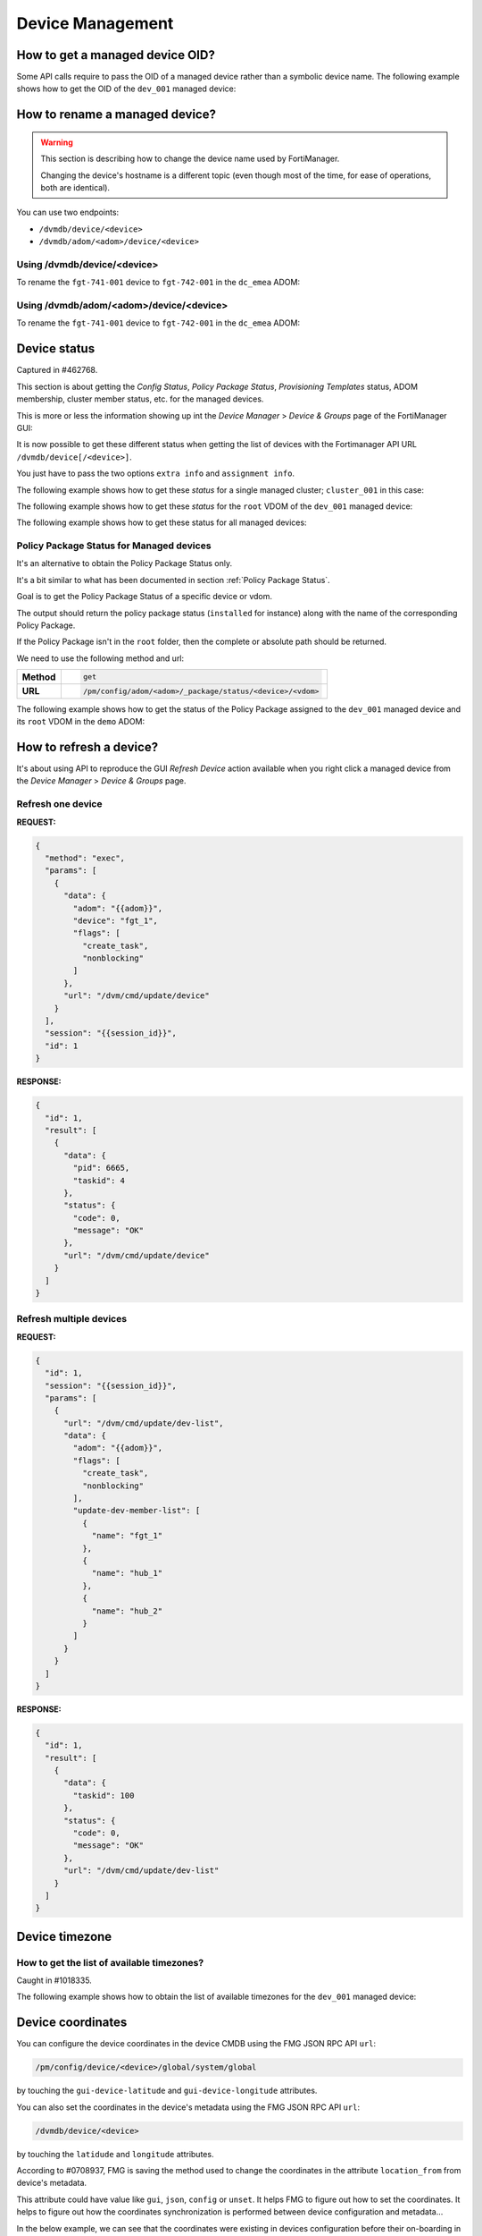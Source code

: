 Device Management
=================

How to get a managed device OID?
--------------------------------

Some API calls require to pass the OID of a managed device rather than a
symbolic device name. The following example shows how to get the OID of the
``dev_001`` managed device:

.. tab-set::

   .. tab-item:: REQUEST

      .. code-block:: json

         {
           "id": 3,
           "method": "get",
           "params": [
             {
               "fields": [
                 "name"
               ],
               "filter": [
                 "name",
                 "==",
                 "dev_001"
               ],
               "option": [
                 "no loadsub"
               ],
               "url": "/dvmdb/device"
             }
           ],
           "session": "{{session}}",
           "verbose": 1
         }

      .. note::

         You could avoid the ``filter`` block by using the
         ``/dvmdb/device/dev_001`` URL.

   .. tab-item:: RESPONSE

      .. code-block:: json

         {
           "id": 3,
           "result": [
             {
               "data": [
                 {
                   "name": "dev_001",
                   "oid": 276
                 }
               ],
               "status": {
                 "code": 0,
                 "message": "OK"
               },
               "url": "/dvmdb/device"
             }
           ]
         }

      .. note::

         The OID of the ``dev_001`` managed device is ``276``.
         

How to rename a managed device?
-------------------------------

.. warning::

   This section is describing how to change the device name used by 
   FortiManager.

   Changing the device's hostname is a different topic (even though most of the
   time, for ease of operations, both are identical).

You can use two endpoints:

- ``/dvmdb/device/<device>``
- ``/dvmdb/adom/<adom>/device/<device>``

Using /dvmdb/device/<device>
++++++++++++++++++++++++++++

To rename the ``fgt-741-001`` device to ``fgt-742-001`` in the ``dc_emea`` ADOM:

.. tab-set:: 

   .. tab-item:: REQUEST

      .. code-block:: json

         {
           "id": 3,
           "method": "set",
           "params": [
             {
               "data": {
                 "name": "fgt-742-001"
               },
               "url": "/dvmdb/device/fgt-741-001"
             }
           ],
           "session": "{{session}}"
         }

   .. tab-item:: RESPONSE

      .. code-block:: json

         {
           "id": 3,
           "result": [
             {
               "data": {
                 "name": "fgt-742-001"
               },
               "status": {
                 "code": 0,
                 "message": "OK"
               },
               "url": "/dvmdb/device/foobar"
             }
           ]
         }

Using /dvmdb/adom/<adom>/device/<device>
++++++++++++++++++++++++++++++++++++++++

To rename the ``fgt-741-001`` device to ``fgt-742-001`` in the ``dc_emea`` ADOM:

.. tab-set:: 

   .. tab-item:: REQUEST

      .. code-block:: json

         {
           "id": 3,
           "method": "update",
           "params": [
             {
               "data": {
                 "name": "fgt-742-001"
               },
               "url": "/dvmdb/adom/dc_emea/device/fgt-741-001"
             }
           ],
           "session": "{{session}}"
         }

      .. note::

         - You can also use the ``set`` method

   .. tab-item:: RESPONSE

      .. code-block:: json

         {
           "id": 3,
           "result": [
             {
               "data": {
                 "name": "fgt-742-001"
               },
               "status": {
                 "code": 0,
                 "message": "OK"
               },
               "url": "/dvmdb/adom/dc_emea/device/fgt-741-001"
             }
           ]
         }


Device status
-------------

Captured in #462768.

This section is about getting the *Config Status*, *Policy Package Status*,
*Provisioning Templates* status, ADOM membership, cluster member status, etc.
for the managed devices.

This is more or less the information showing up int the *Device Manager* >
*Device & Groups* page of the FortiManager GUI:

.. thumbnail:: images/device_management/device_manager_status.png

It is now possible to get these different status when getting the list of
devices with the Fortimanager API URL ``/dvmdb/device[/<device>]``.

You just have to pass the two options ``extra info`` and ``assignment info``.

The following example shows how to get these *status* for a single managed
cluster; ``cluster_001`` in this case:

.. tab-set:: 

   .. tab-item:: REQUEST

      .. code-block:: json
      
         {
           "id": 3,
           "method": "get",
           "params": [
             {
               "option": [
                 "extra info",
                 "assignment info"
               ],
               "url": "/dvmdb/device/cluster_001"
             }
           ],
           "session": "{{session}}",
           "verbose": 1
         }

   .. tab-item:: RESPONSE

      .. code-block:: json
         :linenos:

         {
           "id": 3,
           "result": [
             {
               "data": {
                 "adm_pass": [
                   "ENC",
                   "g9ZrdUj7gIqEKVU6aI9Azk8+hXo8BUUpRXFzN++KBvjfXH+dcK90agrchqFtsr2WH/nkbeLDxeS/jhmlnXKAg5/q+D6nYsrMDudW1SHLBWLgYzJccx9ja5tZOOwvYoYm1ac+txELl+U/XCIarQHlRB0AEO5syVKzfWAye8akyCNqVwGs"
                 ],
                 "adm_usr": "admin",
                 "app_ver": "",
                 "assignment info": [
                   {
                     "name": "system_template_001",
                     "status": "installed",
                     "type": "devprof"
                   }
                 ],
                 "...": "...",
                 "conf_status": "insync",
                 "conn_mode": "passive",
                 "conn_status": "up",
                 "db_status": "nomod",
                 "dev_status": "auto_updated",
                 "extra info": {
                   "adom": "demo"
                 },
                 "ha_slave": [
                   {
                     "did": "cluster_001",
                     "flags": null,
                     "idx": 0,
                     "name": "dev_001",
                     "obj ver": -1,
                     "oid": 1463,
                     "prio": 200,
                     "role": "master",
                     "sn": "FGVMULREDACTED61",
                     "status": 1
                   },
                   {
                     "did": "cluster_001",
                     "flags": null,
                     "idx": 2147483647,
                     "name": "dev_002",
                     "obj ver": -1,
                     "oid": 1464,
                     "prio": 100,
                     "role": "slave",
                     "sn": "FGVMULREDACTED60",
                     "status": 2
                   }
                 ],
                 "...": "...",
                 "hostname": "dev_001",
                 "...": "..."
                 "vdom": [
                   {
                     "assignment info": [
                       {
                         "name": "ppkg_001",
                         "status": "installed",
                         "type": "policy"
                       },
                       {
                         "name": "1375-3",
                         "status": "installed",
                         "type": "wtp"
                       },
                       {
                         "name": "sdwan_template_001",
                         "status": "installed",
                         "type": "wanprof"
                       },
                       {
                         "name": "1375-3",
                         "status": "installed",
                         "type": "fsp"
                       },
                       {
                         "name": "1375-3",
                         "status": "imported",
                         "type": "fext"
                       },
                       {
                         "name": "cli_template_group_001",
                         "status": "installed",
                         "type": "cli"
                       },
                       {
                         "name": "ipsec_tunnel_template_001",
                         "status": "installed",
                         "stype": "_ipsec",
                         "type": "template"
                       },
                       {
                         "name": "static_route_template_001",
                         "status": "installed",
                         "stype": "_router_static",
                         "type": "template"
                       },
                       "...": "...",
                     ],
                     "...": "...",
                     "extra info": {
                       "adom": "demo"
                     },
                     "...": "..."
                     "name": "root",
                     "...": "..."
                   }
                 ],
                 "...": "..."
               },
               "status": {
                 "code": 0,
                 "message": "OK"
               },
               "url": "/dvmdb/device/cluster_site_1"
             }
           ]
         }
      
      .. note::

         This output is showing a lot of information:
               
         Lines 12-18
           This is showing that the device (global scope) is assigned to a
           system template (``devprof``) named ``system_template_001`` and that
           it is in sync (``installed``). It means the content of the system
           template has been applied to real managed device.

           The system template is not at the VDOM level. That's the only
           template that need to be applied against the global scope.

         Lines 20-24
           Those are the device status. 
         
         Lines 25-27
           The device (global scope) belongs to ADOM ``demo``.

           One of its VDOMs could belong to other ADOMs.
         
         Lines 28-53
           It indicates this is a cluster and with two members: ``dev_001`` and
           ``dev_002``. The ``status`` indicates the status of the member. ``1``
           means the member is up while ``2`` means it is down.
         
         Lines 57-101
           The ``vdom`` block gives the status information for all VDOMs. Lines
           61-65 gives the policy package name (``ppkg_001``) and
           status (``installed``), lines
           71-75 gives the SD-WAN Template name (``sdwan_template_001``) and
           status (``installed``), etc.
         
         Lines 105-109
           It gives the ADOM name (``demo``) the VDOM belongs to along with the
           VDOM name (``root``).

The following example shows how to get these *status* for the ``root`` VDOM of
the ``dev_001`` managed device:

.. tab-set:: 

   .. tab-item:: REQUEST

      .. code-block:: json
      
         {
           "id": 1, 
           "method": "get", 
           "params": [
             {
               "option": [
                 "extra info", 
                 "assignment info"
               ], 
               "url": "/dvmdb/device/dev_001/vdom/root"
             }
           ], 
           "session": "{{session}}"
         }

   .. tab-item:: RESPONSE

      .. code-block:: json

         {
           "id": 1, 
           "result": [
             {
               "data": {
                 "assignment info": [
                   {
                     "name": "ppkg_001", 
                     "status": "installed", 
                     "type": "policy"
                   }, 
                   {
                     "name": "3565-3", 
                     "status": "installed", 
                     "type": "wtp"
                   }
                 ], 
                 "comments": "", 
                 "devid": "dev_001",
                 "ext_flags": 1, 
                 "extra info": {
                   "adom": "demo"
                 }, 
                 "flags": 0, 
                 "name": "root", 
                 "node_flags": 4, 
                 "obj ver": -1, 
                 "oid": 3, 
                 "opmode": 1, 
                 "rtm_prof_id": 0
               }, 
               "status": {
                 "code": 0, 
                 "message": "OK"
               }, 
               "url": "/dvmdb/device/dev_001/vdom/root"
             }
           ]
         }
      
The following example shows how to get these status for all managed devices:

.. tab-set:: 

   .. tab-item:: REQUEST

      .. code-block:: json
      
         {
           "id": 3,
           "method": "get",
           "params": [
             {
               "option": [
                 "extra info",
                 "assignment info"
               ],
               "url": "/dvmdb/device"
             }
           ],
           "session": "{{session}}",
           "verbose": 1
         }

Policy Package Status for Managed devices
+++++++++++++++++++++++++++++++++++++++++

It's an alternative to obtain the Policy Package Status only. 

It's a bit similar to what has been documented in section :ref:`Policy Package Status`.

Goal is to get the Policy Package Status of a specific device or
vdom. 

The output should return the policy package status (``installed`` for instance)
along with the name of the corresponding Policy Package. 

If the Policy Package isn't in the ``root`` folder, then the complete or
absolute path should be returned.

We need to use the following method and url:

.. list-table::
   :widths: auto

   * - **Method**
     - .. code-block:: text

         get

   * - **URL**
     - .. code-block:: text

         /pm/config/adom/<adom>/_package/status/<device>/<vdom>

The following example shows how to get the status of the Policy Package assigned
to the ``dev_001`` managed device and its ``root`` VDOM in the ``demo`` ADOM:

.. tab-set::
  
   .. tab-item:: REQUEST

      .. code-block:: json
      
         {
           "id": 1,
           "method": "get",
           "params": [
             {
               "url": "/pm/config/adom/demo/_package/status/dev_001/root"
             }
           ],
           "session": "{{session}}",
           "verbose": 1
         }

   .. tab-item:: RESPONSE

      .. code-block:: json

         {
           "id": 1,
           "result": [
             {
               "data": {
                 "dev": "dev_001",
                 "pkg": "emea/spain/ppkg_001",
                 "status": "installed",
                 "vdom": "root"
               },
               "status": {
                 "code": 0,
                 "message": "OK"
               },
               "url": "/pm/config/adom/demo/_package/status/dev_001/root"
             }
           ]
         }

      .. note::
         In the above output, you can see that the status of Policy Package
         ``ppkg_001`` assigned to the ``root`` VDOM of the ``dev_001`` managed
         device in the ``demo`` ADOM is ``installed``. 
         Furthermore, you can see it is not in the ``root`` folder but in  the 
         ``emea/spain`` folder.

How to refresh a device?
------------------------

It's about using API to reproduce the GUI *Refresh Device* action available
when you right click a managed device from the  *Device Manager* > *Device &
Groups* page.

Refresh one device
++++++++++++++++++

**REQUEST:**

.. code-block:: json

   {
     "method": "exec",
     "params": [
       {
         "data": {
           "adom": "{{adom}}",
           "device": "fgt_1",
           "flags": [
             "create_task",
             "nonblocking"
           ]
         },
         "url": "/dvm/cmd/update/device"
       }
     ],
     "session": "{{session_id}}",
     "id": 1
   }

**RESPONSE:**

.. code-block:: json

   {
     "id": 1,
     "result": [
       {
         "data": {
           "pid": 6665,
           "taskid": 4
         },
         "status": {
           "code": 0,
           "message": "OK"
         },
         "url": "/dvm/cmd/update/device"
       }
     ]
   }

Refresh multiple devices
++++++++++++++++++++++++

**REQUEST:**

.. code-block:: json

   {
     "id": 1,
     "session": "{{session_id}}",
     "params": [
       {
         "url": "/dvm/cmd/update/dev-list",
         "data": {
           "adom": "{{adom}}",
           "flags": [
             "create_task",
             "nonblocking"
           ],
           "update-dev-member-list": [
             {
               "name": "fgt_1"
             },
             {
               "name": "hub_1"
             },
             {
               "name": "hub_2"
             }
           ]
         }
       }
     ]
   }  

**RESPONSE:**

.. code-block:: json

   {
     "id": 1,
     "result": [
       {
         "data": {
           "taskid": 100
         },
         "status": {
           "code": 0,
           "message": "OK"
         },
         "url": "/dvm/cmd/update/dev-list"
       }
     ]
   }  

Device timezone
---------------

How to get the list of available timezones?
+++++++++++++++++++++++++++++++++++++++++++

Caught in #1018335.

The following example shows how to obtain the list of available timezones for
the ``dev_001`` managed device:

.. tab-set::

   .. tab-item:: REQUEST

      .. code-block:: json

         {
           "id": 3,
           "method": "get",
           "params": [
             {
               "option": "get reserved",
               "url": "/pm/config/device/demo_dev_001/global/system/timezone"
             }
           ],
           "session": "{{session}}"
         }

   .. tab-item:: RESPONSE

      .. code-block:: json

         {
           "id": 3,
           "result": [
             {
               "data": [
                 {
                   "name": "Africa/Abidjan",
                   "obj description": "",
                   "oid": 0
                 },
                 {
                   "name": "Africa/Accra",
                   "obj description": "",
                   "oid": 0
                 },
                 {
                   "name": "Africa/Addis_Ababa",
                   "obj description": "",
                   "oid": 0
                 },
                 {"...": "..."},
                 {
                   "name": "W-SU",
                   "obj description": "",
                   "oid": 0
                 },
                 {
                   "name": "WET",
                   "obj description": "",
                   "oid": 0
                 },
                 {
                   "name": "Zulu",
                   "obj description": "",
                   "oid": 0
                 }
               ],
               "status": {
                 "code": 0,
                 "message": "OK"
               },
               "url": "/pm/config/device/demo_dev_001/global/system/timezone"
             }
           ]
         }

      .. note::

         Yes! You can check using your FortiGate CLI, but the ``config system
         timezome`` does exist.

Device coordinates
------------------

You can configure the device coordinates in the device CMDB using the FMG JSON
RPC API ``url``:

.. code-block::

   /pm/config/device/<device>/global/system/global

by touching the ``gui-device-latitude`` and ``gui-device-longitude``
attributes. 

You can also set the coordinates in the device's metadata using the FMG JSON
RPC API ``url``:

.. code-block::

   /dvmdb/device/<device>

by touching the ``latidude`` and ``longitude`` attributes.

According to #0708937, FMG is saving the method used to change the coordinates in the attribute ``location_from`` from device's metadata.

This attribute could have value like ``gui``, ``json``, ``config`` or
``unset``. It helps FMG to figure out how to set the coordinates. It helps to
figure out how the coordinates synchronization is performed between device
configuration and metadata...

In the below example, we can see that the coordinates were existing in devices
configuration before their on-boarding in FMG:

**REQUEST:**

.. code-block:: json

   {
     "id": 1,
     "jsonrpc": "1.0",
     "method": "get",
     "params": [
       {
         "fields": [
           "name",
           "location_from"
         ],
         "loadsub": 0,
         "url": "/dvmdb/device"
       }
     ],
     "session": "9US6WwzjEQ/ktSRPInyURpuhjleLsrLvAk/kPo8rgFTAo/AAoLFTNywA666X7j65u1UoKd1EBDu0TdA8plmCyA==",
     "verbose": 1
   }

**RESPONSE:**

.. code-block:: json

   {
     "id": 1,
     "result": [
       {
         "data": [
           {
             "location_from": "config",
             "name": "fgt_00_1",
             "oid": 161
           },
           {
             "location_from": "config",
             "name": "fgt_01_1",
             "oid": 170
           },
           {
             "location_from": "config",
             "name": "fgt_02_1",
             "oid": 174
           },
           {
             "location_from": "config",
             "name": "fgt_03_1",
             "oid": 172
           },
           {
             "location_from": "config",
             "name": "fgt_04_1",
             "oid": 176
           },
           {
             "location_from": "config",
             "name": "fgt_05_1",
             "oid": 182
           },
           {
             "location_from": "config",
             "name": "fgt_06_1",
             "oid": 184
           },
           {
             "location_from": "config",
             "name": "fgt_07_1",
             "oid": 186
           },
           {
             "location_from": "config",
             "name": "fgt_08_1",
             "oid": 189
           }
         ],
         "status": {
           "code": 0,
           "message": "OK"
         },
         "url": "/dvmdb/device"
       }
     ]
   }
   
How to get the full device database syntax?
-------------------------------------------

Caught in #0607071.

The following example shows how to get the full device database syntax for the
``dev_001`` manage device:

.. tab-set:: 

   .. tab-item:: REQUEST

      .. code-block:: json
      
      	 {
      	   "id": 1,
      		 "method": "get",
      		 "params": [
      		   {
      		     "url": "/pm/config/device/dev_001/global/_syntax/cli_only"
      		     "option": "syntax"
      		   }
      		 ]
      	 }

How to get the list of devices?
-------------------------------

You can ask for the list of all managed devices using the following API endpoint:

.. code-block:: text

   /dvmdb/device

Alternatively, you can ask for the list of managed devices in a specific ADOM
using the following endpoint:

.. code-block:: text

   /dvmdb/adom/{{adom}}/device

A third form that allows to get list of managed devices per ADOM can be used by combining the following endpoint with the ``expand member`` attribute:

.. code-block:: text

   /dvmdb/adom

How to get all managed devices?
+++++++++++++++++++++++++++++++

The following example shows how to get all managed devices:

.. tab-set::

   .. tab-item:: REQUEST

      .. code-block:: json

         {
           "id": 3,
           "method": "get",
           "params": [
             {
               "fields": [
                 "name",
                 "sn"
               ],
               "loadsub": 0,
               "url": "/dvmdb/device"
             }
           ],
           "session": "{{session}}",
           "verbose": 1
         }

      .. note::

         - The ``loadsub`` and ``fields`` attributes have been used to reduce 
           the volume of the returned data

         - ``"loadsub": 0`` will prevent to return sub-tables (like the 
           ``vdom`` table)

         - The ``fields`` attribute instructs FortiManager to only return the 
           ``name`` and the ``sn`` information for each managed device

   .. tab-item:: RESPONSE

      .. code-block:: json

         {
           "id": 3,
           "result": [
             {
               "data": [
                 {
                   "name": "dev_001",
                   "oid": 36012,
                   "sn": "FGVMMLTM00000001"
                 },
                 {
                   "name": "dev_002",
                   "oid": 36013,
                   "sn": "FGVMMLTM00000002"
                 },                 
                 {
                   "name": "dev_003",
                   "oid": 36014,
                   "sn": "FGVMMLTM00000003"
                 }
               ],
               "status": {
                 "code": 0,
                 "message": "OK"
               },
               "url": "/dvmdb/device"
             }
           ]
         }   

      .. note::

         - This FortiManager manages three devices: ``dev_001``, ``dev_002`` 
           and ``dev_003``
         - You don't have the ADOM information exposed in the output
         - You can try without the ``fields`` attribute, you won't see the ADOM
           information 

How to get managed devices for a specific ADOM?
+++++++++++++++++++++++++++++++++++++++++++++++

The following example shows how to get managed devices for the ``demo_001`` 
ADOM:

.. tab-set::

   .. tab-item:: REQUEST

      .. code-block:: json

         {
           "id": 3,
           "method": "get",
           "params": [
             {
               "fields": [
                 "name",
                 "sn"
               ],
               "option": [
                 "no loadsub"
               ],
               "url": "/dvmdb/adom/demo_001/device"
             }
           ],
           "session": "{{session}}",
           "verbose": 1
         }

      .. note::

         - The ``no loadsub`` option and ``fields`` attributes have been used 
           to reduce the volume of the returned data

         - ``"no loadsub`` will prevent to return sub-tables (like the ``vdom`` 
           table)

         - The ``fields`` attribute instructs FortiManager to only return the 
           ``name`` and the ``sn`` information for each managed device
                  
   .. tab-item:: RESPONSE

      .. code-block:: json

         {
           "id": 3,
           "result": [
             {
               "data": [
                 {
                   "name": "dev_001",
                   "oid": 36012,
                   "sn": "FGVMMLTM00000001"
                 },
                 {
                   "name": "dev_002",
                   "oid": 36013,
                   "sn": "FGVMMLTM00000002"
                 }
               ],
               "status": {
                 "code": 0,
                 "message": "OK"
               },
               "url": "/dvmdb/adom/demo_001/device"
             }
           ]
         }

      .. note::

         - The ``demo_001`` ADOM manages two devices: ``dev_001`` and  
           ``dev_002``

How to get list of managed devices for all ADOMs?
+++++++++++++++++++++++++++++++++++++++++++++++++

Section :ref:`How to get all managed devices?` described how to get all managed 
devices, but it was lacking the ADOM information.

Section :ref:`How to get managed devices for a specific ADOM?` described how to get managed devices for a specific ADOM, but it was not for all ADOMs.

What if you want to get the list of all managed devices and also expose the ADOM information?

The following example shows how to get the list of managed devices for all ADOMs using the ``expand member`` mechanism:

.. tab-set::

   .. tab-item:: REQUEST

      .. code-block:: json

         {
           "id": 3,
           "method": "get",
           "params": [
             {
               "expand member": [
                 {
                   "fields": [
                     "name",
                     "sn"
                   ],
                   "url": "device"
                 }
               ],
               "fields": [
                 "name",
               ],
               "filter": [
                 "restricted_prds",
                 "==",
                 "fos"
               ],               
               "option": [
                 "no loadsub"
               ],
               "url": "/dvmdb/adom/"
             }
           ],
           "session": "{{session}}",
           "verbose": 1
         }

      .. note::

         - The ``no loadsub`` option, ``fields`` and ``filter`` attributes have 
           been used to reduce the volume of the returned data

         - ``"no loadsub`` will prevent to return sub-tables (like the ``vdom`` 
           table)

         - There are two ``fields`` attributes!
         - The first one is for the ``/dvmdb/adom`` context and will only 
           return the ADOM name
         - The second one is within the ``expand member`` block and is for the 
           ``/dvm/adom/{{adom}}/device`` context (look at the ``url`` attribute 
           also in the ``expand member`` block).

           It will only return the ``name`` and the ``sn`` of the returned 
           managed devices.

   .. tab-item:: RESPONSE

      .. code-block:: json

         {
           "id": 3,
           "result": [
             {
               "data": [
                 {
                   "expand member": {
                     "device": [
                       {
                         "name": "dev_001",
                         "oid": 36012,
                         "sn": "FGVMMLTM00000001"                
                       },
                       {
                         "name": "dev_002",
                         "oid": 36013,
                         "sn": "FGVMMLTM00000002"
                       }              
                     ]
                   },
                   "name": "demo_001",
                   "oid": 204
                 },
                 {
                   "expand member": {
                     "device": [
                       {
                         "name": "dev_003",
                         "oid": 36014,
                         "sn": "FGVMMLTM00000003"
                       }
                     ]
                   },
                   "name": "demo_002",
                   "oid": 311
                 },
                 {
                   "name": "root",
                   "oid": 3
                 },
                 {
                   "name": "rootp",
                   "oid": 10
                 }
               ],
               "status": {
                 "code": 0,
                 "message": "OK"
               },
               "url": "/dvmdb/adom/"
             }
           ]
         }

      .. note::

         - The ``demo_001`` ADOM manages two devices: ``dev_001`` and  
           ``dev_002``

         - The ``demo_002`` ADOM manages two devices: ``dev_003``

Real Device
-----------

How to add a real device?
+++++++++++++++++++++++++

The following example shows how to add the ``dev_001`` in the ``demo`` ADOM:

.. tab-set::

   .. tab-item:: REQUEST

      .. code-block:: json

         {
           "id": 3,
           "method": "exec",
           "params": [
             {
               "data": {
                 "adom": "demo",
                 "device": {
                   "adm_pass": "fortinet",
                   "adm_usr": "admin",
                   "ip": "10.210.34.51",
                   "mgmt_mode": "fmg",
                   "name": "dev_001"
                 },
                 "flags": [
                   "create_task"
                 ]
               },
               "url": "/dvm/cmd/add/device"
             }
           ],
           "session": "{{session}}"
         }        

      .. note::
      
         - This API request will be blocking

         - You will get a response only once the device will be added within 
           FortiManager

         - The ``create_task`` flag is a good practice; FortiManager creates
           a task that you can refer to in case the add device operation fails

         - To get a non-blocking operation, you can add the ``nonblocking`` 
           flag:

           .. code-block:: json

              "flags": [
                "create_task",
                "nonblocking"
              ]

           In that case, FortiManager will return immediately while still 
           creating a task that this time you should monitor to follow its 
           progress
         
         - The ``none`` flag will just do the add device operation, without 
           creating a task; task will be blocking
      
      .. warning:: 
      
         - If you use the `nonblocking` flag, then you have to keep the API 
           session up till the end of the add device operation
         
         - The add device operation takes time; if your program logs out right 
           after the API call, but while the add device operation is still in 
           progress, then FortiManager will return a message (visible in the 
           task, provided you used the ``create_task`` flag) similar to:
      
           .. code-block:: text
        
              Failed to update device information.
      
         - It is recommended to combine the ``nonblocking`` with the 
           ``create_task`` flag in order to monitor the task progress and logs
           out from the API session only once the add operation is successfully 
           completed

   .. tab-item:: RESPONSE

      .. code-block:: json

         {
           "id": 3,
           "result": [
             {
               "data": {
                 "device": {
                   "adm_pass": "fortinet",
                   "adm_usr": "admin",
                   "av_ver": "1.00000(2018-04-09 18:07)",
                   "beta": -1,
                   "branch_pt": 523,
                   "build": 523,
                   "conn_mode": 1,
                   "conn_status": 1,
                   "dev_status": 1,
                   "flags": 2097169,
                   "hostname": "dev_001",
                   "ip": "10.210.34.51",
                   "ips_ver": "6.00741(2015-12-01 02:30)",
                   "last_checked": 1711025724,
                   "maxvdom": 11,
                   "mgmt.__data[0]": 3870643,
                   "mgmt.__data[4]": 2105184256,
                   "mgmt.__data[6]": 1,
                   "mgmt_mode": 3,
                   "mgmt_uuid": "1981351328",
                   "mr": 0,
                   "name": "dev_111",
                   "oid": 34835,
                   "opts": 256,
                   "os_type": 0,
                   "os_ver": 7,
                   "patch": 12,
                   "platform_id": 159,
                   "platform_str": "FortiGate-VM64",
                   "relver_info": "GA",
                   "sn": "FGVMMLREDACTED33",
                   "source": 1,
                   "tab_status": "<unknown>",
                   "version": 700,
                   "vm_cpu": 1,
                   "vm_cpu_limit": 1,
                   "vm_mem": 2007,
                   "vm_mem_limit": 2147483647,
                   "vm_status": 3
                 },
                 "taskid": 752
               },
               "status": {
                 "code": 0,
                 "message": "OK"
               },
               "url": "/dvm/cmd/add/device"
             }
           ]
         }

      .. note::
      
         - If you're using the following list of flags:

           .. code-block:: json

              "flags": [
                "create_task",
                "nonblocking"
              ]

           You will get this shorter response:

           .. code-block:: json

              {
                "id": 3,
                "result": [
                  {
                    "data": {
                      "pid": 31637,
                      "taskid": 754
                    },
                    "status": {
                      "code": 0,
                      "message": "OK"
                    },
                    "url": "/dvm/cmd/add/device"
                  }
                ]
              }            

How to add a real device in a Fabric of FortiManager?
+++++++++++++++++++++++++++++++++++++++++++++++++++++

Caught in #1190999.

The following example shows how to add the ``dev_001`` device to a FortiManager Fabric Member:

.. tab-set::

   .. tab-item:: REQUEST

      .. code-block:: json

         {
             "id": 16,
             "method": "exec",
             "params": [
                 {
                     "data": {
                         "adom": "vpn_mgmt76",
                         "device": {
                             "adm_pass": "v",
                             "adm_usr": "admin",
                             "cluster_worker": "FMG-VMREDACTED69",
                             "ip": "10.8.71.31",
                             "latitude": "5.61402118544992",
                             "location_from": "GUI",
                             "longitude": "-0.179085731506348",
                             "mgmt_mode": "fmgfaz",
                             "name": "vlan171_0031"
                         },
                         "flags": [
                             "create_task",
                             "nonblocking"
                         ]
                     },
                     "url": "/dvm/cmd/add/device"
                 }
             ],
             "session": "..."
         }

      .. note::

         This request is sent to the FortiManager Fabric Supervisor.

   .. tab-item:: RESPONSE

      TBD

How to change the serial number of a managed device?
----------------------------------------------------

This is for the case where the former device failed and a new one was shipped to
replace it.

FortiManager is still having the configuration of the failed device linked to a
managed device whose serial number doesn't correspond to the new shipped device.

It is possible to fix the wrong serial number maintained by FortiManager using
the following |fmg_api|. The following example shows how to change/replace the
serial number of the ``dev_001`` managed device:

.. tab-set:: 

   .. tab-item:: REQUEST

      .. code-block:: json
      
         {
           "id": 3,
           "method": "exec",
           "params": [
             {
               "data": {
                 "sn": "FGVMULREDACTED11"
               },
               "url": "/dvmdb/device/replace/sn/dev_001"
             }
           ],
           "session": "{{session}}"
         }

      .. note:: 

         This API request is functionally equivalent to the following
         FortiManager CLI command:
         
         .. code-block:: text

            execute device replace sn dev_001 FGVMULREDACTED11

   .. tab-item:: RESPONSE

      .. code-block:: json         

         {
           "id": 3,
           "result": [
             {
               "status": {
                 "code": 0,
                 "message": "OK"
               },
               "url": "/dvmdb/device/replace/sn/dev_001"
             }
           ]
         }

.. warning::

   Once FortiManager detects a real device with a matching serial number, it
   will reconnect to the new device.

   However, if FortiManager is in *auto-update* mode (which is the default
   operating mode), it will retrieve the blank configuration from the new real
   device, overwriting the production configuration stored for the failed
   managed device.

   To avoid this, disable the *auto-update* mode before proceeding:

   .. code-block:: text

      config system admin setting
          set auto-update disable
      end

   Alternatively, use the new FortiManager RMA feature for managed devices. 
   More details can be found in section :ref:`How to RMA a managed device?`.  

How to get unauthorized devices?
--------------------------------

An unauthorized or unregistered device is a device which managed to acquire its FortiManager details which started its FGFM tunnel.

However, on the FortiManager side, such device has been accepted but not yet authorized; it has been moved in the ``root`` ADOM and placed in the special *Unauthorized Devices*  device group.

.. note::

   - the *Unauthorized Devices* device group is only visible when there are
     unauthorized devices

The following example shows how to get the list of unregistered or unauthorized devices:

.. tab-set::

   .. tab-item:: REQUEST

      .. code-block:: json

         {
           "id": 3,
           "method": "get",
           "params": [
             {
               "fields": [
                 "name",
                 "mgmt_mode"
               ],
               "filter": [
                 "mgmt_mode",
                 "==",
                 "unreg"
               ],
               "loadsub": 0,
               "url": "/dvmdb/device"
             }
           ],
           "session": "{{session}}",
           "verbose": 1
         }        

      .. note::

         - As you can see, to get the unauthorized devices, you have to 
           ``filter`` based on the ``mgmt_mode`` attribute and the ``unreg`` (i.
           e., *unregistered*) value
         
   .. tab-item:: RESPONSE

      .. code-block:: json

        {
          "id": 3,
          "result": [
            {
              "data": [
                {
                  "mgmt_mode": "unreg",
                  "name": "dev_001",
                  "oid": 34749
                }
              ],
              "status": {
                "code": 0,
                "message": "OK"
              },
              "url": "/dvmdb/device"
            }
          ]
        }

      .. note::

         - That response shows there's a single unauthorized device named 
           ``dev_001``

How to promote/authorize a real device?
---------------------------------------

.. note::

   The term *authorize* was introduced in recent FortiManager versions.
   
   In older FortiManager versions, the left tree in the ADOM ``root`` for
   unmanaged devices was labeled *Unregistered Devices*, with a right-click
   action named *Promote*.
   
   Now, the left tree is labeled *Unauthorized Devices*, and the corresponding
   right-click action has been updated to *Authorize*. 
   
   The term *Promote* can be considered synonymous with *Authorize*.

You have two possible FortiManager API endpoints:

.. code-block:: text
  
   /dvm/cmd/add/device
   /dvm/cmd/add/dev-list

These API endpoints can be used for the following purposes:

1. Adding a Model Device
2. Adding a real device (not yet connected to FortiManager)
3. Promoting/Authorizing a real device that is already connected to FortiManager
   (the focus of this section).

When your FortiGate device appears in the Unauthorized Devices list within the
``root`` ADOM of your FortiManager, it means that something has been configured
in its ``system.central-management`` config block.

If your FortiGate ``system.central-management`` config block looks like the
following example:

.. code-block:: text

   config system central-management
       set type fortimanager
       set fmg <fmg_ip>
       set serial-number <fmg_sn>
   end

then you FortiGate already trusts your FortiManager. In this case, you don't
have to provide FortiGate credentials in the FortiManager API request. The
following example demonstrates how to promote/authorize the ``dev_001``
unauthorized device in the ``demo`` ADOM of the trusted FortiManager:

.. tab-set::

   .. tab-item:: REQUEST

      .. code-block:: json

         {
           "id": 3,
           "method": "exec",
           "params": [
             {
               "data": {
                 "adom": "demo",
                 "device": {
                   "device action": "promote_unreg",
                   "name": "dev_001"
                 },
                 "flags": [
                   "create_task"
                 ]
               },
               "url": "/dvm/cmd/add/device"
             }
           ],
           "session": "{{session}}"
         }

      .. note::

         The ``name`` must be the device name as displayed in the GUI (not the
         hostname, but the device name). 

         The ``device action`` is quite self-explanatory.

         It is always good practice to create a task using the ``create_task``  
         flag. In any case, the ``/dvm/cmd/add/device`` endpoint is synchronous
         and will only return once the device authorization process is complete.

   .. tab-item:: RESPONSE

      .. code-block:: json

         {
           "id": 3,
           "result": [
             {
               "data": {
                 "device": {
                   "av_ver": "1.00000(2018-04-09 18:07)",
                   "beta": -1,
                   "branch_pt": 3470,
                   "build": 3470,
                   "conf_status": 2,
                   "conn_mode": 1,
                   "conn_status": 1,
                   "dev_status": 0,
                   "faz.perm": 15,
                   "first_tunnel_up": 1734097542,
                   "flags": 2098561,
                   "hdisk_size": 30720,
                   "hostname": "fgt-002",
                   "ip": "10.210.34.124",
                   "ips_ver": "6.00741(2015-12-01 02:30)",
                   "last_checked": 1734097621,
                   "logdisk_size": 30107,
                   "managed_sn": "FMG-VMREDACTED56",
                   "maxvdom": 12,
                   "mgmt.__data[0]": 3870643,
                   "mgmt.__data[4]": 2091368448,
                   "mgmt.__data[6]": 1,
                   "mgmt_if": "port1",
                   "mgmt_mode": 3,
                   "mgmt_uuid": "8ab0745c-b958-51ef-f5ad-f745a63ac5bd",
                   "mr": 6,
                   "name": "dev_001",
                   "oid": 39795,
                   "os_type": 0,
                   "os_ver": 7,
                   "patch": 2,
                   "platform_id": 166,
                   "platform_str": "FortiGate-VM64",
                   "sn": "FGVMMLREDACTED43",
                   "source": 1,
                   "tab_status": "<unknown>",
                   "tunnel_ip": "169.254.0.4",
                   "vdom": [
                     {
                       "devid": 39795,
                       "ext_flags": 1,
                       "name": "root",
                       "oid": 3,
                       "opmode": 1,
                       "status": "<unknown>",
                       "tab_status": "<unknown>",
                       "vdom_type": 1
                     }
                   ],
                   "version": 700,
                   "vm.lic_type": 19,
                   "vm_cpu": 1,
                   "vm_cpu_limit": 4,
                   "vm_lic_overdue_since": 0,
                   "vm_mem": 1994,
                   "vm_mem_limit": 2147483647,
                   "vm_status": 3
                 },
                 "taskid": 2283
               },
               "status": {
                 "code": 0,
                 "message": "OK"
               },
               "url": "/dvm/cmd/add/device"
             }
           ]
         }       


If your FortiGate ``system.central-management`` config block looks like the following example:

.. code-block:: text

   config system central-management
       set type fortimanager
       set fmg <fmg_ip>
   end

then you FortiGate doesn't trust your FortiManager. In this case, you have to
provide the FortiGate credentials since the trust establishment will be done
during the promote/authorize process. The following example demonstrates how to
promote/authorize the ``dev_001``  device in the ``demo`` ADOM of the untrusted FortiManager:

.. tab-set::

   .. tab-item:: REQUEST

      .. code-block:: json

         {
           "id": 3,
           "method": "exec",
           "params": [
             {
               "data": {
                 "adom": "demo",
                 "device": {
                   "adm_pass": "fortinet",
                   "adm_usr": "admin",                   
                   "device action": "promote_unreg",
                   "name": "dev_001"
                 },
                 "flags": [
                   "create_task"
                 ]
               },
               "url": "/dvm/cmd/add/device"
             }
           ],
           "session": "{{session}}"
         }

      .. note::

         You can provide the FortiGate credentials by using the ``adm_usr`` and
         the ``adm_pass`` attributes for the login and the password,
         respectively.

The second ``/dvm/cmd/add/dev-list`` API endpoint is for promoting/authorizing a
list of devices. The two following API requests are similar:

.. tab-set::

   .. tab-item:: ``/dvm/cmd/add/device``

      .. code-block:: json

         {
           "id": 3,
           "method": "exec",
           "params": [
             {
               "data": {
                 "adom": "demo",
                 "device": {
                   "device action": "promote_unreg",
                   "name": "dev_001"
                 },
                 "flags": [
                   "create_task",
                   "nonblocking"
                 ]
               },
               "url": "/dvm/cmd/add/device"
             }
           ],
           "session": "{{session}}"
         }

   .. tab-item:: ``/dvm/cmd/add/dev-list``

      .. code-block:: json

         {
           "id": 3,
           "method": "exec",
           "params": [
             {
               "data": {
                 "adom": "demo",
                 "dev-list": [
                   {
                     "device action": "promote_unreg",
                     "name": "dev_001"
                   },
                 ],
                 "flags": [
                    "create_task",
                 ]
               },
               "url": "/dvm/cmd/add/device"
             }
           ],
           "session": "{{session}}"
         }         

These two API requests are asynchronous! A task will be created as specified by the ``create_task`` flag, but the requests will return immediately. The authorization process will continue in the background.

To make the ``/dvm/cmd/add/device`` API endpoint asynchronous, you need to add
the ``nonblocking`` flag. However, this is the default behavior for the
``/dvm/cmd/add/dev-list`` API endpoint!

Why is this important? Because if you end your API session immediately after either of these API requests, the created task will fail with the message ``Failed to update device information.``.

As a best practice, whenever an API request returns a task, you should monitor
the task to ensure it completes successfully. At the very least, during task
monitoring, the API session will remain active.

Model Device
------------

How to obtain the list of supported Model Device?
+++++++++++++++++++++++++++++++++++++++++++++++++

Caught in #0380729.

You can use this |fmg_api| call:

.. tab-set::

   .. tab-item:: REQUEST

      .. code-block:: json

         {
           "id": 3,
           "method": "get",
           "params": [
             {
               "url": "/pm/config/adom/root/_data/dvm/device/model"
             }
           ],
           "session": "{{session}}",
           "verbose": 1
         }

   .. tab-item:: RESPONSE

      .. code-block:: json         
         
         {
           "id": 3,
           "result": [
             {
               "data": [
                 {
                   "ostype": "FortiGate",
                   "platform_id": 0,
                   "platform_name": "FortiGate-30D"
                 },
                 {
                   "ostype": "FortiGate",
                   "platform_id": 1,
                   "platform_name": "FortiGate-30D-POE"
                 },
                 {
                   "ostype": "FortiGate",
                   "platform_id": 2,
                   "platform_name": "FortiGate-30E"
                 },
                 "<truncated>",
                 {
                   "ostype": "FortiPAM",
                   "platform_id": 7,
                   "platform_name": "FortiPAM-VM64"
                 },
                 {
                   "ostype": "FortiCASB",
                   "platform_id": 0,
                   "platform_name": "FortiCASB-VM"
                 },
                 {
                   "ostype": "FortiToken",
                   "platform_id": 0,
                   "platform_name": "FortiToken-Cloud"
                 }
               ],
               "status": {
                 "code": 0,
                 "message": "OK"
               },
               "url": "/pm/config/adom/root/_data/dvm/device/model"
             }
           ]
         }        

It is possible to ask for a specific model by specifying the ``ostype`` as shown below to get all possible FortiADC Model Devices:

.. tab-set::

   .. tab-item:: REQUEST

      .. code-block:: json

         {
           "id": 3,
           "method": "get",
           "params": [
             {
               "ostype": "FortiADC",
               "url": "/pm/config/adom/root/_data/dvm/device/model"
             }
           ],
           "session": "{{session}}",
           "verbose": 1
         }

   .. tab-item:: RESPONSE

      .. code-block:: json

         {
           "id": 3,
           "result": [
             {
               "data": [
                 {
                   "ostype": "FortiADC",
                   "platform_id": 0,
                   "platform_name": "FortiADC-100F"
                 },
                 {
                   "ostype": "FortiADC",
                   "platform_id": 1,
                   "platform_name": "FortiADC-120F"
                 },
                 {
                   "ostype": "FortiADC",
                   "platform_id": 2,
                   "platform_name": "FortiADC-200D"
                 },
                 "<truncated>",
                 {
                   "ostype": "FortiADC",
                   "platform_id": 18,
                   "platform_name": "FortiADC-4200F"
                 },
                 {
                   "ostype": "FortiADC",
                   "platform_id": 19,
                   "platform_name": "FortiADC-5000F"
                 },
                 {
                   "ostype": "FortiADC",
                   "platform_id": 20,
                   "platform_name": "FortiADC-VM"
                 }
               ],
               "status": {
                 "code": 0,
                 "message": "OK"
               },
               "url": "/pm/config/adom/root/_data/dvm/device/model"
             }
           ]
         }

Possible values for the ``ostype`` attributes:

- ``fos`` or ``FortiGate``
- ``foc`` or ``FortiCarrier``
- ``fmg`` or ``FortiManager``
- etc.

How to create a Model Device?
+++++++++++++++++++++++++++++

Stop using the flags attribute
______________________________

To determine the correct structure for your API call, you might be tempted to
capture the API request triggered when creating a Model Device via the
FortiManager GUI. 

You can do this from the FortiManager console:

- First activate the debug from a FortiManager console:

  .. code-block:: text

     diagnose debug service dvmcmd 255
     diagnose debug enable

- Then from the FortiManager GUI, create a new Model Device named ``dev_001`` in
  the ``demo`` ADOM. The debug output should be similar to the following:

  .. code-block:: text

     [...]
     { "client": "gui webforward:10720", "keep_session_idle": 1, "method":
     "exec", "params": [{ "data": { "adom": "demo", "device": { "adm_usr":
     "admin", "cluster_worker": null, "device blueprint": { "auth-template":
     "fat_001", "dev-group": ["branches"], "download_from_fgd": true,
     "enforce-device-config": 1, "folder": "\/", "linked-to-model": true, "pkg":
     "ppkg_001", "platform": "FortiGate-40F", "port-provisioning": 1,
     "prefer-img-ver": "7.6.3-b3510|8", "prerun-cliprof": "bootstrap",
     "prov-type": "template-group", "sdwan-management": 1, "split-switch-port":
     true, "template-group": "template_group_001", "templates": [],
     "vm-log-disk": 0}, "faz.perm": 15, "faz.quota": 0, "flags": 262176, "meta
     variables": {}, "mgmt_mode": 3, "mr": 6, "name": "dev_001", "os_type": 0,
     "os_ver": 7, "sn": "FGT40F1234567890", "version": 700}, "flags":
     ["create_task", "nonblocking"], "groups": [{ "adom": "demo", "name":
     "branches"}]}, "target start": 2, "url": "dvm\/cmd\/add\/device"}],
     "session": 20107}
     [...]
    

  Once formatted, it gives you this:

  .. code-block:: json

     {
       "client": "gui webforward:10720",
       "keep_session_idle": 1,
       "method": "exec",
       "params": [
         {
           "data": {
             "adom": "demo",
             "device": {
               "adm_usr": "admin",
               "cluster_worker": null,
               "device blueprint": {
                 "auth-template": "fat_001",
                 "dev-group": ["branches"],
                 "download_from_fgd": true,
                 "enforce-device-config": 1,
                 "folder": "/",
                 "linked-to-model": true,
                 "pkg": "ppkg_001",
                 "platform": "FortiGate-40F",
                 "port-provisioning": 1,
                 "prefer-img-ver": "7.6.3-b3510|8",
                 "prerun-cliprof": "bootstrap",
                 "prov-type": "template-group",
                 "sdwan-management": 1,
                 "split-switch-port": true,
                 "template-group": "template_group_001",
                 "templates": [],
                 "vm-log-disk": 0
               },
               "faz.perm": 15,
               "faz.quota": 0,
               "flags": 262176,
               "meta variables": {},
               "mgmt_mode": 3,
               "mr": 6,
               "name": "dev_001",
               "os_type": 0,
               "os_ver": 7,
               "sn": "FGT40F1234567890",
               "version": 700
             },
             "flags": ["create_task", "nonblocking"],
             "groups": [{ "adom": "demo", "name": "branches" }]
           },
           "target start": 2,
           "url": "dvm/cmd/add/device"
         }
       ],
       "session": 20107
     }

What changed and why ``flags`` should be avoided?

In earlier FortiManager versions, the ``device blueprint`` block was not
available. As a result, many configuration options were encoded using a numeric
``flags`` value. You can still see this in the debug output above, as shown in
the snippet below:

.. code-block:: text

   "flags": 262176,

In this case, ``262176`` likely signifies that a Model Device is being added.
However, in modern FortiManager versions, this can (and should) be replaced with
a more explicit directive: 

.. code-block:: text

   "device action": "add_model",

.. note::

   A Model Device created with ``"device action": "add_model"`` will have
   Auto-Link Status (i.e., ``linked_to_model`` attribute) enabled by default.

.. note::

   Where is this ``262176`` value from?

   See :ref:`here <is_model_value_source>`.

Now replace ``flags`` with ``device blueprint``! 

Historically, parameters like ``linked_to_model`` were encoded within the
cryptic ``flags`` attribute. As shown in the above debug capture, this can now
be clearly expressed using the ``device blueprint``: 

.. code-block:: text

   "device blueprint": {
     "linked-to-model": true,
   }     

There's a special case with the ``need_reset`` flag. To indicate that a device
requires a factory reset (*ZTP Factory Reset* in FortiManager GUI), you can
still use the ``flags`` field, but with symbolic values. See :ref:``How to enable the `need_reset` flag on a model device?``.

Ultimately, if you don't want to use the explicit ``"device action":
"add_model"`` and keep using the ``flags`` attribute, then at least use symbolic
values to combine multiple options as shown below:

.. code-block:: text

   "flags": [
     "is_model",
     "need_reset",
     "linked_to_model",
     "override_management_intf",
   ],

where in this specific example:

- ``is_model``: indicates that you're adding a Model Device
- ``need_reset``: indicates that the real device will require a factory reset  
  (*ZTP Factory Reset* option)
- ``linked_to_model``: indicates that the device is with *Auto-Link Status*
  enabled.
- ``override_management_intf``: enable the *Enforce Device Configuration* option.

For a virtual appliance
_______________________

For a virtual appliance, the ``platform_str`` attribute is required:

**REQUEST:**

.. code-block:: json

   {
     "id": 1,
     "jsonrpc": "1.0",
     "method": "exec",
     "params": [
       {
         "data": {
           "adom": "root",
           "device": {
             "device action": "add_model",
             "mgmt_mode": "fmg",
             "mr": 4,
             "name": "foo_003",
             "os_type": "fos",
             "os_ver": "6.0",
             "platform_str": "FortiGate-VM64-KVM",
             "sn": "FGVMUL0000000001"
           },
           "flags": [
             "create_task"
           ]
         },
         "url": "/dvm/cmd/add/device"
       }
     ],
     "session": "mY/2nnbRWCY9ec1kYLwc5eeA39iKVFldjyG3jWiDARXF4CJ3ujoRLkbRZ023GZaCNcAagWK8a78TGRqyQpIOlQ==",
     "verbose": 1
   }

**RESPONSE:**

.. code-block:: json

   {
     "id": 1,
     "result": [
       {
         "data": {
           "device": {
             "beta": -1,
             "branch_pt": 1878,
             "build": 1878,
             "conn_mode": 1,
             "dev_status": 1,
             "flags": 2359296,
             "hostname": "FGVMUL0000000001",
             "maxvdom": 10,
             "mgmt_id": 2049095076,
             "mgmt_mode": 3,
             "mr": 4,
             "name": "foo_003",
             "oid": 848,
             "os_type": 0,
             "os_ver": 6,
             "patch": -1,
             "platform_id": 134,
             "platform_str": "FortiGate-VM64-KVM",
             "sn": "FGVMUL0000000001",
             "source": 1,
             "tab_status": "<unknown>",
             "version": 600,
             "vm_cpu": 255,
             "vm_cpu_limit": 255,
             "vm_mem": 2147483647,
             "vm_mem_limit": 2147483647,
             "vm_status": 3
           },
           "taskid": 2837
         },
         "status": {
           "code": 0,
           "message": "OK"
         },
         "url": "/dvm/cmd/add/device"
       }
     ]
   }
   
For a hardware appliance
________________________

We need to use use the ``device action`` (with a space) attribute set
with value ``add_model``. 

**REQUEST:**

.. code-block:: json

		{
		  "id": 1,
		  "jsonrpc": "1.0",
		  "method": "exec",
		  "params": [
		    {
		      "data": {
		        "adom": "TEST",
			"device": {
			  "device action": "add_model",
			  "mgmt_mode": "fmg",
			  "mr": 2,
			  "name": "device_001",
			  "os_type": "fos",
			  "os_ver": "6.0",
			  "sn": "FGT61E0000000001"
			},
			"flags": [
			  "none"
			]
		      },
		      "url": "/dvm/cmd/add/device"
		    }
		  ],
		  "session": "YZpf77hyDY7IIh29q6V6ncBcyEES3NrdIcgoHjxSzT5ox3ESkDk+A+907nHsQslvB4CPL3/75kRndrO9+el80ru95oErvMap",
		  "verbose": 1
		}

**RESPONSE:**

.. code-block:: json

		{
		  "id": 1,
		  "result": [
		    {
		      "data": {
		        "device": {
			  "beta": -1,
			  "branch_pt": 1063,
			  "build": 1063,
			  "conn_mode": 1,
			  "dev_status": 1,
			  "flags": 262144,
			  "hostname": "FGT61E0000000001",
			  "maxvdom": 10,
			  "mgmt_id": 1927314280,
			  "mgmt_mode": 3,
			  "mr": 2,
			  "name": "device_001",
			  "oid": 138,
			  "os_type": 0,
			  "os_ver": 6,
			  "patch": -1,
			  "platform_id": 18,
			  "platform_str": "FortiGate-61E",
			  "sn": "FGT61E0000000001",
			  "source": 1,
			  "tab_status": "<unknown>",
			  "version": 600
			}
		      },
		      "status": {
		        "code": 0,
			"message": "OK"
		      },
		      "url": "/dvm/cmd/add/device"
		    }
		  ]
		}

For a FGT-VM platform, it is mandatory to add the ``platform_str``
attribute in the ``device`` block. For instance, when we add a FGT-VM
with serial number ``FGVM080000000001``, are we adding a XEN or KVM
VM? If we use:

.. code-block::

   "device": {
     [...]
     "platform_str": "FortiGate-VM64-KVM",
     [...]
   }

there is no longer any ambiguity.


How to create a Model Device and add in in a group with a single request?
+++++++++++++++++++++++++++++++++++++++++++++++++++++++++++++++++++++++++

**REQUEST:**

.. code-block::

   {
     "id": 1,
     "jsonrpc": "1.0",
     "method": "exec",
     "params": [
       {
         "data": {
           "adom": "root",
           "device": {
             "device action": "add_model",
             "mgmt_mode": "fmg",
             "mr": 2,
             "name": "device_001",
             "os_type": "fos",
             "os_ver": "6.0",
             "sn": "FGT61E0000000001"
           },
           "flags": [
             "none"
           ],
           "groups": [
             {
               "name": "SDWANsites"
             }
           ]
         },
         "url": "/dvm/cmd/add/device"
       }
     ],
     "session": "MEm0R40M6JF+IVHZcE8U/Bdl38Id6MX58Sib3E929MkPS1yyjUEv87XB3ZrvDfbISZJfdYT83r8UZCbLJIKCrA==",
     "verbose": 1
   }

**RESPONSE:**

.. code-block::

   {
     "id": 1,
     "result": [
       {
         "data": {
           "device": {
             "beta": -1,
             "branch_pt": 1140,
             "build": 1140,
             "conn_mode": 1,
             "dev_status": 1,
             "flags": 262144,
             "hostname": "FGT61E0000000001",
             "maxvdom": 10,
             "mgmt_id": 1989012988,
             "mgmt_mode": 3,
             "mr": 2,
             "name": "device_001",
             "oid": 195,
             "os_type": 0,
             "os_ver": 6,
             "patch": -1,
             "platform_id": 20,
             "platform_str": "FortiGate-61E",
             "sn": "FGT61E0000000001",
             "source": 1,
             "tab_status": "<unknown>",
             "version": 600
           }
         },
         "status": {
           "code": 0,
           "message": "OK"
         },
         "url": "/dvm/cmd/add/device"
       }
     ]
   }

How to add a Model Device assigned to a Policy Package?
+++++++++++++++++++++++++++++++++++++++++++++++++++++++

For ZTP use case, you're usually looking at creating a Model Device linked to a 
Policy Package.

FortiManager GUI is allowing this operation and the outcome is that you get a Model Device assigned to a Policy Package whose status is *Modified*.

This status is perfect because it will force FortiManager to trigger a Policy 
Package Install automatically during the onboarding of the FortiGate device.

Unfortunately, there's no API endpoint to create a Model Device assigned to a Policy Package with the *Modified* status.

Of course, you could:

1. Add a Model Device
2. Assign it to a Policy Package
3. Update one policy of this Policy Package to have it in the *Modified* status

but this will require three API calls.

Instead, this section will suggest workarounds using the Device Blueprint system.

First, define the ``sites_BRANCH_DBP`` Device Blueprint using this CLI Script 
run against your ADOM database:

.. code-block:: text
   :caption: CLI Script to define the ``sites_BRANCH_DBP`` Device Blueprint

   config fmg device blueprint
       edit SITES_BRANCH_DBP
           set platform "FortiGate-40F"
           set folder-oid 0
           set pkg "ppkg_001"
           set prov-type none
       next
   end

.. note::

   - This Device Blueprint is just making sure that if you add a Model Device 
     for the FortiGate-40F, then it will be assigned to the ``ppkg_001`` Policy 
     Package

Now you can add your Model Device by refering to this ``sites_BRANCH_DBP``:

.. tab-set::

   .. tab-item:: REQUEST

      .. code-block:: json

         {
           "id": 3,
           "method": "exec",
           "params": [
             {
               "data": {
                 "adom": "demo",
                 "device": {
                   "device action": "add_model",
                   "device blueprint": "sites_BRANCH_DBP",
                   "mgmt_mode": "fmgfaz",
                   "mr": 0,
                   "name": "dev_001",
                   "os_type": "fos",
                   "os_ver": "7.0",
                   "platform_str": "FortiGate-40F",
                   "sn": "FGT4000000000001"
                 },
                 "flags": [
                   "create_task"
                 ]
               },
               "url": "/dvm/cmd/add/device"
             }
           ],
           "session": "{{session}}",
         }

   .. tab-item:: RESPONSE

      .. code-block:: json

         {
           "id": 3,
           "result": [
             {
               "data": {
                 "device": {
                   "beta": -1,
                   "branch_pt": 623,
                   "build": 623,
                   "conn_mode": 1,
                   "dev_status": 1,
                   "flags": 67371008,
                   "hostname": "FortiGate-40F",
                   "maxvdom": 10,
                   "mgmt_mode": 3,
                   "mgmt_uuid": "1892445766",
                   "mr": 0,
                   "name": "dev_001",
                   "oid": 976,
                   "os_type": 0,
                   "os_ver": 7,
                   "patch": -1,
                   "platform_id": 8,
                   "platform_str": "FortiGate-40F",
                   "sn": "FGT40F0000000001",
                   "source": 1,
                   "tab_status": "<unknown>",
                   "version": 700
                 },
                 "taskid": 89
               },
               "status": {
                 "code": 0,
                 "message": "OK"
               },
               "url": "/dvm/cmd/add/device"
             }
           ]
         }

You can now observe your FortiManager GUI, you should have a new Model Device linked to a Policy Package with a *Modified* status:

.. thumbnail:: images/image_011.png

Alternatively, if you don't want to create a Device Blueprint, you can, 
somehow, add a Model Device with an embedded Device Blueprint as shown in the 
below example:

.. tab-set::

   .. tab-item:: REQUEST

      .. code-block:: json

         {
           "id": 3,
           "method": "exec",
           "params": [
             {
               "data": {
                 "adom": "demo",
                 "device": {
                   "device action": "add_model",
                   "device blueprint": {
                     "pkg": "ppkg_001",
                     "prov-type": "template-group",
                     "template-group": null,
                     "templates": null
                   },
                   "mgmt_mode": "fmgfaz",
                   "mr": 2,
                   "name": "dev_001",
                   "os_type": "fos",
                   "os_ver": "7.0",
                   "platform_str": "FortiGate-40F",
                   "sn": "FGT40F0000000001"
                 },
                 "flags": [
                   "create_task"
                 ]
               },
               "url": "/dvm/cmd/add/device"
             }
           ],
           "session": "{{session}}",
         }

You can now observe your FortiManager GUI, you should have a new Model Device linked to a Policy Package with a *Modified* status:

.. thumbnail:: images/image_012.png

.. warning::

   - This seems to work only starting with FortiManager 7.6.0

How to add a Model Device with firmware enforcement enabled?
++++++++++++++++++++++++++++++++++++++++++++++++++++++++++++

*Firmware Enforcement* is a mechanism triggered by FortiManager when an existing
Model Device matches a new device connection request: FortiManager will check
for the firmware of the real device and if it doesn't match the specified one,
it ill trigger an upgrade.

The following example shows how to add a Model Device named ``dev_001``, with
firmware enforcement enabled, in the ``demo`` ADOM:

.. tab-set:: 

   .. tab-item:: REQUEST:

      .. code-block:: json

         {
           "id": 2,
           "method": "exec",
           "params": [
             {
               "data": {
                 "adom": "demo",
                 "device": {
                   "device action": "add_model",
                   "mgmt_mode": "fmg",
                   "mr": 2,
                   "name": "root_dev_005",
                   "os_type": "fos",
                   "os_ver": "7.0",
                   "platform_str": "FortiGate-40F",
                   "prefer_img_ver": "7.2.9-b1688",
                   "psk": "FGT40FREDACTED05"
                 },
                 "flags": [
                   "create_task"
                 ]
               },
               "url": "/dvm/cmd/add/device"
             }
           ],
           "session": "{{session}}"
         }
 
      .. note::

         Firmware Enforcement is enable when you speficy a firmware version.
         Here ``7.2.9-b1688``.

When you upgrade a managed device, you have the option to ask FortiManager to
send the new firmware or to ask the managed device to download it from the
FortiGuard servers.

During ZTP, the firmware is always sent by FortiManager.
There's a new option available to instruct the device to obtain the firmware
from the FortiGuard servers. You set the option in the ``prefer_img_ver``
attribute directly as described below.

Use this when you want your want FortiManager to send the firmware to the device:

.. code-block:: json

   {
     "prefer_img_ver": "7.2.9-b1688"
   }

or:

.. code-block:: json

   {
     "prefer_img_ver": "7.2.9-b1688|0",
   }

Use this when you want the device to download the firmware from the FortiGuard
servers:

.. code-block:: json

   {
     "prefer_img_ver": "7.2.9-b1688|8",
   }

How to add a SD-WAN Model Device?
+++++++++++++++++++++++++++++++++

It's a new feature from FortiManager 7.6.0.

It is now possible to flag a managed device as a *SD-WAN* device and have it
moved in a a new *SD-WAN Manager* page where all SD-WAN Central Management
operations have been consolidated.

You can add a SD-WAN Model Device using the ``sdwan_management`` flag.

The following example shows how to add the ``dev_001`` SD-WAN Model Device into
the ``demo`` ADOM:

.. tab-set::

   .. tab-item:: REQUEST

      .. code-block:: json

         {
           "id": 3,
           "method": "exec",
           "params": [
             {
               "data": {
                 "adom": "demo",
                 "device": {
                   "device action": "add_model",
                   "flags": [
                     "sdwan_management"
                   ],
                   "mgmt_mode": "fmg",
                   "mr": 2,
                   "name": "dev_001",
                   "os_type": "fos",
                   "os_ver": "7.0",
                   "platform_str": "FortiGate-40F",
                   "psk": "FGT40F2100000004"
                 },
                 "flags": [
                   "create_task"
                 ]
               },
               "url": "/dvm/cmd/add/device"
             }
           ],
           "session": "{{session}}"
         }

   .. tab-item:: RESPONSE

      .. code-block:: json

         {
           "id": 3,
           "result": [
             {
               "data": {
                 "device": {
                   "beta": -1,
                   "branch_pt": 1628,
                   "build": 1628,
                   "conn_mode": 1,
                   "dev_status": 1,
                   "flags": 2199090626560,
                   "hostname": "FortiGate-40F",
                   "maxvdom": 10,
                   "mgmt_mode": 3,
                   "mgmt_uuid": "26bf3002-48bd-51ef-bfd6-94907540de43",
                   "mr": 2,
                   "name": "dev_001",
                   "oid": 36578,
                   "os_type": 0,
                   "os_ver": 7,
                   "patch": -1,
                   "platform_id": 8,
                   "platform_str": "FortiGate-40F",
                   "psk": "FGT40F2100000004",
                   "source": 1,
                   "tab_status": "<unknown>",
                   "version": 700
                 },
                 "taskid": 1374
               },
               "status": {
                 "code": 0,
                 "message": "OK"
               },
               "url": "/dvm/cmd/add/device"
             }
           ]
         }        

.. note::

   - You could also have envisaged to enable the *Managed by SD-WAN Manager* 
     option in a Device Blueprint and to add your Model Device by referencing 
     this Device Blueprint!

How to add a list of Model Device?
++++++++++++++++++++++++++++++++++

The following example shows how to add a list of Model Devices in the ``demo``
ADOM. It showcases using a Device Blueprint and the new ``meta variables`` block
(see :ref:`How to add a Model HA Cluster with Device Blueprint and Metadata?`) used to initialize the ``metadata``.

.. tab-set::

   .. tab-item:: REQUEST

      .. code-block:: json

         {
           "id": 3,
           "method": "exec",
           "params": [
             {
               "data": {
                 "add-dev-list": [
                   {
                     "device action": "add_model",
                     "device blueprint": "dbp_001",
                     "meta variables": {
                       "var_001": "val_001_dev_001",
                       "var_002": "val_002_dev_001",
                       "var_003": "val_003_dev_001"
                     },
                     "mgmt_mode": "fmg",
                     "mr": 4,
                     "name": "dev_001",
                     "os_type": "fos",
                     "os_ver": "7.0",
                     "sn": "FGT40F0000000001"
                   },
                   {
                     "device action": "add_model",
                     "device blueprint": "dpb_001",
                     "meta variables": {
                       "var_001": "val_001_dev_002",
                       "var_002": "val_002_dev_002",
                       "var_003": "val_003_dev_002"
                     },
                     "mgmt_mode": "fmg",
                     "mr": 4,
                     "name": "dev_002",
                     "os_type": "fos",
                     "os_ver": "7.0",
                     "sn": "FGT40F0000000002"
                   },
                   {
                     "device action": "add_model",
                     "device blueprint": "dbp_001",
                     "meta variables": {
                       "var_001": "val_001_dev_003",
                       "var_002": "val_002_dev_003",
                       "var_003": "val_003_dev_003"
                     },
                     "mgmt_mode": "fmg",
                     "mr": 4,
                     "name": "dev_003",
                     "os_type": "fos",
                     "os_ver": "7.0",
                     "sn": "FGT40F0000000003"
                   }
                 ],
                 "adom": "demo",
                 "flags": [
                   "create_task"
                 ]
               },
               "url": "/dvm/cmd/add/dev-list"
             }
           ],
           "session": "{{session}}"
         }

   .. tab-item:: RESPONSE

      .. code-block:: json      

         {
           "id": 3,
           "result": [
             {
               "data": {
                 "taskid": 1956
               },
               "status": {
                 "code": 0,
                 "message": "OK"
               },
               "url": "/dvm/cmd/add/dev-list"
             }
           ]
         }

.. warning:

   If you plan to trigger an installation immediately afterward, it’s better to
   wait for the *Add Device* operation to complete. The best approach is to
   monitor the task returned. 

   Sometimes, devices may be added successfully, but additional operations
   specified by the Device Blueprint (such as **Split Switch Ports** or 
   **Pre-Run CLI Template** ) might still be in progress.

Auto-link management
++++++++++++++++++++

Starting with FortiManager 7.0.3, the auto-link capability is enabled by default
when adding a Model Device (Ref: #605560). This means no additional
configuration is required during model device creation.

For FortiManager versions prior to 7.0.3: due to limitation #0605560, it is not possible to create a Model Device and enable auto-link in a single API call. Instead, you must perform two separate API calls:

#. Create the Model Device (see :ref:`How to create a Model Device?`)
#. Enable the auto-link capability on the already created model device (see :ref:`How to enable the auto-link flag on a Model Device?` below).

How to enable the auto-link flag on a Model Device?
___________________________________________________

Note that the auto-link flag is referred to by a different name -
``linked_to_model`` - in the FortiManager API.

It is important to preserve the original ``is_model`` flag, along with any
other flags that were set prior to this call. As a best practice, you should
first perform a ``get`` operation on the device, then append the ``linked_to_model`` flag to the existing flags list.

1. For instance, to get the existing ``flags``:

   .. tab-set::

      .. tab-item:: REQUEST

         .. code-block:: json

            {
              "id": 3,
              "method": "get",
              "params": [
                {
                  "fields": [
                    "name",
                    "flags"
                  ],
                  "option": [
                    "no loadsub"
                  ],
                  "url": "/dvmdb/adom/demo/device/dev_001"
                }
              ],
              "session": "{{session}}",
              "verbose": 1
            }          

      .. tab-item:: RESPONSE

         .. code-block:: json

            {
              "id": 3,
              "result": [
                {
                  "data": {
                    "flags": [
                      "is_model",
                      "need_reset"
                    ],
                    "name": "dev_001",
                    "oid": 2551
                  },
                  "status": {
                    "code": 0,
                    "message": "OK"
                  },
                  "url": "/dvmdb/adom/demo/device/dev_001"
                }
              ]
            }

2. Now you can append the ``linked_to_model`` flag to the existing ``flags``:

   .. tab-set::

      .. tab-item:: REQUEST

         .. code-block:: json

            {
              "id": 4,
              "method": "set",
              "params": [
                {
                  "data": {
                    "flags": [
                      "is_model",
                      "need_reset",
                      "linked_to_model"
                    ]
                  },
                  "url": "/dvmdb/adom/demo/device/dev_001"
                }
              ],
              "session": "{{session}}"
            }

      .. tab-item:: RESPONSE

         .. code-block:: json

            {
              "id": 4,
              "result": [
                {
                  "data": {
                    "name": "dev_001"
                  },
                  "status": {
                    "code": 0,
                    "message": "OK"
                  },
                  "url": "/dvmdb/adom/demo/device/dev_001"
                }
              ]
            }

How to disable the auto-link flag on a Model Device?
____________________________________________________

It is important to preserve the original ``is_model`` flag, along with any
other flags that were set prior to this call. As a best practice, you should
first perform a ``get`` operation on the device to get the list of existing flags.

1. For instance, to get the existing ``flags``:

   .. tab-set::

      .. tab-item:: REQUEST

         .. code-block:: json

            {
              "id": 3,
              "method": "get",
              "params": [
                {
                  "fields": [
                    "name",
                    "flags"
                  ],
                  "option": [
                    "no loadsub"
                  ],
                  "url": "/dvmdb/adom/demo/device/dev_001"
                }
              ],
              "session": "{{session}}",
              "verbose": 1
            }          

      .. tab-item:: RESPONSE

         .. code-block:: json

            {
              "id": 3,
              "result": [
                {
                  "data": {
                    "flags": [
                      "is_model",
                      "linked_to_model",
                      "need_reset"
                    ],
                    "name": "dev_001",
                    "oid": 2551
                  },
                  "status": {
                    "code": 0,
                    "message": "OK"
                  },
                  "url": "/dvmdb/adom/demo/device/dev_001"
                }
              ]
            }

2. Now you can just remove the ``linked_to_model`` flag from the existing 
   ``flags``:

   .. tab-set::

      .. tab-item:: REQUEST

         .. code-block:: json

            {
              "id": 4,
              "method": "set",
              "params": [
                {
                  "data": {
                    "flags": [
                      "is_model",
                      "need_reset"
                    ]
                  },
                  "url": "/dvmdb/adom/demo/device/dev_001"
                }
              ],
              "session": "{{session}}"
            }

      .. tab-item:: RESPONSE

         .. code-block:: json

            {
              "id": 4,
              "result": [
                {
                  "data": {
                    "name": "dev_001"
                  },
                  "status": {
                    "code": 0,
                    "message": "OK"
                  },
                  "url": "/dvmdb/adom/demo/device/dev_001"
                }
              ]
            }

Multiplexing example
____________________

Before FortiManager 7.0.3, you had to enable the ``linked_to_model`` by using a
second API request. You were doing this, usually, right after the Model Device creation.

FortiManager API allows to create multiple Model Devices in one single API call
using the ``/dvm/cmd/add/dev-list`` endpoint.

However, there's no url to enable the ``linked_to_model`` using a single API
call. 

You can still do it by multiplexing multiple ``data`` blocks as shown below:

.. tab-set:: 
  
   .. tab-item:: REQUEST

      .. code-block:: json
      
         {
           "method": "set",
           "params": [
             {
               "data": {
                 "flags": [
                   "is_model", 
                   "linked_to_model"
                 ]
               },
               "url": "/dvmdb/adom/root/device/dev_001"
             },
             {
               "data": {
                 "flags": [
                   "is_model", 
                   "linked_to_model"
                 ]
               },
               "url": "/dvmdb/adom/root/device/dev_002"
             }
           ],
           "session": "{{session_id}}",
           "id": 1
         }  

   .. tab-item:: RESPONSE

      .. code-block:: json
      
         {
           "id": 1,
           "result": [
             {
               "data": {
                 "name": "dev_001"
               },
               "status": {
                 "code": 0,
                 "message": "OK"
               },
               "url": "/dvmdb/adom/root/device/dev_001"
             },
             {
               "data": {
                 "name": "dev_002"
               },
               "status": {
                 "code": 0,
                 "message": "OK"
               },
               "url": "/dvmdb/adom/root/device/dev_002"
             }
           ]
         }

How to enable VDOM on a Model Device?
+++++++++++++++++++++++++++++++++++++

There is an ``vdom_enable`` option that you could be attempted to add in the
``flags`` attribute of a Model Device.

It doesn't seem to work: when you add it, it doesn't auto-create the global
objects that should be placed in global scope.

Hence, to enable the VDOM mode on a Model Device, better to review section
:ref:`How to enable VDOM?`

How to enable the ``need_reset`` flag on a model device?
++++++++++++++++++++++++++++++++++++++++++++++++++++++++

This flag has been introduced in FortiManager 7.0.5/7.2.2 with #773777.

It instructs FortiManager to factory reset the real device being onboarded.

The following example shows how to set the ``need_reset`` flag for the
``dev_001`` Model Device:

.. tab-set:: 

   .. tab-item:: REQUEST

      .. code-block:: json
      
         {
           "id": 3,
           "method": "set",
           "params": [
             {
               "data": {
                 "flags": [
                   "is_model",
                   "linked_to_model",
                   "need_reset"
                 ]
               },
               "url": "/dvmdb/device/dev_001"
             }
           ],
           "session": "{{session}}"
         }

   .. tab-item:: RESPONSE
    
      .. code-block:: json

         {
           "id": 3,
           "result": [
             {
               "data": {
                 "name": "dev_001"
               },
               "status": {
                 "code": 0,
                 "message": "OK"
               },
               "url": "/dvmdb/device/dev_001"
             }
           ]
         }

It is possible to set the ``need_reset`` option at the time you add the Model
Device. The following example shows how to add the ``dev_001`` Model Device with the ``need_reset`` option, in the ``demo`` ADOM:

.. tab-set:: 

   .. tab-item:: REQUEST

      .. code-block:: json

         {
           "id": 3,
           "method": "exec",
           "params": [
             {
               "data": {
                 "adom": "demo",
                 "device": {
                   "device action": "add_model",
                   "flags": [
                     "need_reset"
                   ],
                   "mgmt_mode": "fmg",
                   "mr": 6,
                   "name": "dev_001",
                   "os_type": "fos",
                   "os_ver": "7.0",
                   "sn": "FG100FREDACTED01"
                 },
                 "flags": [
                   "create_task"
                 ]
               },
               "url": "/dvm/cmd/add/device"
             }
           ],
           "session": "{{session}}"
         }

   .. tab-item:: RESPONSE

      .. code-block:: json       

         {
           "id": 3,
           "result": [
             {
               "data": {
                 "device": {
                   "beta": -1,
                   "branch_pt": 3454,
                   "build": 3454,
                   "conn_mode": 1,
                   "dev_status": 1,
                   "flags": 34427109376,
                   "hostname": "FG100FREDACTED01",
                   "maxvdom": 10,
                   "mgmt_mode": 3,
                   "mgmt_uuid": "4177fb9e-d40f-51ef-f6c8-f8cd016a0c58",
                   "mr": 6,
                   "name": "dev_001",
                   "oid": 40147,
                   "os_type": 0,
                   "os_ver": 7,
                   "patch": -1,
                   "platform_id": 65,
                   "platform_str": "FortiGate-100F",
                   "sn": "FG100FREDACTED01",
                   "source": 1,
                   "tab_status": "<unknown>",
                   "version": 700
                 },
                 "taskid": 2568
               },
               "status": {
                 "code": 0,
                 "message": "OK"
               },
               "url": "/dvm/cmd/add/device"
             }
           ]
         }

How to add a model device linked to a pre-Run CLI Template?
+++++++++++++++++++++++++++++++++++++++++++++++++++++++++++

*Add Model Device* wizard used in FortiManager GUI allows to tick a *Pre-Run
CLI Template* option to select an existing Pre-Run CLI Template. 
It gives the feeling that FortiManager is able to create a Model Device and
assign it to the selected Pre-Run CLI Template with a single GUI *action*.

However, in the backend that's still two separate actions:

#. Add Model Device (see :ref:`How to create a Model Device?`)

#. Assign a CLI Template (see :ref:`How to assign a Pre-Run CLI Template to a
   device?`)

How to get the list of Model Devices?
+++++++++++++++++++++++++++++++++++++

It's not as straightforward as it might seem at first glance.

First, retrieve your list of managed devices by using:

.. tab-set::

   .. tab-item:: REQUEST

      .. code-block:: json

         {
           "id": 3,
           "method": "get",
           "params": [
             {
               "fields": [
                 "name",
                 "sn",
                 "flags"
               ]
             }
           ],
           "loadsub": 0,
           "url": "/dvmdb/device"
           "session": "{{session}}",
           "verbose": 1
         }

   .. tab-item:: RESPONSE

      .. code-block:: json

         {
           "result": [
             {
               "data": [
                 {
                   "flags": [
                     "has_hdd",
                     "linked_to_model"
                   ],
                   "name": "FGVMMLREDACTED08",
                   "oid": 4503,
                   "sn": "FGVMMLREDACTED08"
                 },        
                 {
                   "flags": null,
                   "name": "FGVMMLREDACTED55",
                   "oid": 4440,
                   "sn": "FGVMMLREDACTED55"
                 },
                 {
                   "flags": null,
                   "name": "FGVMPGREDACTED02",
                   "oid": 3758,
                   "sn": "FGVMPGREDACTED02"
                 },
                 {"..."},
                 {
                   "flags": [
                     "is_model",
                     "linked_to_model"
                   ],
                   "name": "test_dev_003",
                   "oid": 4607,
                   "sn": "FGT61F0000000003"
                 }
               ],
               "status": {
                 "code": 0,
                 "message": "OK"
               },
               "url": "/dvmdb/device"
             }
           ],
           "id": 1
         }

      .. note::
        
         - You can observe that sometimes the returned ``flags`` attribute is a 
           list of keywords like ``has_hdd``, ``is_model``, 
           ``linked_to_model``, etc.

If you are asked to retrieve the list of Model Devices only, you could be attempted to use a request with the ``filter`` attribute:

.. tab-set::

   .. tab-item:: REQUEST

      .. code-block:: json
         :emphasize-lines: 11-15

         {
           "id": 3,
           "method": "get",
           "params": [
             {
               "fields": [
                 "name",
                 "sn",
                 "flags"
               ],
               "filter": [
                 "flags",
                 "contain",
                 "is_model"
               ],
               "loadsub": 0,
               "url": "/dvmdb/device"
             }
           ],
           "session": "{{session}}",
           "verbose": 1
         }        

   .. tab-item:: RESPONSE

      .. code-block:: json

         {
           "id": 3,
           "result": [
             {
               "data": [],
               "status": {
                 "code": 0,
                 "message": "OK"
               },
               "url": "/dvmdb/device"
             }
           ]
         }

      .. note::
        
         As you can see, it doesn't work because the ``flags`` attribute isn't a
         table but rather an integer, where flags are combined using bitwise 
         *AND* operations.

         When the ``verbose`` attribute is specified in the ``get`` request, 
         FortiManager conveniently returns the ``flags`` attribute as a list.

         However, this can create confusion when filtering its content is 
         required.

To retrieve all Model Devices, you need to use the bitwise AND operator in the ``filter``, as demonstrated below:

.. tab-set::

   .. tab-item:: REQUEST
     
      .. code-block:: json
         :emphasize-lines: 11-16

         {
           "id": 3,
           "method": "get",
           "params": [
             {
               "fields": [
                 "name",
                 "sn",
                 "flags"
               ],
               "filter": [
                 "flags",
                 "&",
                 262176,
                 262176
               ],
               "loadsub": 0,
               "url": "/dvmdb/device"
             }
           ],
           "session": "{{session}}",
           "verbose": 1
         }

      .. _is_model_value_source:

      .. tip::

         - Where is this ``262176`` value from?

           This is the integer version of the ``is_model`` symbolic name plus 
           ``32``!

           .. warning::

              Don't forget to add ``32``!

         - You can get the integer version of the ``is_model`` symbolic from 
           the FortiManager CLI:

           Enter the shell:

           .. code-block:: shell

              execute shell

           Then get the integer version of the ``is_model`` symbolic name using 
           those commands:

           .. code-block:: shell

              cd /var/dm/syntax
              grep is_model *json

           You will get the following output:

           .. code-block:: shell

              fmg_dvm_syntax.json:			"is_model": 262144,
              [...]

         .. _Dejan_Tosovic_001:

         - Alternatively, you can ``get`` an existing managed device using the
           ``syntax`` option and look at the returned ``flags`` attributes:

           .. tab-set::

              .. tab-item:: REQUEST

                 .. code-block:: json

                    {
                      "id": 3,
                      "method": "get",
                      "params": [
                        {
                          "option": [
                            "syntax"
                          ],
                          "url": "/dvmdb/device/dev_001"
                        }
                      ],
                      "session": "{{session}}",
                    }

              .. tab-item:: RESPONSE

                 .. code-block:: json

                    {
                      "...": "...",
                      "flags": {
                        "excluded": false,
                        "opts": {
                          "azure_vwan_nva": 8589934592,
                          "backup_mode": 131072,
                          "cnf_mode": 68719476736,
                          "deny_api_access": 4398046511104,
                          "discover": 8,
                          "faz-autosync": 536870912,
                          "fgsp_configured": 17179869184,
                          "fips_mode": 524288,
                          "has_hdd": 1,
                          "interim_build": 1024,
                          "ip-conflict": 268435456,
                          "is_model": 262144,
                          "linked_to_model": 67108864,
                          "need_reset": 34359738368,
                          "offline_mode": 4096,
                          "override_management_intf": 1099511627776,
                          "reload": 16,
                          "sdwan_management": 2199023255552,
                          "vdom_enabled": 2
                        },
                        "sz": 8,
                        "type": "uint64"
                      },
                      "...": "..."
                    }         

   .. tab-item:: RESPONSE
     
      .. code-block:: json

         {
           "result": [
             {
               "data": [
                 {
                   "flags": [
                     "is_model",
                     "linked_to_model"
                   ],
                   "name": "adom_edeka_dev_001",
                   "oid": 4623,
                   "sn": "FGT40F1100000001"
                 },
                 {"..."},
                 {
                   "flags": [
                     "is_model",
                     "linked_to_model"
                   ],
                   "name": "test_dev_003",
                   "oid": 4607,
                   "sn": "FGT61F0000000003"
                 }
               ],
               "status": {
                 "code": 0,
                 "message": "OK"
               },
               "url": "/dvmdb/device"
             }
           ],
           "id": 1
         }

      Now you can see that FortiManager only returns the Model Devices: the 
      devices where ``is_model`` keyword is used in the ``flags`` attribute.

.. note:: 

   You understand that you could also combine more device capabilities.

   For intance if you want all Model Devices (symbolic name ``is_model``, 
   numerical value ``262144``) with a log disk (symbolic name ``has_hdd``, 
   numerical value ``1``), you can use following ``filter`` attribute:

   .. code-block:: json

      "filter": [
        "flags",
        "&&",
        262177,  
        262177,
      ]

   where ``262177`` is the sum of the numerical values for ``is_model``, 
   ``has_hdd`` + ``32``!

   You can also use this more complex form:

   .. code-block:: json

      "filter": [
        [
          "flags",
          "&&",
          262176,  
          262176,
        ],
        "&&"
        [
          "flags",
          "&&",
          33,  
          33,
        ],
      ]   

   where:

   - ``262176`` is the sum of the numerical values for ``is_model`` + ``32``!
   - ``33`` is the sum of the numerical values for ``has_hdd`` + ``32``!

.. note::

   - You could also have envisaged to reference your Pre-RUN CLI Template in a
     Device Blueprint and to add your Model Device by referencing this Device
     Blueprint!
      
How to get the ADOM a device belongs to?
----------------------------------------

Caught in #0414003.

There are two methods:

#. Combine ``object master`` with ``filter``
#. Use the ``extra info`` option

How to get the ADOM a device belongs to using object master with filter?
++++++++++++++++++++++++++++++++++++++++++++++++++++++++++++++++++++++++

You can append the ``object master`` to the ``/dvmdb/device/<device>/``
endpoint.

But in this case, you also have to use the ``filter`` in an unusual as shown below.

To get the ADOM details the ``fgt-742-001`` belongs to:

.. tab-set:: 

   .. tab-item:: REQUEST

      .. code:: json

         {
           "id": 3,
           "method": "get",
           "params": [
             {
               "filter": [
                 "adom"
               ],
               "url": "/dvmdb/device/fgt-742-001/object master"
             }
           ],
           "session": "{{session}}",
           "verbose": 1
         }

   .. tab-item:: RESPONSE

      .. code-block:: json
         :emphasize-lines: 21

         {
           "id": 3,
           "result": [
             {
               "data": [
                 {
                   "create_time": 1700207435,
                   "desc": "",
                   "flags": "no_vpn_console",
                   "lock_override": 0,
                   "log_db_retention_hours": 1440,
                   "log_disk_quota": 0,
                   "log_disk_quota_alert_thres": 90,
                   "log_disk_quota_split_ratio": 70,
                   "log_file_retention_hours": 8760,
                   "logview_customize": "",
                   "mig_mr": 0,
                   "mig_os_ver": "0.0",
                   "mode": "gms",
                   "mr": 4,
                   "name": "dc_emea",
                   "obj_customize": "",
                   "oid": 165,
                   "os_ver": "7.0",
                   "restricted_prds": "fos",
                   "state": 1,
                   "tab_status": "",
                   "tz": 2,
                   "uuid": "210ecfa4-baed-51ee-a551-2efcb4f9a788",
                   "workspace_mode": 0
                 }
               ],
               "status": {
                 "code": 0,
                 "message": "OK"
               },
               "url": "/dvmdb/device/fgt-742-001/object master"
             }
           ]
         }

      .. note::

         - The ``fgt-742-001`` device belongs to the ``dc_emea`` ADOM

How to get the ADOM a device belongs to using the extra info option?
++++++++++++++++++++++++++++++++++++++++++++++++++++++++++++++++++++

Since #0462768, we can use just the option ``extra info`` as shown below.

To get the ADOM details the ``fgt-742-001`` belongs to:

.. tab-set:: 

   .. tab-item:: REQUEST

      .. code:: json

         {
           "id": 4,
           "method": "get",
           "params": [
             {
               "fields": [
                 "name",
                 "extra info"
               ],
               "option": [
                 "extra info",
                 "no loadsub"
               ],
               "url": "/dvmdb/device/fgt-742-001"
             }
           ],
           "session": "{{session}}",
           "verbose": 1
         }  

   .. tab-item:: RESPONSE

      .. code-block:: json

         {
           "id": 4,
           "result": [
             {
               "data": {
                 "extra info": {
                   "adom": "dc_emea"
                 },
                 "name": "fgt-742-001",
                 "obj ver": -1,
                 "oid": 596
               },
               "status": {
                 "code": 0,
                 "message": "OK"
               },
               "url": "/dvmdb/device/fgt-742-001"
             }
           ]
         }

      .. note::

         - The ``fgt-742-001`` device belongs to the ``dc_emea`` ADOM         

How to trigger an Install Device Settings?
------------------------------------------

To install Device Settings againt devices ``branch1`` and ``branch2`` from the
``demo`` ADOM:

.. tab-set::

   .. tab-item:: REQUEST

      .. code-block:: json
      
         {
           "id": 1,
           "method": "exec",
           "params": [
             {
               "data": {
                 "adom": "demo",
                 "dev_rev_comments": "sr_01233",
                 "flags": [
                   "none"
                 ],
                 "scope": [
                   {
                     "name": "branch1",
                     "vdom": "root"
                   },
                   {
                     "name": "branch2",
                     "vdom": "root"
                   }
                 ]
               },
               "url": "/securityconsole/install/device"
             }
           ],
           "session": "{{session}}"
         }

      .. note::

         - ``dev_rev_comments`` will be used as the comment for the created
           Device Revision (see section :ref:`Device revisions`)

   .. tab-item:: RESPONSE

      .. code-block:: json
      
         {
           "id": 1,
           "result": [
             {
               "data": {
                 "task": 462
               },
               "status": {
                 "code": 0,
                 "message": "OK"
               },
               "url": "/securityconsole/install/device"
             }
           ]
         }

How to trigger a Quick Install?
-------------------------------

*Quick Install* is a GUI tool that internally calls the same API as *Install Device Settings*. For details, see section :ref:`How to trigger an Install Device Settings?`.

The following example shows how to trigger a *Quick Install* against the
``dev_001`` device in the ``demo`` ADOM:

.. tab-set::

   .. tab-item:: REQUEST

      .. code-block:: json

         {
           "id": 3,
           "method": "exec",
           "params": [
             {
               "data": {
                 "adom": "demo",
                 "dev_rev_comments": "A device revision comment",
                 "flags": [
                   "none"
                 ],
                 "scope": [
                   {
                     "name": "dev_001",
                     "vdom": "global"
                   },
                   {
                     "name": "dev_001",
                     "vdom": "root"
                   }
                 ]
               },
               "url": "/securityconsole/install/device"
             }
           ],
           "session": "{{session}}"
         }

      .. note::

         The install covers the ``root`` VDOM as well as the global scope
         of the ``dev_001`` device.

   .. tab-item:: RESPONSE

      .. code-block:: json

         {
           "id": 3,
           "result": [
             {
               "data": {
                 "task": 2681
               },
               "status": {
                 "code": 0,
                 "message": "OK"
               },
               "url": "/securityconsole/install/device"
             }
           ]
         }

Device Groups
-------------

How to install device settings against a device group?
++++++++++++++++++++++++++++++++++++++++++++++++++++++

We have device group ``france``.
Goal is to install device settings against device group ``france``.

**REQUEST**:

TODO


**RESPONSE**:

TODO

For the moment, it is not supported (#0617705).

How to create a device group?
+++++++++++++++++++++++++++++

To add group ``Spokes`` in ADOM ``DEMO``:

.. tab-set::
  
   .. tab-item:: REQUEST

      .. code-block:: json

         {
           "id": 1,
           "method": "add",
           "params": [
             {
               "data": {
                 "name": "Spokes",
                 "os_type": "fos",
                 "type": "normal"
               },
               "url": "/dvmdb/adom/DEMO/group"
             }
           ],
           "session": "{{session}}"
         }

   .. tab-item:: RESPONSE

      .. code-block:: json

         {
           "id": 1,
           "result": [
             {
               "status": {
                 "code": 0,
                 "message": "OK"
               },
               "url": "/dvmdb/adom/DEMO/group"
             }
           ]
         }

How to add a device in a device group?
++++++++++++++++++++++++++++++++++++++

**REQUEST:**

.. code-block:: json

		{
		  "id": 1,
		  "jsonrpc": "1.0",
		  "method": "add",
		  "params": [
		    {
		      "data": {
		        "name": "branch2_fgt",
			"vdom": "root"
		      },
		      "url": "/dvmdb/adom/DEMO/group/branches/object member"
		    }
		  ],
		  "session": "KOxfoeLVHkkmSwbyuAQ7pDU8uU5WoCFJH0k3p2WlFCU0jlaBMpd0zvzN69P31WBDy1vMNWHJpZed71xkce6edw==",
		  "verbose": 1
		}

**RESPONSE**

.. code-block:: json

		{
		  "id": 1,
		  "result": [
		    {
		      "status": {
		        "code": 0,
		        "message": "OK"
		      },
		      "url": "/dvmdb/adom/DEMO/group/branches/object member"
		    }
		  ]
		}

How to add multiple devices in a device group?
++++++++++++++++++++++++++++++++++++++++++++++

We can also add multiple devices at once. 

To add devices ``peer22`` and ``peer23`` in device group ``Spokes`` from ADOM
``DEMO``:

.. tab-set::
  
   .. tab-item:: REQUEST

      .. code-block::

         {
           "id": 1,
           "method": "add",
           "params": [
             {
               "data": [
                 {
                   "name": "peer22",
                   "vdom": "root"
                 },
                 {
                   "name": "peer23",
                   "vdom": "root"
                 }
               ],
               "url": "/dvmdb/adom/DEMO/group/Spokes/object member"
             }
           ],
           "session": "{{session}}"
         }

   .. tab-item:: RESPONSE

      .. code-block::
      
         {
           "id": 1,
           "result": [
             {
               "status": {
                 "code": 0,
                 "message": "OK"
               },
               "url": "/dvmdb/adom/DEMO/group/Spokes/object member"
             }
           ]
         }

How to add a device group into a device group?
++++++++++++++++++++++++++++++++++++++++++++++

To add the ``brasil`` device group into the ``amer`` device group, the
``tenant_01`` ADOM:

.. tab-set::
  
   .. tab-item:: REQUEST

      .. code-block:: json

         {
           "id": 36,
           "method": "add",
           "params": [
             {
               "data": {
                 "name": "brasil"
               },
               "url": "/dvmdb/adom/tenant_01/group/amer/object member"
             }
           ],
           "session": "{{session}}"
         }

      .. note::

         If you don't specify the ``vdom`` attribute, FortiManager will consider
         the ``name`` attribute as the name of a device group

   .. tab-item:: RESPONSE

      .. code-block:: json

         {
           "id": 36,
           "result": [
             {
               "status": {
                 "code": 0,
                 "message": "OK"
               },
               "url": "/dvmdb/adom/tenant_01/group/amer/object member"
             }
           ]
         }

How to get the device group members?
++++++++++++++++++++++++++++++++++++

The following example shows how to get the list of devices belonging to a the
device group ``dev_grp_001`` in the ADOM ``demo``:

.. tab-set::

   .. tab-item:: REQUEST

      .. code-block:: json

         {
           "id": 3,
           "method": "get",
           "params": [
             {
               "option": [
                 "object member"
               ],
               "url": "/dvmdb/adom/demo/group/dev_grp_001"
             }
           ],
           "session": "{{session}}",
           "verbose": 1
         }

   .. tab-item:: REQUEST

      .. code-block:: json

         {
           "id": 3,
           "result": [
             {
               "data": {
                 "desc": "",
                 "name": "dev_grp_001",
                 "object member": [
                   {
                     "name": "dev_001",
                     "oid": 1483,
                     "vdom": "root",
                     "vdom_oid": 3
                   },
                   {
                     "name": "dev_002",
                     "oid": 1506,
                     "vdom": "root",
                     "vdom_oid": 3
                   },
                   {
                     "name": "dev_003",
                     "oid": 1552,
                     "vdom": "root",
                     "vdom_oid": 3
                   }
                 ],
                 "oid": 1743,
                 "os_type": "fos",
                 "type": "normal"
               },
               "status": {
                 "code": 0,
                 "message": "OK"
               },
               "url": "/dvmdb/adom/demo/group/dev_grp_001"
             }
           ]
         }

Starting with FortiManager 7.6.4 (#1184580), you can also use the ``expand
member`` form which is giving more details about the ``vdom``. 

The following example shows how to get the members for the ``group_001`` device 
group in the ``demo`` ADOM:

.. tab-set::

   .. tab-item:: REQUEST

      .. code-block:: json

         {
           "id": 3,
           "method": "get",
           "params": [
             {
               "expand member": [
                 {
                   "fields": [
                     "name",
                     "oid"
                   ],
                   "url": "group"
                 },
                 {
                   "fields": [
                     "name",
                     "oid"
                   ],
                   "url": "device"
                 }
               ],
               "fields": [
                 "name",
                 "oid"
               ],
               "filter": [
                 "name",
                 "==",
                 "grp_001"
               ],
               "url": "/dvmdb/adom/demo/group"
             }
           ],
           "session": "{{session}}"
         }

   .. tab-item:: RESPONSE

      .. code-block:: json

         {
           "id": 3,
           "result": [
             {
               "data": [
                 {
                   "expand member": {
                     "device": [
                       {
                         "name": "dev_001",
                         "oid": 8114,
                         "vdom": {
                           "comments": "",
                           "devid": "dev_001",
                           "ext_flags": 1,
                           "flags": 0,
                           "name": "root",
                           "node_flags": 4,
                           "oid": 3,
                           "opmode": 1,
                           "rtm_prof_id": 0,
                           "status": null,
                           "tab_status": null,
                           "vdom_type": 1,
                           "vpn_id": 0
                         }
                       },
                       {
                         "name": "dev_002",
                         "oid": 8122,
                         "vdom": {
                           "comments": "",
                           "devid": "dev_002",
                           "ext_flags": 1,
                           "flags": 0,
                           "name": "root",
                           "node_flags": 4,
                           "oid": 3,
                           "opmode": 1,
                           "rtm_prof_id": 0,
                           "status": null,
                           "tab_status": null,
                           "vdom_type": 1,
                           "vpn_id": 0
                         }
                       },
                       {
                         "name": "dev_003",
                         "oid": 8146,
                         "vdom": {
                           "comments": "",
                           "devid": "dev_003",
                           "ext_flags": 1,
                           "flags": 0,
                           "name": "root",
                           "node_flags": 4,
                           "oid": 3,
                           "opmode": 1,
                           "rtm_prof_id": 0,
                           "status": null,
                           "tab_status": null,
                           "vdom_type": 1,
                           "vpn_id": 0
                         }
                       }
                     ]
                   },
                   "name": "grp_001",
                   "oid": 8483
                 }
               ],
               "status": {
                 "code": 0,
                 "message": "OK"
               },
               "url": "/dvmdb/adom/demo/group"
             }
           ]
         }        

How to get all device groups a device belongs to?
+++++++++++++++++++++++++++++++++++++++++++++++++

There is no direct API endpoint to retrieve all device groups that a specific
device belongs to.

Instead, you must retrieve all device groups and then filter the results to find which ones include the device.

The following example demonstrates how to identify the device groups in the
``demo`` ADOM that include the device ``dev_001``.

First you need to get all device groups in the ``demo`` ADOM:

.. tab-set::

   .. tab-item:: REQUEST

      .. code-block:: json

         {
           "id": 3,
           "method": "get",
           "params": [
             {
               "fields": [
                 "name",
                 "object member"
               ],
               "option": [
                 "object member"
               ],
               "url": "/dvmdb/adom/demo/group"
             }
           ],
           "session": "{{session}}",
           "verbose": 1
         }

   .. tab-item:: RESPONSE

      .. code-block:: json    

         {
           "id": 3,
           "result": [
             {
               "data": [
                 {
                   "name": "All_FortiGate",
                   "object member": [
                     {
                       "name": "dev_001",
                       "vdom": "root"
                     },
                     {
                       "name": "dev_002",
                       "vdom": "root"
                     },
                     {
                       "name": "dev_003",
                       "vdom": "root"
                     },
                     {
                       "name": "dev_004",
                       "vdom": "root"
                     }
                   ],
                   "oid": 2515
                 },
                 {
                   "name": "dev_grp_001",
                   "object member": [
                     {
                       "name": "dev_001",
                       "vdom": "root"
                     },
                     {
                       "name": "dev_002",
                       "vdom": "root"
                     }
                   ],
                   "oid": 5833
                 },
                 {
                   "name": "dev_grp_002",
                   "object member": [
                     {
                       "name": "dev_grp_003"
                     }
                   ],
                   "oid": 5529
                 },
                 {
                   "name": "dev_grp_003",
                   "object member": [
                     {
                       "name": "dev_001",
                       "vdom": "root"
                     }
                   ],
                   "oid": 5908
                 }
               ],
               "status": {
                 "code": 0,
                 "message": "OK"
               },
               "url": "/dvmdb/adom/demo/group"
             }
           ]
         }

Then, to determine which device groups the device ``dev_001`` belongs to, you
must loop over each returned device group and:

#. Check if the group has an ``object member`` attribute.
#. Inspect each ``obejct member`` entry to see if its ``name`` matches 
   ``dev_001``.

How to delete a device from a device group?
+++++++++++++++++++++++++++++++++++++++++++

**REQUEST:**

.. code-block:: json

		{
		  "id": 1,
		  "jsonrpc": "1.0",
		  "method": "delete",
		  "params": [
		    {
		      "data": {
		        "name": "branch2_fgt",
			"vdom": "root"
		      },
		      "url": "/dvmdb/adom/DEMO/group/branches/object member"
		    }
		  ],
		  "session": "v8scVv8nccmO0JNHIIj1KTMtorqsxXDwYf4BrdWac9syWHDH4zQaLuYhOZKWaPtwWKZKM3IEVaBBOwz9RPMHmg==",
		  "verbose": 1
		}
		
**RESPONSE:**

.. code-block:: json

		{
		  "id": 1,
		  "result": [
		    {
		      "status": {
		        "code": 0,
			"message": "OK"
		      },
		      "url": "/dvmdb/adom/DEMO/group/branches/object member"
		    }
		  ]
		}

How to delete multiple devices from a device group?
+++++++++++++++++++++++++++++++++++++++++++++++++++

We can also delete multiple devices at once. 

To delete devices ``peer22`` and ``peer23`` from device group ``Spokes`` from
ADOM ``DEMO``: 

**REQUEST:**

.. code-block:: json

   {
     "id": 1,
     "jsonrpc": "1.0",
     "method": "delete",
     "params": [
       {
         "data": [
           {
             "name": "peer21",
             "vdom": "root"
           },
           {
             "name": "peer22",
             "vdom": "root"
           }
         ],
         "url": "/dvmdb/adom/DEMO/group/Spokes/object member"
       }
     ],
     "session": "OozQ3Nuj4p2VTmivkfSlsgLrWZmCT3SwRPMpujFV7DE1aaVLhn+jpcJhecsPKNmulfkX4b0d557iIBW7sRANzg==",
     "verbose": 1
   }

**RESPONSE:**

.. code-block:: json

   {
     "id": 1,
     "result": [
       {
         "status": {
           "code": 0,
           "message": "OK"
         },
         "url": "/dvmdb/adom/DEMO/group/Spokes/object member"
       }
     ]
   }

How to delete a device group?
+++++++++++++++++++++++++++++

**REQUEST:**

.. code-block::

  {
    "id": 1,
    "jsonrpc": "1.0",
    "method": "delete",
    "params": [
      {
        "url": "/dvmdb/adom/DEMO/group/Spokes"
      }
    ],
    "session": "OSz5aOlsNe10S5Op5i4J3Wu1dR7BCe+V+06Ktthtl3JOh82oyFTdAvOG8b0JRLZd26oHpO5w1X+1/165QMjZ5g==",
    "verbose": 1
  }

**RESPONSE:**

.. code-block::

   {
     "id": 1,
     "result": [   
       {
         "status": {
           "code": 0,
           "message": "OK"
         },
         "url": "/dvmdb/adom/DEMO/group/Spokes"
       }
     ]
   }

How to delete a device?
-----------------------

**REQUEST**:

.. code-block:: json

   {
     "id": 1,
     "jsonrpc": "1.0",
     "method": "exec",
     "params": [
       {
         "data": {
           "adom": "root",
           "device": "FGVMUL0000138718",
           "flags": [
             "none"
           ]
         },
         "url": "/dvm/cmd/del/device"
       }
     ],
     "session": "HDUilklPi9ik9UlI3ViL7CviROjqqNyF21PaaYRIfrIsiYwNYVzkzWKIE/bX0Pkj+ejQVE2Il7TMi/XrVxqGwA==",
     "verbose": 1
   }

**RESPONSE**:

.. code-block:: json

				{
				"id": 1,
				"result": [
					{
					"status": {
						"code": 0,
						"message": "OK"
					},
					"url": "/dvm/cmd/del/device"
					}
				]
				}

You might face situations where some devices don't belong to any ADOMs (which
isn't normal). Following FortiManager CLI command output illustrates this
behavior:

.. code-block:: 

   fmg_720_interim # diagnose dvm device list
   --- There are currently 2 devices/vdoms managed ---
   --- There are currently 1 devices/vdoms count for license ---

   TYPE            OID    SN               HA      IP              NAME                                             ADOM                                             IPS                FIRMWARE
   unregistered    3853   FGVMULTM21001357 -       10.210.35.102   FGVMULTM21001357                                 root                                             N/A                7.0 MR0 (157)
		   |- STATUS: dev-db: unknown; conf: unknown; cond: unregistered; dm: none; conn: unknown; FMGC
		   |- vdom:[3]root flags:0 adom:root pkg:[never-installed]
   fmgfaz-model    3795                    -                       root_dev_005                                     ???                                              N/A                7.0 MR0 (296)
		   |- STATUS: dev-db: unknown; conf: unknown; cond: unknown; dm: unknown; conn: unknown
		   |---- warning: device is not assigned to an adom, please delete and add this device again  
   [...]

You can see that device ``root_dev_005`` is missing its ADOM information.

To delete such a device, just use an empty ``adom`` value:

**REQUEST:**

.. code-block:: json

   {
     "id": 3,
     "method": "exec",
     "params": [
       {
         "data": {
           "adom": "",
           "device": "root_dev_005",
           "flags": [
             "create_task"
           ]
         },
         "url": "/dvm/cmd/del/device"
       }
     ],
     "session": "DHfvd10txF6O7Uwciw+6Q4dOm6OQb3E5IukQV/eNVI+uGVK3j3Guqi523eViEkZpgbJ8vgjXBHCajESRmn7XBQ=="
   }

**RESPONSE:**

.. code-block:: json

   {
     "id": 3,
     "result": [
       {
         "data": {
           "taskid": 4476
         },
         "status": {
           "code": 0,
           "message": "OK"
         },
         "url": "/dvm/cmd/del/device"
       }
     ]
   }

How to get device meta fields?
------------------------------

Meta fields are not returned when getting the list of devices or when getting the details of a specific device.

You have to add the option ``get meta``.

You can also use the ``fields`` parameter to only return the now exposed ``meta
fields``.

The following example shows how to get the meta fields for all devices managed
in the ``demo`` ADOM:

.. tab-set::

   .. tab-item:: REQUEST

      .. code-block:: json
      
         {
           "id": 1,
           "method": "get",
           "params": [
             {
               "fields": [
                 "name",
                 "meta fields"
               ],
               "loadsub": 0,
               "option": [
                 "get meta"
               ],
               "url": "/dvmdb/adom/demo/device"
             }
           ],
           "session": "{{session}}",
           "verbose": 1
         }

   .. tab-item:: RESPONSE

      .. code-block:: json

         {
           "id": 1,
           "result": [
             {
               "data": [
                 {
         	  "meta fields": {
         	    "Address": "",
         	    "Company/Organization": "",
         	    "Contact Email": "",
         	    "Contact Phone Number": "",
         	    "branch_id": "",
         	    "branch_latitude": "",
         	    "branch_longitude": "",
         	    "branch_timezone": "",
         	    "lan_netmask": "",
         	    "lan_network": ""
         	  },
         	  "name": "dev_001",
         	  "oid": 1152
         	},
         	{
         	  "meta fields": {
         	    "Address": "",
         	    "Company/Organization": "",
         	    "Contact Email": "",
         	    "Contact Phone Number": "",
         	    "branch_id": "1",
         	    "branch_latitude": "48.85",
         	    "branch_longitude": "2.34",
         	    "branch_timezone": "28",
         	    "lan_netmask": "",
         	    "lan_network": ""
         	  },
         	  "name": "dev_002",
         	  "oid": 1117
         	},
         	{
         	  "meta fields": {
         	    "Address": "",
         	    "Company/Organization": "",
         	    "Contact Email": "",
         	    "Contact Phone Number": "",
         	    "branch_id": "2",
         	    "branch_latitude": "40.71",
         	    "branch_longitude": "-74.00",
         	    "branch_timezone": "12",
         	    "lan_netmask": "",
         	    "lan_network": ""
         	  },
         	  "name": "dev_003",
         	  "oid": 1144
         	},
         	{
         	  "meta fields": {
         	    "Address": "",
         	    "Company/Organization": "",
         	    "Contact Email": "",
         	    "Contact Phone Number": "",
         	    "branch_id": "",
         	    "branch_latitude": "",
         	    "branch_longitude": "",
         	    "branch_timezone": "",
         	    "lan_netmask": "",
         	    "lan_network": ""
         	  },
         	  "name": "dev_004",
         	  "oid": 1111
         	}
               ],
               "status": {
                 "code": 0,
                 "message": "OK"
               },
               "url": "/dvmdb/adom/demo/device"
             }
           ]
         }

Devce Meta Fields
-----------------

How to get specific device meta fields?
+++++++++++++++++++++++++++++++++++++++

Caught in #1068409.

As you can see in :ref:`How to get device meta fields?`, the list of meta fields
could be a bit large and if you're also having a large list of devices, it could
take time to obtain your response.

To optimize the overlall process, you can ask for specific meta fields.

The following example shows how to get the ``mf_001`` and ``mf_002`` meta fields
for all devices managed in the ``demo`` ADOM:

.. tab-set:: 

   .. tab-item:: REQUEST

      .. code-block:: json

         {
           "id": 3,
           "method": "get",
           "params": [
             {
               "fields": [
                 "name",
                 "meta fields"
               ],
               "loadsub": 0,
               "meta fields": [
                 "mf_001",
                 "mf_002"
               ],
               "option": [
                 "get meta"
               ],
               "url": "/dvmdb/adom/demo/device"
             }
           ],
           "session": "{{session}}",
           "verbose": 1
         }

   .. tab-item:: RESPONSE

      .. code-block:: json

         {
           "id": 3,
           "result": [
             {
               "data": [
                 {
                   "meta fields": {
                     "mf_001": "",
                     "mf_002": ""
                   },
                   "name": "dev_001",
                   "oid": 1152
                 },
                 {
                   "meta fields": {
                     "mf_001": "",
                     "mf_002": ""
                   },
                   "name": "dev_002",
                   "oid": 1117
                 },
                 {
                   "meta fields": {
                     "mf_001": "",
                     "mf_002": ""
                   },
                   "name": "dev_003",
                   "oid": 1144
                 },
                 {
                   "meta fields": {
                     "mf_001": "",
                     "mf_002": ""
                   },
                   "name": "dev_004",
                   "oid": 1111
                 }
               ],
               "status": {
                 "code": 0,
                 "message": "OK"
               },
               "url": "/dvmdb/adom/demo/device"
             }
           ]
         }

This ``meta fields`` attribute isn't enforced when you want to get specific meta
fields for a specific device. For instance, if you try the following example, to
get specific meta fields for the ``dev_001`` device in the ``demo`` ADOM, then
all meta fields will be returned: 

.. tab-set:: 

   .. tab-item:: REQUEST

      .. code-block:: json

         {
           "id": 3,
           "method": "get",
           "params": [
             {
               "fields": [
                 "name",
                 "meta fields"
               ],
               "loadsub": 0,
               "meta fields": [
                 "mf_001",
                 "mf_002"
               ],
               "option": [
                 "get meta"
               ],
               "url": "/dvmdb/adom/demo/device/dev_001"
             }
           ],
           "session": "{{session}}",
           "verbose": 1
         }

   .. tab-item:: RESPONSE

      .. code-block:: json

         {
           "id": 3,
           "result": [
             {
               "data": {
                 "meta fields": {
                   "Address": "",
                   "Company/Organization": "",
                   "Contact Email": "",
                   "Contact Phone Number": "",
                   "mf_001": "val_001",
                   "mf_002": "val_002"
                 },
                 "name": "dev_001",
                 "oid": 1152
               },
               "status": {
                 "code": 0,
                 "message": "OK"
               },
               "url": "/dvmdb/adom/demo/device/dev_001"
             }
           ]
         }

If you want to get specific meta fields for one device, then use the workaround
consists in using the ``filter`` attribute while you keep getting the entire
list of device as shown below: 

.. tab-set::

   .. tab-item:: REQUEST

      .. code-block:: json

         {
           "id": 3,
           "method": "get",
           "params": [
             {
               "fields": [
                 "name",
                 "meta fields"
               ],
               "filter": [
                 "name",
                 "==",
                 "dev_001"
               ],
               "loadsub": 0,
               "meta fields": [
                 "mf_001",
                 "mf_002"
               ],
               "option": [
                 "get meta"
               ],
               "url": "/dvmdb/adom/demo/device"
             }
           ],
           "session": "{{session}}",
           "verbose": 1
         }

   .. tab-item:: RESPONSE

      .. code-block:: json         

         {
           "id": 3,
           "result": [
             {
               "data": [
                 {
                   "meta fields": {
                     "mf_001": "val_001",
                     "mf_002": "val_002"
                   },
                   "name": "dev_001",
                   "oid": 1152
                 }
               ],
               "status": {
                 "code": 0,
                 "message": "OK"
               },
               "url": "/dvmdb/adom/demo/device"
             }
           ]
         }

How to set device's meta fields?
++++++++++++++++++++++++++++++++

The following example shows how to set some  meta fields for the ``dev_001``
device:

.. tab-set::

   .. tab-item:: REQUEST

      .. code-block:: json

         {
           "id": 1,
           "method": "set",
           "params": [
             {
               "data": {
                 "meta fields": {
                   "branch_id": "2",
                   "branch_latitude": "48.892449",
                   "branch_longitude": "2.240228",
                   "branch_mgmt_ip": "192.168.0.120",
                   "branch_tz": "28",
                   "region_id": "18"
                 }
               },
               "url": "/dvmdb/device/dev_001"
             }
           ],
           "session": "{{session}}",
           "verbose": 1
         }
      
      .. note::

         - Don't use integer for setting a meta field. All meta fields are 
           strings!
   
         - For instance, for the ``branch_id`` meta field, the ``"2"`` has been
           used instead of the more intuitive ``2`` integer.
   
   .. tab-item:: REQUEST

      .. code-block:: json   

         {
           "id": 1,
           "result": [
             {
               "data": {
                 "name": "dev_001"
               },
               "status": {
                 "code": 0,
                 "message": "OK"
               },
               "url": "/dvmdb/device/dev_001"
             }
           ]
         }

VDOM operations
---------------

How to enable VDOM?
+++++++++++++++++++

We enable VDOM on device ``peer34``.

**REQUEST:**

.. code-block:: json
		
		{
		  "id": 1,
		  "jsonrpc": "1.0",
		  "method": "set",
		  "params": [
		    {
		      "data": {
		        "vdom-mode": "multi-vdom"
		      },
		      "url": "/pm/config/device/peer34/global/system/global"
		    }
		  ],
		  "session": "prIFGW9BKSVUPg98E4SREDBuxQ7IBT9gcjalREZYlyEjBML9FI6vfQtHBGgcHrrFmHcHM1/6CV0URsgY8+eLqA==",
		  "verbose": 1
		}

**RESPONSE:**

.. code-block:: json

		{
		  "id": 1,
		  "result": [
		    {
		      "status": {
		        "code": 0,
			    "message": "OK"
		      },
		      "url": "/pm/config/device/peer34/global/system/global"
		    }
		  ]
		}

How to add a NAT VDOM?
++++++++++++++++++++++

Using ``/dvmdb/device`` endpoint
________________________________

1. Create the VDOM

   The following example shows how to add the ``vd_001`` VDOM to the 
   ``dev_001`` managed device:

   .. tab-set::

      .. tab-item:: REQUEST

         .. code-block:: json

            {
              "id": 3,
              "method": "add",
              "params": [
                {
                  "data": {
                    "comments": "VDOM #001",
                    "name": "vd_001",
                    "opmode": "nat",
                    "vdom_type": "traffic"
                  },
                  "url": "/dvmdb/device/dev_001/vdom"
                }
              ],
              "session": "{{session}}"
            }

      .. tab-item:: RESPONSE

         .. code-block:: json            
            
            {
              "id": 3,
              "result": [
                {
                  "data": {
                    "name": "vd_001"
                  },
                  "status": {
                    "code": 0,
                    "message": "OK"
                  },
                  "url": "/dvmdb/device/dev_001/vdom"
                }
              ]
            }

         .. note::

            - The ``vd_001`` VDOM gets created in the ADOM where is located the 
              *management* VDOM (usually `root`) of the ``dev_001`` managed 
              device

2. If you need to move the newly created VDOM in a different ADOM, see :ref:`How to assign a VDOM to an ADOM?`

Using ``/dvmdb/adom`` endpoint
______________________________

1. Create the VDOM

   The following example shows how to add the ``vd_001`` VDOM in the 
   ``dev_001`` managed device from the ``demo`` ADOM:

   .. tab-set::
    
      .. tab-item:: REQUEST

         .. code-block:: json

            {
              "id": 3,
              "method": "add",
              "params": [
                {
                  "data": {
                    "name": "vd_001",
                    "opmode": "nat"
                  },
                  "url": "/dvmdb/adom/demo/device/dev_001/vdom"
                }
              ],
              "session": "{{session}}"
            }

      .. tab-item:: RESPONSE

         .. code-block:: json
      
           {
             "id": 3,
             "result": [
               {
                 "data": {
                   "name": "vd_001"
                 },
                 "status": {
                   "code": 0,
                   "message": "OK"
                 },
                 "url": "/dvmdb/adom/demo/device/vd_001/vdom"
               }
             ]
           }

   .. note::

      - Using the ``/dvmdb/adom`` endpoint, the VDOM gets created and placed in
        the destination ADOM with a single API request! (see 
        :ref:`Using \`\`/dvmdb/device\`\` endpoint` - two API requests are 
        required)
      
2. Add a new interface in the newly created VDOM

   The following example shows how to create the ``vl_1001`` VLAN interface in 
   the ``vd_001`` VDOM of the ``dev_001`` managed device:

   .. tab-set::
  
      .. tab-item:: REQUEST
   
         .. code-block:: json
      
            {
              "id": 3,
              "method": "add",
              "params": [
                {
                  "data": {
                    "interface": "port1",
                    "ip": [
                      "10.2.0.99",
                      "255.255.255.0"
                    ],
                    "name": "vl_1001",
                    "vdom": "vd_001",
                    "vlanid": 1001
                  },
                  "url": "/pm/config/device/dev_001/global/system/interface"
                }
              ],
              "session": "{{session}}"
            }

         .. note::

            - Note that the ``url`` attribute needs to reference the ``global``
              scope

      .. tab-item:: RESPONSE

         .. code-block:: json
      
            {
              "id": 3,
              "result": [
                {
                  "data": {
                    "name": "vl_1001"
                  },
                  "status": {
                    "code": 0,
                    "message": "OK"
                  },
                  "url": "/pm/config/device/dev_001/global/system/interface"
                }
              ]
            }
         
3. If you want to assign an existing interface, just change its VDOM

   In the following example, the ``vl_1002`` VLAN interface already exists in 
   the ``root`` VDOM of the ``dev_001`` managed device.

   The following request moves it in the ``vd_001`` VDOM:
      
   .. tab-set::
  
      .. tab-item:: REQUEST

         .. code-block:: json

            {
              "id": 3,
              "method": "set",
              "params": [
                {
                  "data": {
                    "vdom": "vd_001"
                  },
                  "url": "/pm/config/device/dev_001/global/system/interface/vl_1002"
                }
              ],
              "session": "{{session}}"
            }

      .. tab-item:: RESPONSE

         .. code-block:: json

            {
              "id": 3,
              "result": [
                {
                  "data": {
                    "name": "vl_1002"
                  },
                  "status": {
                    "code": 0,  
                    "message": "OK"
                  },
                  "url": "/pm/config/device/dev_001/global/system/interface/vl_1002"
                }
              ]
            }

How to assign a VDOM to an ADOM?
++++++++++++++++++++++++++++++++

The following example how to assign the ``vd_001`` VDOM in the ``dev_001`` managed device to the ``root`` ADOM:

.. tab-set::

   .. tab-item:: REQUEST

      .. code-block:: json

         {
           "id": 3,
           "method": "set",
           "params": [
             {
               "data": {
                 "name": "dev_001",
                 "vdom": "vd_001"
               },
               "url": "/dvmdb/adom/root/object member"
             }
           ],
           "session": "{{session}}"
         }

   .. tab-item:: RESPONSE

      .. code-block:: json

         {
           "id": 3,
           "result": [
             {
               "status": {
                 "code": 0,
                 "message": "OK"
               },
               "url": "/dvmdb/adom/root/object member"
             }
           ]
         }
            
How to create a transparent VDOM?
+++++++++++++++++++++++++++++++++

1. Create the VDOM

   We create a transparent VDOM named ``vd_001`` on device ``cluster-hub``.  
   Created VDOM will be placed in ADOM ``DEMO_007``.

   **REQUEST:**

   .. code-block:: json

      {
        "id": 1,
        "jsonrpc": "1.0",
        "method": "add",
        "params": [
          {
            "data": {
              "comments": "This is an transparent VDOM",
              "name": "vd_001",
              "opmode": "transparent"
            },
            "url": "/dvmdb/adom/DEMO_007/device/cluster-hub/vdom"
          }
        ],
        "session": "Q2wKYk+ZPNkTmUvarZtH7zgPmwSdzQm9Qc1lOfUdpkplPlV0FP8iif8G2KkfqwWxnPmWNsFTYPwSATPO0CyVlg==",
        "verbose": 1
      }

   **RESPONSE:**

   .. code-block:: json

      {
        "id": 1,
        "result": [
          {
            "data": {
              "name": "vd_001"
            },
            "status": {
              "code": 0,
              "message": "OK"
            },
            "url": "/dvmdb/adom/DEMO_007/device/cluster-hub/vdom"
          }
        ]
      }
 
2. Create and assign interfaces to the created ADOM

   We're just going to show how to assign an existing interface - ``vd_001_lan``
   - to our newly created VDOM.

   **REQUEST:**

   .. code-block:: json

      {
        "id": 1,
        "jsonrpc": "1.0",
        "method": "set",
        "params": [
          {
            "data": {
              "vdom": [
                "vd_001"
              ]
            },
            "url": "/pm/config/device/cluster-hub/global/system/interface/vd_001_wan"
          }
        ],
        "session": "+xUiFSIxonu3cPDtzaZGS8rLCyNtzeUBECwEVCc5Bc4gJoXQ/OnfDN5r5e842sckc5Y0tz0Lb30gdJVw0GRbZQ==",
        "verbose": 1
      }

   **RESPONSE:**

   .. code-block:: json

      {
        "id": 1,
        "result": [
          {
            "data": {
              "name": "vd_001_wan"
            },
            "status": {
              "code": 0,
              "message": "OK"
            },
            "url": "/pm/config/device/cluster-hub/global/system/interface/vd_001_wan"
          }
        ]
      }   

3. For a transparent VDOM, you might have to add a management IP

   **REQUEST:**

   .. code-block:: json

      {
        "id": 1,
        "jsonrpc": "1.0",
        "method": "set",
        "params": [
          {
            "data": {
              "manageip": "10.0.0.3/255.255.255.0"
            },
            "url": "/pm/config/device/cluster-hub/vdom/vd_001/system/settings"
          }
        ],
        "session": "4798rgJxvt9FS3aCqmeOkFY99YdoQctheFoFeUuoRSNKOrpkL9h0UDtJoJlxVRsqCHnAaQVNnMS0E3Ozr2FYmA==",
        "verbose": 1
      }

   **RESPONSE:**

   .. code-block:: json

      {
        "id": 1,
        "result": [
          {
            "status": {
              "code": 0,
              "message": "OK"
            },
            "url": "/pm/config/device/cluster-hub/vdom/vd_001/system/settings"
          }
        ]
      }

How to assign an interface to a VDOM?
+++++++++++++++++++++++++++++++++++++

The following example shows how to assign the ``port1`` interface to the
``vd_001`` VDOM of the ``dev_001`` managed device:

.. tab-set::

   .. tab-item:: REQUEST

      .. code-block:: json

         {
           "id": 3,
           "method": "set",
           "params": [
             {
               "data": {
                 "vdom": "vd_001"
               },
               "url": "/pm/config/device/dev_001/global/system/interface/port1"
             }
           ],
           "session": "{{session}}"
         }

   .. tab-item:: RESPONSE

      .. code-block:: json

         {
           "id": 3,
           "result": [
             {
               "data": {
                 "name": "port1"
               },
               "status": {
                 "code": 0,
                 "message": "OK"
               },
               "url": "/pm/config/device/dev_001/global/system/interface/port1"
             }
           ]
         }

You could also have used a more subtile method where you just assign a VDOM to
the interface matching your criteria. The following example shows how to assign
the ``vd_001`` VDOM of the ``dev_001`` managed device to the interface matching
the name ``port2``:

.. tab-set::

   .. tab-item:: REQUEST

      .. code-block:: json

         {
           "id": 3,
           "method": "update",
           "params": [
             {
               "data": {
                 "name": "port2",
                 "vdom": "vd_001"
               },
               "filter": [
                 "name",
                 "==",
                 "port2"
               ],
               "url": "/pm/config/device/dev_001/global/system/interface"
             }
           ],
           "session": "{{session}}"
         }

   .. tab-item:: RESPONSE

      .. code-block:: json

         {
           "id": 3,
           "result": [
             {
               "status": {
                 "code": 0,
                 "message": "OK"
               },
               "url": "/pm/config/device/dev_001/global/system/interface"
             }
           ]
         }        

How to get the interfaces assigned to a VDOM?
+++++++++++++++++++++++++++++++++++++++++++++

You have to consider the *global* settings. This is the only way to get full
list of interfaces, whatever is the assigned VDOM.

In below example, We want to get all interfaces assigned to VDOM ``vd_004`` for
device ``peer34``.

**REQUEST**:

.. code-block:: json

		{
		  "id": 1,
		  "jsonrpc": "1.0",
		  "method": "get",
		  "params": [
		    {  
		      "fields": [
		        "name",
			"type",
			"ip"
		      ],
		      "filter": [
		        "vdom",
			"==",
			"vd_004"
		      ],
		      "loadsub": 0,
		      "url": "/pm/config/device/peer34/global/system/interface"
		    }
		  ],
		  "session": "hnusL2J6Asvbyt9HBOy6Fn64ARWUtby3wLELb8HyyRk0ktcY/aJxWspjdY0qck8sYYbP3wpGLiEacSa5J/d1zw==",
		  "verbose": 1
		}

**RESPONSE:**

.. code-block:: json

		{
		  "id": 1,
		  "result": [
		    {
		      "data": [
		        {
			  "ip": [
			    "0.0.0.0",
			    "0.0.0.0"
			  ],
			  "name": "ssl.vd_004",
			  "type": "tunnel"
			},
			{
			  "ip": [
			    "10.1.0.99",
			    "255.255.255.0"
			  ],
			  "name": "internal.1001",
			  "type": "vlan"
			},
			{
			  "ip": [
			    "10.2.0.99",
			    "255.255.255.0"
			  ],
			  "name": "internal.1002",
			  "type": "vlan"
			}
		      ],
		      "status": {
		        "code": 0,
			"message": "OK"
		      },
		      "url": "/pm/config/device/peer34/global/system/interface"
		    }
		  ]
		}

How to create a VDOM link?
++++++++++++++++++++++++++

It's a three steps process:

#. First you need to create the VDOM link object; for instance VDOM link ``vdl_003_``
#. Then you have to set the first auto-generated system interface named ``vdl_003_0``
#. Finally you have to set the second auto-generated system interface named ``vdl_003_1``

Create the VDOM link object
___________________________

We create the VDOM link ``vdl_003_`` for device ``FGT``:abbr:

**REQUEST:**

.. code-block:: json

   {
     "id": 1,
     "method": "add",
     "params": [
       {
         "url": "pm/config/device/FGT/global/system/vdom-link",
         "data": {
           "name": "vdl_003_"
         }
       }
     ],
     "session": "{{ session_id }}"

Set the first auto-generated system interface
_____________________________________________

We set the details of the first auto-generated system interface for the ``root``
VDOM of device ``FGT``:

**REQUEST:**

.. code-block:: json

   {
     "id": 1,
     "method": "set",
     "params": [
       {
         "url": "pm/config/device/FGT/global/system/interface",
         "data": {
           "name": "vdl_003_0",
           "vdom": "root",
           "type": "vdom-link",
           "ip": [
             "10.3.1.2",
             "255.255.255.0"
           ],
           "description": "VDOM Link Internet Customer #3",
           "allowaccess": ["http", "https", "ping", "ssh"]
         }
       }
     ],
     "session": "{{ session_id }}"
   }  

Set the second auto-generated system interface
______________________________________________

We set the details of the second auto-generated system interface for the
``root`` VDOM of device ``FGT``:

**REQUEST:**

.. code-block:: json

   {
     "id": 1,
     "method": "set",
     "params": [
       {
         "url": "pm/config/device/FGT/global/system/interface",
         "data": {
           "name": "vdl_003_1",
           "vdom": "vd_003",
           "type": "vdom-link",
           "ip": [
             "10.3.1.1",
             "255.255.255.0"
           ],
           "description": "VDOM Link Lan Customer #3",
           "allowaccess": ["http", "https", "ping", "ssh"]
         }
       }
     ],
     "session": "{{ session_id }}"
   }  

How to delete a VDOM?
+++++++++++++++++++++

Caught in #0617663.

**REQUEST**:

.. code-block:: json

		{
		  "id": 101,
		  "method": "delete",
		  "params": [
		    {
		      "url": "/dvmdb/adom/root/device/FGVM08JZ00000044/vdom/j1",
		      "flags": [
		        "create_task",
			"nonblocking"
		      ]
		    },
		    {
		      "url": "/dvmdb/adom/root/device/FGVM08JZ00000044/vdom/j2",
		      "flags": [
		        "create_task",
			"nonblocking"
		      ]
		    }
		  ]
		}

.. note::

   1. We're deleting two VDOMs in a single FMG API call
   2. Note the usage of the flags ``create_task`` and ``nonblocking``

**RESPONSE**:

TODO

How to get the Device VDOM meta fields for all VDOMs of a device?
+++++++++++++++++++++++++++++++++++++++++++++++++++++++++++++++++

We have to use the option ``get meta``.

To get the Device VDOM metafields for all VDOMs from device ``mssp_device_001``
in ADOM ``root``:

**REQUEST:**

.. code-block:: json

   {
     "id": 3,
     "method": "get",
     "params": [
       {
         "fields": [
           "name",
           "meta fields"
         ],
         "option": [
           "get meta"
         ],
         "url": "/dvmdb/adom/root/device/mssp_device_001/vdom"
       }
     ],
     "session": "PvgSsvsJzjz6gGZvWLcj/YA0abJE1k0fO2Ob5iplAi5rHH2F/5dOlWLF40T5sU9Z5boVsJCO0qVmSDpwnRIi4w=="
   }

**RESPONSE:**

.. code-block:: json

   {
     "id": 3,
     "result": [
       {
         "data": [
           {
             "devid": "mssp_device_001",
             "meta fields": {
               "cust_id": "1"
             },
             "name": "cust_001",
             "oid": 3185
           },
           {
             "devid": "mssp_device_001",
             "meta fields": {
               "cust_id": "2"
             },
             "name": "cust_002",
             "oid": 3897
           },
           {
             "devid": "mssp_device_001",
             "meta fields": {
               "cust_id": "0"
             },
             "name": "root",
             "oid": 3
           }
         ],
         "status": {
           "code": 0,
           "message": "OK"
         },
         "url": "/dvmdb/adom/root/device/mssp_device_001/vdom"
       }
     ]
   }

How to get the Device VDOM meta fields for a single VDOM?
+++++++++++++++++++++++++++++++++++++++++++++++++++++++++

We have to use the option ``get meta``.

To get the Device VDOM metafields for VDOM ``cust_001`` from device
``mssp_device_001`` in ADOM ``root``:

**REQUEST:**

.. code-block:: json

   {
     "id": 3,
     "method": "get",
     "params": [
       {
         "fields": [
           "name",
           "meta fields"
         ],
         "option": [
           "get meta"
         ],
         "url": "/dvmdb/adom/root/device/mssp_device_001/vdom/cust_001"
       }
     ],
     "session": "mE4HcPM0mSwroLEI+ggr71CDXq7ABMrmxG4675iJUPgTb5BsT6zvD6h7otIHy2KpkqbI1Bf9owYqGutS4tipjg=="
   }

**RESPONSE:**

.. code-block:: json

   {
     "id": 3,
     "result": [
       {
         "data": {
           "meta fields": {
             "cust_id": "1"
           },
           "name": "cust_001",
           "oid": 3185
         },
         "status": {
           "code": 0,
           "message": "OK"
         },
         "url": "/dvmdb/adom/root/device/mssp_device_001/vdom/cust_001"
       }
     ]
   }

How to set the Device VDOM metafields for multiple VDOMs of a same device?
++++++++++++++++++++++++++++++++++++++++++++++++++++++++++++++++++++++++++

To set the Device VDOM metafields for VDOMs ``cust_001`` and ``cust_002`` from
device ``mssp_device_001`` in ADOM ``root``:

**REQUEST:**

.. code-block:: json

   {
     "id": 3,
     "method": "set",
     "params": [
       {
         "data": {
           "vdom": [
             {
               "meta fields": {
                 "cust_id": "1"
               },
               "name": "cust_001"
             },
             {
               "meta fields": {
                 "cust_id": "2"
               },
               "name": "cust_002"
             }
           ]
         },
         "url": "/dvmdb/adom/root/device/mssp_device_001"
       }
     ],
     "session": "Fik6xQW6kVjmxoh3PjF3Gq5sZn6kWFZ3/T31mbpDWNSIxsnurdYhq9OUBTW+nwLgqTnxVm2QUf19hKS6cPVhOA=="
   }

**RESPONSE:**

.. code-block:: json

   {
     "id": 3,
     "result": [
       {
         "data": {
           "name": "mssp_device_001"
         },
         "status": {
           "code": 0,
           "message": "OK"
         },
         "url": "/dvmdb/adom/root/device/mssp_device_001"
       }
     ]
   }

How to set the Device VDOM metafields for a single VDOM?
++++++++++++++++++++++++++++++++++++++++++++++++++++++++

To set the Device VDOM metafields for VDOM ``cust_002`` from device
``mssp_device_001`` in ADOM ``root``:

**REQUEST:**

.. code-block:: json

   {
     "id": 3,
     "method": "set",
     "params": [
       {
         "data": {
           "meta fields": {
             "cust_id": "2"
           }
         },
         "url": "/dvmdb/adom/root/device/mssp_device_001/vdom/cust_002"
       }
     ],
     "session": "bCe2P5Qz0QBX1Vy/ywe3ELfJgbA+WJ1MYdbQib1kRICfwLo2nuB2FyK86O2r4Sr8IoLgsNZCmyTbQ6R9kNjlwQ=="
   }

**RESPONSE:**

.. code-block:: json
  
   {
     "id": 3,
     "result": [
       {
         "data": {
           "name": "cust_002"
         },
         "status": {
           "code": 0,
           "message": "OK"
         },
         "url": "/dvmdb/adom/root/device/mssp_device_001/vdom/cust_002"
       }
     ]   
   }

How to get default config for a particular type of device?
----------------------------------------------------------

Caught in #0613941, #0953698 and #1026855.

Few FMG JSON API URLs are given:

.. code-block::

   "url": "pm/config/devicetemplate/{platform}/version/{ver}/mr/{mr}/global/system/interface"
   "url": "pm/config/devicetemplate/{platform}/version/{ver}/mr/{mr}/vdom/root/firewall/address"

.. note::

   - Note the distinction between global and per-vdom settings.
   - `devicetemplate` is like a temporary Device DB db that could be 
     used to serve default config for a specific FortiGate platform + 
     version (definition is from #1026855)

The following example shows another simpler example to get the ``system.
global`` default config for the FortiGate-1000D platform with 6.2 firmware:

.. tab-set::

   .. tab-item:: REQUEST

      .. code-block:: json
      
         {
           "id": 3,
           "method": "get",
           "params": [
             {
               "url": "/pm/config/devicetemplate/FortiGate-1000D/version/600/mr/2/global/system/global"
             }
           ],
           "session": "{{session}}",
           "verbose": 1
         }

   .. tab-item:: RESPONSE

      .. code-block:: json

         {
           "id": 3,
           "result": [
             {
               "data": {
                 "admin-concurrent": "enable",
         	      "admin-console-timeout": 0,
         	      "admin-hsts-max-age": 15552000,
         	      "admin-https-pki-required": "disable",
         	      "admin-https-redirect": "enable",
             			"admin-https-ssl-versions": [
         	        "tlsv1-1",
         	        "tlsv1-2",
         	        "tlsv1-3"
         	      ],
                 "admin-lockout-duration": 60,
                 "admin-lockout-threshold": 3,
                 "admin-login-max": 100,
                 "...": "..."
             }
             ]
         }

If you want to get the entre default config, you can just use the following
example:

.. tab-set::

   .. tab-item:: REQUEST

      .. code-block:: json
      
         {
           "id": 3,
           "method": "get",
           "params": [
             {
               "url": "/pm/config/devicetemplate/FortiGate-1000D/version/600/mr/2/global/"
             }
           ],
           "session": "{{session}}",
           "verbose": 1
         }


Device revisions
----------------

How to get the list of device revisions for a particular device?
++++++++++++++++++++++++++++++++++++++++++++++++++++++++++++++++

Caught in #0392486.

To get the list of device revision for the ``hub2`` managed device:

.. tab-set::

   .. tab-item:: REQUEST

      .. code-block:: json

         {
           "id": 1,
           "method": "exec",
           "params": [
             {
               "data": {
                 "device": "hub2"
               },
               "url": "/deployment/get/device/revision"
             }
           ],
           "session": "{{session}}"
         }

   .. tab-item:: RESPONSE

      .. code-block:: json
      
         {
           "id": 1,
           "result": [
             {
               "data": {
                 "base_ver": 8,
                 "revinfo": [
                   {
                     "comments": "",
                     "error": "",
                     "extra_info": "From package(default), Install to vdom(root)",
                     "instime": "2020-03-13 10:49:41",
                     "instusr": "admin",
                     "modtime": "2020-03-13 10:49:41",
                     "modusr": "admin",
                     "revision": 8,
                     "status": 4,
                     "tag": "default"
                   },
                   {
                     "comments": "objects",
                     "error": "",
                     "extra_info": "No package related, Install to vdom(root)",
                     "instime": "2020-03-13 10:46:57",
                     "instusr": "ips-admin-001",
                     "modtime": "2020-03-13 10:46:57",
                     "modusr": "ips-admin-001",
                     "revision": 7,
                     "status": 4,
                     "tag": "objects"
                   },
                 ]
               }
               "status": {
                 "code": 0,
                 "message": "OK"
               },
               "url": "/deployment/get/device/revision"
             }
           ]
         }
     
      .. note::
      
         - The attribute ``base_ver`` indicate the revision ID of the device
           revision (or backup) created at the last installation, auto-update,
           retrieve or revert operation
           
         - We know that after such operation, device db is assumed in sync with
           real device configuration

         - It is possible to set the ``comments`` attribute when installing a
           Policy Package (see section :ref:`How to install a Policy Package?`)
           or triggering an Install Device Settings only (see section :ref:`How
           to trigger an Install Device Settings?`)           
   
How to get a specific device revision for a particular device?
++++++++++++++++++++++++++++++++++++++++++++++++++++++++++++++

Caught in #0392486.

To get the revision number ``8`` for the ``hub2`` managed devices:

.. tab-set::

   .. tab-item:: REQUEST

      .. code-block:: json

        {
          "id": 1,
          "method": "exec",
          "params": [
            {
              "data": {
                "device": "hub2",
                "revision": 8
              },
              "url": "/deployment/checkout/revision"
            }
          ],
          "session": "{{session}}"
        }

      .. warning:: 

         - The attribute ``revision`` should hold an integer and not string.

      .. tip::

         - Set the attribute ``revision`` with ``-1`` if you just want to
           retrieve the latest device revision

   .. tab-item:: RESPONSE

      .. code-block:: json

         {
           "id": 1,
           "result": [
             {
               "data": {
                 "content": "<device configuration here>",
                 "revision": 8
               },
               "status": {
                 "code": 0,
           	     "message": "OK"
               },
               "url": "/deployment/checkout/revision"
             }
           ]
         }
			
How to get the current device database configuration for a particular device?
+++++++++++++++++++++++++++++++++++++++++++++++++++++++++++++++++++++++++++++

Caught in #0392486.

**REQUEST:**

.. code-block:: json

		{
		  "id": 1,
		  "jsonrpc": "1.0",
		  "method": "exec",
		  "params": [
		    {
		      "data": {
		        "device": "hub2"
		      },
		      "url": "/deployment/export/config"
		    }
		  ],
		  "session": "NLMdLZCfYS2JP7nVov25EpJXDqcUMNdfG9TAWVq9kGjg7cTsrw+VtT9DHgNd/FQeDAiVf8Lq7D6DQZN18OQ+mw==",
		  "verbose": 1
		}

**RESPONSE:**

.. code-block:: json

		{
		  "id": 1,
		  "result": [
		    {
		      "data": {
		        "content": "<device database configuration here>"
		      },
		      "status": {
		        "code": 0,
			"message": "OK"
		      },
		      "url": "/deployment/export/config"
		    }
		  ]
		}

How to revert to a specific device revision?
++++++++++++++++++++++++++++++++++++++++++++

Caught in #0563988.

We want to revert device ``foobar`` to its device revision #2:

**REQUEST:**

.. code-block:: json

   {
     "id": 1,
     "jsonrpc": "1.0",
     "method": "exec",
     "params": [
       {
         "data": {
           "device": "foobar",
           "revision": 2
         },
         "url": "/deployment/revert"
       }
     ],
     "session": "1M8bMiXLk1er7XZWPuMq8sr95FNDYSR0gdfXI1px5tYMJ9nhKMf3AOQURl2orAVKqtopxLu4vA8SxR/5JSrlJFduakw984Kb",
     "verbose": 1
   }

**RESPONSE:**

.. code-block:: json

   {
     "id": 1,
     "result": [
       {
         "status": {
           "code": 0,
           "message": "OK"
         },
         "url": "/deployment/revert"
       }
     ]
   }

How to import a device revision?
++++++++++++++++++++++++++++++++

Starting with FMG 7.0.3 (#0451960), it is possible to import a device
revision. 

**REQUEST:**

.. code-block:: json
  
   {
     "id": 3,
     "method": "exec",
     "params": [
       {
         "data": {
           "config": "#config-version=FGVMK6-7.00-FW-build157-000000:opm[...]",
           "device": "dut_fgt_02"
         },
         "url": "deployment/import/config"
       }
     ],
     "session": "SGiB3LWthXfVT3uCwWUZ4nlzfUaWoBiEJFnVlIvMKTQzU6DjK91jAnI1BXWwwRwBGrbyYWc0s+t8dUprk252jeX6p6RHLSKz"
   }

.. note::

   - The ``config`` attribute is taking the cleartext version of the device
     revision file (no need to *base64* encode it)

**RESPONSE:**

.. code-block:: json

   {
     "id": 3,
     "result": [
       {
         "data": {
           "task": 3661
         },
         "status": {
           "code": 0,
           "message": "OK"
         },
         "url": "deployment/import/config"
       }
     ]
   }
        
How to trigger a retrieve operation?
------------------------------------

Against a single device
+++++++++++++++++++++++

We trigger a retrieve operation for device ``fgt_dut`` in ADOM ``adom_dut``:

**REQUEST:**

.. code-block::

   {
     "id": 1,
     "jsonrpc": "1.0",
     "method": "exec",
     "params": [
       {
         "data": {
           "adom": "adom_dut",
           "flags": [
             "none"
           ],
           "reload-dev-member-list": [
             { 
               "name": "fgt_dut"
             }
           ]
         },
         "url": "/dvm/cmd/reload/dev-list"
       }
     ],
     "session": "P5Yk9twDAS+yPdcC0gkDu+Rk1q3LpNzAQ5Bg4UsvcpbjdQLl2EuBETew1iuqOSncJufexxD69KyaWwP/gCZ8Gg==",
     "verbose": 1
   }

**RESPONSE:**

.. code-block::

   {
     "id": 1,
     "result": [
       {
         "status": {
           "code": 0,
           "message": "OK"
         },
         "url": "/dvm/cmd/reload/dev-list"
       }
     ]
   }

Against multiple devices
++++++++++++++++++++++++

We retrieve from device ``apac-12-fgt-01`` to ``apac-24-fgt-01`` in ADOM
``demo``:

**REQUEST:**

.. code-block:: json 

   {
     "id": 3,
     "method": "exec",
     "params": [
       {
         "data": {
           "adom": "demo",
           "flags": [
             "create_task",
             "nonblocking"
           ],
           "reload-dev-member-list": [
             {
               "name": "apac-12-fgt-01"
             },
             {
               "name": "apac-13-fgt-01"
             },
             {
               "name": "apac-14-fgt-01"
             },
             {
               "name": "apac-15-fgt-01"
             },
             {
               "name": "apac-16-fgt-01"
             },
             {
               "name": "apac-17-fgt-01"
             },
             {
               "name": "apac-18-fgt-01"
             },
             {
               "name": "apac-19-fgt-01"
             },
             {
               "name": "apac-20-fgt-01"
             },
             {
               "name": "apac-21-fgt-01"
             },
             {
               "name": "apac-22-fgt-01"
             },
             {
               "name": "apac-23-fgt-01"
             },
             {
               "name": "apac-24-fgt-01"
             }
           ]
         },
         "url": "/dvm/cmd/reload/dev-list"
       }
     ],
     "session": "nv7+Daewp8QrUEIqPGfS3HXL/j4pWYwJNnOHHfh8Z1yd9VeNv1gwIybuqwls9XGRSrybgP2l+i6tu5iWOrYpbw=="
   }

.. note:: 

   - The ``create_task`` flag will create a task that will allow you to follow
     the progress of the operation from FortiManager GUI (under *System
     Settings* > *Task Monitor*)
   - The ``nonblocking`` flag will make this API call to return immediately. But
     you still have to maintain the API session alive otherwise you won't be
     able to review the task information.

**RESPONSE:**

.. code-block:: json

   {
     "id": 3,
     "result": [
       {
         "data": {
           "pid": 23223,
           "taskid": 600
         },
         "status": {
           "code": 0,
           "message": "OK"
         },
         "url": "/dvm/cmd/reload/dev-list"
       }
     ]
   }

Firmware upgrade
----------------

Most of the information are available in #0375414.

To debug the upgrade firmware operations we can use following
FortiManager CLI commands:

.. code-block:: shell

		# diagnose debug application fdssvrd 255
		# diagnose debug enable
		# diagnose debug timestamp enable

How to get the upgrade path?
++++++++++++++++++++++++++++

This request gives the upgrade path for device ``hub1`` in ADOM ``DEMO_008`` for
an upgrade to fortios firmware ``6.4.1``:

**REQUEST:**

.. code-block:: json

   {
     "id": 1,
     "jsonrpc": "1.0",
     "method": "exec",
     "params": [
       {
         "data": {
           "adom": "DEMO_008",
           "device": [
             {
               "name": "hub1"
             }
           ],
           "flags": "f_preview",
           "image": {
             "release": "6.4.1"
           }
         },
         "url": "/um/image/upgrade"
       }
     ],
     "session": "OrsMw6koz4lftKerRBVgTNaRS4LpgckYTDPRLB75UNZ0MJgeakk0Toax6nvKSJYIRTyX2o3m9dTL52cxD487aA==",
     "verbose": 1
   }

**RESPONSE:**

.. code-block:: json

   {
     "id": 1,
     "result": [
       {
         "data": {
           "upgrade_path": [
             {
               "name": "hub1",
               "oid": 662,
               "path": [
                 "6.0.8-303",
                 "6.2.4-1112",
                 "6.4.1-1637"
               ]
             }
           ]
         },
         "status": {
           "code": 0,
           "message": "OK"
         },
         "url": "/um/image/upgrade"
       }
     ]
   }

With the introduction of the new Firmware Template (starting with FortiManager	
7.0.0), we're seeing this form of request for getting the upgrade path:

**REQUEST:**	

.. code-block:: json	

   {
     "id": 1,
     "method": "exec",
     "params": [
       {
         "data": {
           "devices": [
             {
               "image": "7.2.2",
               "name": "dut_fgt_02"
             }
           ],
           "flags": 16
         },
         "url": "/um/image/upgrade/ext"
       }
     ],
     "session": "ygNdJpGehf2e7W8RD4\/dYtUoGRHK5+vEwXBQ+GuyvSDvZXOYK1Loj6mkNTDzbHD35urOu0FKOy\/ThfYHPe4e4g=="
   }

**RESPONSE:**

.. code-block:: json

   {
     "id": 1,
     "result": [
       {
         "data": {
           "upgrade_path": [
             {
               "name": "dut_fgt_02",
               "oid": 183,
               "path": [
                 "7.2.2-b1255-F"
               ]
             }
           ]
         },
         "status": {
           "code": 0,
           "message": "OK"
         },
         "url": "\/um\/image\/upgrade\/ext"
       }
     ]
   }

.. warning:: 

   - Don't use:

     .. code-block:: json

        "flags": "f_preview"

     but:

     .. code-block:: json

        "flags": 16

     when using the ``/um/image/upgrade/ext`` url.

     Otherwise, it will trigger an upgrade instead of returning the upgrade path!


How to get list of available firmware for a specific platform?
++++++++++++++++++++++++++++++++++++++++++++++++++++++++++++++

Caught in #0645390.

The |fmg_api| URL ``/um/image/version/list`` will return all the available versions of firmwares for a certain platform. 

It includes all the version in our FortiGuard servers (FDS servers) and all the versions from firmware files imported by FortiManager administrators.

**REQUEST:**

.. code-block:: json

   {
     "id": 1,
     "method": "exec",
     "params": [
       {
         "data": {
           "platform": "FortiGate-VM64-KVM",
           "product": "FGT"
         },
         "url": "um/image/version/list"
       }
     ],
     "session": "<session_id>"
   }

.. note::

   - We can omit the attribute ``platform``; in that case FortiManager will
     return FortiGate firmwares for all platforms!

**RESPONSE:**

.. code-block::

  {
    "id": 1,
    "result": [
      {
        "data": {
          "status": "success",
          "version_list": [
            {
              "platform": "FortiGate-VM64-KVM",
              "product": "FGT",
              "versions": [
                {
                  "type": "GA",
                  "version": "5.6.2-b1486"
                },
                {
                  "type": "GA",
                  "version": "5.6.9-b1673"
                },
  [...]
                {
                  "image_path": "/var/fwm/image/FGVMK6_6.4.6_b1852_FORTINET.out",
                  "type": "SPECIAL",
                  "version": "6.4.6-b1852"
                },
                {
                  "image_path": "/var/fwm/image/FGVMK6_6.4.6_b1851_FORTINET.out",
                  "type": "SPECIAL",
                  "version": "6.4.6-b1851"
                }
              ]
            }
          ]
        },
        "status": {
          "code": 0,
          "message": "OK"
        },
        "url": "um/image/version/list"
      }
    ]
  }

How to get list of firmwares available on FortiManager drive?
+++++++++++++++++++++++++++++++++++++++++++++++++++++++++++++

Caught in #0645390.

|fmg_api| URL `/um/image/list`, will return all the firmware files present on FortiManager local disk. 

Those firmware files could be the ones imported by the FortiManager administrators and or the ones downloaded from FortiGuard servers (FDS servers).

**REQUEST:**

.. code-block::

   {
     "id": 1,
     "jsonrpc": "1.0",
     "method": "exec",
     "params": [
       {
         "data": {
         },
         "url": "/um/image/list"
       }
     ],
     "session": "hMgb/g807bB+Oy94gxC4X2hjbGN+eug9wNFsik9fvgnPjNhvMlcsFoJWaRZ1dA6RC4xUDLwCoDKcCClxzF2Efg==",
     "verbose": 1
   }

**RESPONSE:**

.. code-block::

   {
     "id": 3,
     "result": [
       {
         "data": {
           "image_list": [
             {
               "build": "b0180",
               "date": "211019",
               "image_path": "/var/fwm/image/FMVM64_7.0.2_b180_FORTINET.out",
               "image_size": 239100126,
               "platform": "FortiManager-VM64",
               "product": "FMG",
               "version": "7.0.2-b0180"
             }
           ],
           "status": "success"
         },
         "status": {
           "code": 0,
           "message": "OK"
         },
         "url": "/um/image/list"
       }
     ]
   }

.. note::

   In the above case, FortiManager is only having a single firmware file on its
   local disk.

How to get list of firmwares available on FortiManager drive for a specific product?
++++++++++++++++++++++++++++++++++++++++++++++++++++++++++++++++++++++++++++++++++++

We can add the attribute ``system`` set with a product code like ``FMG`` or
``FGT``.

**REQUEST:**

.. code-block:: json

   {
     "id": 3,
     "method": "exec",
     "params": [
       {
         "data": {
           "system": "FMG"
         },
         "url": "/um/image/list"
       }
     ],
     "session": "8/QnXQAREvjPWNqVEv2Qq/cvkLhpdZko8B14EYxTD/MMs8A3a66IFX6qTojKY9ojtPjOXBHIXv1pABZFHZ+zUQ=="
   }

**RESPONSE:**

.. code-block:: json

   {
     "id": 3,
     "result": [
       {
         "data": {
           "image_list": [
             {
               "build": "b0180",
               "date": "211019",
               "image_path": "/var/fwm/image/FMVM64_7.0.2_b180_FORTINET.out",
               "image_size": 239100126,
               "platform": "FortiManager-VM64",
               "product": "FMG",
               "version": "7.0.2-b0180"
             }
           ],
           "status": "success"
         },
         "status": {
           "code": 0,
           "message": "OK"
         },
         "url": "/um/image/list"
       }
     ]
   }

When there's no match, FortiManager returns all available firmwares:

**REQUEST:**

.. code-block:: json

   {
     "id": 3,
     "method": "exec",
     "params": [
       {
         "data": {
           "system": "FGT"
         },
         "url": "/um/image/list"
       }
     ],
     "session": "8/QnXQAREvjPWNqVEv2Qq/cvkLhpdZko8B14EYxTD/MMs8A3a66IFX6qTojKY9ojtPjOXBHIXv1pABZFHZ+zUQ=="
   }

**RESPONSE:**

.. code-block:: json

   {
     "id": 3,
     "result": [
       {
         "data": {
           "image_list": [
             {
               "build": "b0180",
               "date": "211019",
               "image_path": "/var/fwm/image/FMVM64_7.0.2_b180_FORTINET.out",
               "image_size": 239100126,
               "platform": "FortiManager-VM64",
               "product": "FMG",
               "version": "7.0.2-b0180"
             }
           ],
           "status": "success"
         },
         "status": {
           "code": 0,
           "message": "OK"
         },
         "url": "/um/image/list"
       }
     ]
   }

How to upgrade a device?
++++++++++++++++++++++++	

We upgrade device ``fgt_dut2``, from ADOM ``adom_dut``, to firmware ``6.4.3``: 	

**REQUEST:**	

.. code-block:: json	

   {	
     "id": 1,	
     "jsonrpc": "1.0",	
     "method": "exec",	
     "params": [	
       {	
         "data": {	
           "adom": "adom_dut",	
           "create_task": "enable",	
           "device": [	
             {	
               "name": "fgt_dut2"	
             }	
           ],	
           "flags": [	
             "none"	
           ],	
           "image": {	
             "release": "6.4.3"	
           }	
         },	
         "url": "/um/image/upgrade"	
       }	
     ],	
     "session": "eTSSVMLIMkgNaAcCDWj4ah6oQPEYOvtZ3YB4Rz+0ZiI5L0dGfWt9uo+qB7rAmTmO5Ch1Ulstb4haJYc/Nn7hdA==",	
     "verbose": 1	
   }	

.. note::	

   - ``flags`` attribute could be a combination (hence a list) of the following	
     flags:	

     ``none``	
       No specific action required. This is the default value if ``flags``	
       attribute is omitted. 	
     ``f_boot_alt_partition``	
       Boot from alternate partition after upgrade	
     ``f_skip_retrieve``	
       FMG won't retrieve the device configuration after upgrade	
     ``f_skip_multi_steps``	
       FMG will skip the multi-step upgrade process	
     ``f_skip_fortiguard_img``	
       FMG will let the device downloading the firmware from FortiGuard	
   	
**RESPONSE:**	

.. code-block:: json	

   {	
     "id": 1,	
     "result": [	
       {	
         "data": {	
           "taskid": 869	
         },	
         "status": {	
           "code": 0,	
           "message": "OK"	
         },	
         "url": "/um/image/upgrade"	
       }	
     ]	
   }	

With the introduction of the new Firmware Template (starting with FortiManager	
7.0.0), we're seeing this form of device upgrade:	

**REQUEST:**	

.. code-block:: json	

   {	
     "id": "6d87500b-2e7e-4a50-bd86-101f12842bb3",	
     "method": "exec",	
     "params": [
       {
         "data": {
           "create_task": "enable",
           "adom": "demo",
           "flags": 0,
           "devices": [
             {
               "name": "dut_fgt_2",
               "image":"7.0.1-b0157"
             }
           ]
         },
         "url": "um/image/upgrade/ext"
       }
     ]
   }

.. note::

   - The attribute ``create_task`` will help in creating a task that could be
     used to monitor the progress of the upgrade process
   - The |fmg_api| ``url`` attribute is different than the previous example.

**RESPONSE:**

.. code-block:: json

   {
     "id": "6d87500b-2e7e-4a50-bd86-101f12842bb3",
     "data": {
       "key": "adom3706_1648191562-670139803",
       "status": "success",
       "taskid": 4427
     },
     "status": { 
       "code": 0,
       "message": "OK"
     },
     "url":"/um/image/upgrade/ext"
   }

How to get the upgrade history?
+++++++++++++++++++++++++++++++

Caught in #0919855.

TBD: It should be possible to get upgrade history by using URL
``um/image/upgrade/report``

How to get the Upgrade Report for managed devices?
++++++++++++++++++++++++++++++++++++++++++++++++++

Caught in #0919211.

To get the upgrade reports for the ``fgt-741-001`` in the ``dc_emea`` ADOM:

.. tab-set::

   .. tab-item:: REQUEST

      .. code-block:: json

         {
           "id": 3,
           "method": "get",
           "params": [
             {
               "data": {
                 "adom": "dc_emea",
                 "devices": [
                   {
                     "name": "fgt-741-001"
                   }
                 ],
                 "flags": 0,
                 "name": "fgt_to_740"
               },
               "url": "um/image/upgrade/report"
             }
           ],
           "session": "{{session}}",
           "verbose": 1
         }
 
   .. tab-item:: RESPONSE

      .. code-block:: json 

         {
           "id": 3,
           "result": [
             {
               "data": {
                 "report": [
                   [
                     {
                       "end-time": 1700776054,
                       "name": "fgt-741-001",
                       "oid": 175,
                       "package-status": 0,
                       "skip-path": 1,
                       "start-time": 1700775638,
                       "taskid": 9,
                       "tasks": [
                         {
                           "current_version": "7.4.1-b2463",
                           "health_check": [
                             {
                               "command": "get system status",
                               "result": "fgt-741-001 $  get system status\nVersion: FortiGate-VM64 v7.4.0,build2360,230509 (GA.F)\nSecurity Level: 1\nFirmware Signature: certified\nVirus-DB: 1.00000(2018-04-09 18:07)\nExtended DB: 1.00000(2018-04-09 18:07)\nExtreme DB: 1.00000(2018-04-09 18:07)\nAV AI/ML Model: 0.00000(2001-01-01 00:00)\nIPS-DB: 6.00741(2015-12-01 02:30)\nIPS-ETDB: 6.00741(2015-12-01 02:30)\nAPP-DB: 6.00741(2015-12-01 02:30)\nINDUSTRIAL-DB: 6.00741(2015-12-01 02:30)\nIPS Malicious URL Database: 1.00001(2015-01-01 01:01)\nIoT-Detect: 0.00000(2022-08-17 17:31)\nSerial-Number: FGVMMLTM22002647\nLicense Status: Valid\nLicense Expiration Date: 2026-05-25\nVM Resources: 1 CPU/4 allowed, 1994 MB RAM\nLog hard disk: Available\nHostname: fgt_001\nPrivate Encryption: Disable\nOperation Mode: NAT\nCurrent virtual domain: root\nMax number of virtual domains: 7\nVirtual domains status: 1 in NAT mode, 0 in TP mode\nVirtual domain configuration: disable\nFIPS-CC mode: disable\nCurrent HA mode: standalone\nBranch point: 2360\nRelease Version Information: GA\nFortiOS x86-64: Yes\nSystem time: Thu Nov 23 22:46:55 2023\nLast reboot reason: warm reboot\n"
                             },
                             {
                               "command": "diagnose sys flash list",
                               "result": "fgt-741-001 $  diagnose sys flash list\nPartition  Image                                     TotalSize(KB)  Used(KB)  Use%  Active\n1          FGVM64-7.04-FW-build2360-230509                  237536    119052   50%  Yes   \n2          EXDB-1.00000                                    1707856    163436   10%  No    \nImage was built at May  9 2023 17:10:46 for b2360\n"
                             },
                             {
                               "command": "diagnose debug config-error-log read",
                               "result": "fgt-741-001 $  diagnose debug config-error-log read\n>>>  \"set\" \"gui-auto-upgrade-setup-warning\" \"disable\" @ global.system.global:command parse error (error -61)\n>>>  \"end\" @ global.system.replacemsg.webproxy.ztna-invalid-cert:failed command (error -56)\n>>>  \"end\" @ global.system.replacemsg.webproxy.ztna-empty-cert:failed command (error -56)\n>>>  \"end\" @ global.system.replacemsg.webproxy.ztna-manageable-empty-cert:failed command (error -56)\n>>>  \"end\" @ global.system.replacemsg.webproxy.ztna-no-api-gwy-matched:failed command (error -56)\n>>>  \"end\" @ global.system.replacemsg.webproxy.ztna-cant-find-real-srv:failed command (error -56)\n>>>  \"end\" @ global.system.replacemsg.webproxy.ztna-fqdn-dns-failed:failed command (error -56)\n>>>  \"end\" @ global.system.replacemsg.webproxy.ztna-ssl-bookmark-failed:failed command (error -56)\n>>>  \"end\" @ global.system.replacemsg.webproxy.ztna-no-policy-matched:failed command (error -56)\n>>>  \"end\" @ global.system.replacemsg.webproxy.ztna-matched-deny-policy:failed command (error -56)\n>>>  \"end\" @ global.system.replacemsg.webproxy.ztna-client-cert-revoked:failed command (error -56)\n>>>  \"end\" @ global.system.replacemsg.webproxy.ztna-denied-by-matched-tags:failed command (error -56)\n>>>  \"end\" @ global.system.replacemsg.webproxy.ztna-denied-no-matched-tags:failed command (error -56)\n>>>  \"end\" @ global.system.replacemsg.webproxy.ztna-no-dev-info:failed command (error -56)\n>>>  \"end\" @ global.system.replacemsg.webproxy.ztna-dev-is-offline:failed command (error -56)\n>>>  \"end\" @ global.system.replacemsg.webproxy.casb-block:failed command (error -56)\n>>>  \"end\" @ global.system.replacemsg.utm.virpatchblk-html:failed command (error -56)\n>>>  \"set\" \"protocol\" \"https\" @ root.system.sdwan.health-check.Default_Office_365:failed command (error -160)\n>>>  \"set\" \"protocol\" \"https\" @ root.system.sdwan.health-check.Default_Google Search:failed command (error -160)\n>>>  \"set\" \"protocol\" \"https\" @ root.system.sdwan.health-check.Default_FortiGuard:failed command (error -160)\n>>>  \"config\" \"virtual-patch\" \"profile\" @ root:command parse error (error -61)\n>>>  \"set\" \"quic\" \"disable\" @ root.firewall.ssl-ssh-profile.deep-inspection.https:command parse error (error -61)\n>>>  \"set\" \"quic\" \"disable\" @ root.firewall.ssl-ssh-profile.deep-inspection.dot:command parse error (error -61)\n>>>  \"set\" \"quic\" \"disable\" @ root.firewall.ssl-ssh-profile.custom-deep-inspection.https:command parse error (error -61)\n>>>  \"set\" \"quic\" \"disable\" @ root.firewall.ssl-ssh-profile.custom-deep-inspection.dot:command parse error (error -61)\n>>>  \"set\" \"quic\" \"disable\" @ root.firewall.ssl-ssh-profile.no-inspection.https:command parse error (error -61)\n>>>  \"set\" \"quic\" \"disable\" @ root.firewall.ssl-ssh-profile.no-inspection.dot:command parse error (error -61)\n>>>  \"set\" \"quic\" \"disable\" @ root.firewall.ssl-ssh-profile.certificate-inspection.https:command parse error (error -61)\n>>>  \"set\" \"quic\" \"disable\" @ root.firewall.ssl-ssh-profile.certificate-inspection.dot:command parse error (error -61)\n>>>  \"config\" \"casb\" \"saas-application\" @ root:command parse error (error -61)\n>>>  \"config\" \"casb\" \"user-activity\" @ root:command parse error (error -61)\n>>>  \"config\" \"switch-controller\" \"ptp\" \"profile\" @ root:command parse error (error -61)\n>>>  \"config\" \"switch-controller\" \"ptp\" \"interface-policy\" @ root:command parse error (error -61)\n"
                             },
                             {
                               "command": "diagnose hardware sysinfo memory",
                               "result": "fgt-741-001 $  diagnose hardware sysinfo memory\nMemTotal:        2042176 kB\nMemFree:         1066608 kB\nMemAvailable:    1047988 kB\nBuffers:             160 kB\nCached:           388312 kB\nSwapCached:            0 kB\nActive:           359264 kB\nInactive:          60800 kB\nActive(anon):     352908 kB\nInactive(anon):    45304 kB\nActive(file):       6356 kB\nInactive(file):    15496 kB\nUnevictable:      194172 kB\nMlocked:               0 kB\nSwapTotal:             0 kB\nSwapFree:              0 kB\nDirty:                 0 kB\nWriteback:             0 kB\nAnonPages:        225808 kB\nMapped:           125624 kB\nShmem:            177536 kB\nSlab:             136612 kB\nSReclaimable:       8460 kB\nSUnreclaim:       128152 kB\nKernelStack:        3340 kB\nPageTables:        20560 kB\nNFS_Unstable:          0 kB\nBounce:                0 kB\nWritebackTmp:          0 kB\nCommitLimit:     1021088 kB\nCommitted_AS:   15306520 kB\nVmallocTotal:   34359738367 kB\nVmallocUsed:           0 kB\nVmallocChunk:          0 kB\nPercpu:              312 kB\nAnonHugePages:         0 kB\nShmemHugePages:        0 kB\nShmemPmdMapped:        0 kB\nCmaTotal:              0 kB\nCmaFree:               0 kB\nHugePages_Total:       0\nHugePages_Free:        0\nHugePages_Rsvd:        0\nHugePages_Surp:        0\nHugepagesize:       2048 kB\nHugetlb:               0 kB\nDirectMap4k:       22400 kB\nDirectMap2M:     2074624 kB\nDirectMap1G:           0 kB\n"
                             },
                             {
                               "command": "diagnose debug crash read",
                               "result": "fgt-741-001 $  diagnose debug crash read\n1: 2023-11-02 14:54:37 from=license sn=FGVMEVETVZR-YYF2 msg=Server replied error code:0\n2: 2023-11-02 14:54:41 the killed daemon is /bin/sflowd: status=0x0\n3: 2023-11-20 22:09:23 the killed daemon is /bin/sflowd: status=0x0\n4: 2023-11-20 22:11:14 the killed daemon is /bin/dhcpcd: status=0x0\n5: 2023-11-20 22:11:24 the killed daemon is /bin/sshd: status=0x100\n6: 2023-11-20 22:14:13 Interface port1 is brought down. process_id=2776, process_name=\"newcli\"\n7: 2023-11-20 22:14:13 Interface port2 is brought down. process_id=2776, process_name=\"newcli\"\n8: 2023-11-20 22:14:13 Interface port3 is brought down. process_id=2776, process_name=\"newcli\"\n9: 2023-11-20 22:14:13 Interface port4 is brought down. process_id=2776, process_name=\"newcli\"\n10: 2023-11-20 22:14:13 Interface port5 is brought down. process_id=2776, process_name=\"newcli\"\n11: 2023-11-20 22:14:13 Interface port6 is brought down. process_id=2776, process_name=\"newcli\"\n12: 2023-11-20 22:14:13 Interface port7 is brought down. process_id=2776, process_name=\"newcli\"\n13: 2023-11-20 22:14:13 Interface port8 is brought down. process_id=2776, process_name=\"newcli\"\n14: 2023-11-20 22:14:13 Interface port9 is brought down. process_id=2776, process_name=\"newcli\"\n15: 2023-11-20 22:14:13 Interface port10 is brought down. process_id=2776, process_name=\"newcli\"\n16: 2023-11-20 22:15:46 from=license sn=FGVMMLTM22002647 msg=License is in grace period\n17: 2023-11-20 22:15:46 the killed daemon is /bin/sflowd: status=0x0\n18: 2023-11-20 22:15:46 the killed daemon is /bin/sshd: status=0x100\n19: 2023-11-20 22:16:24 from=license sn=FGVMMLTM22002647 msg=License status changed to VALID\n20: 2023-11-21 07:21:51 the killed daemon is /bin/sflowd: status=0x0\n21: 2023-11-21 07:44:07 the killed daemon is /bin/csfd: status=0x0\n22: 2023-11-21 07:44:07 the killed daemon is /bin/eap_proxy: status=0x0\n23: 2023-11-23 17:46:53 Interface port1 is brought down. process_id=8008, process_name=\"smit\"\n24: 2023-11-23 17:46:53 Interface port2 is brought down. process_id=8008, process_name=\"smit\"\n25: 2023-11-23 17:46:53 Interface port3 is brought down. process_id=8008, process_name=\"smit\"\n26: 2023-11-23 17:46:53 Interface port4 is brought down. process_id=8008, process_name=\"smit\"\n27: 2023-11-23 17:46:53 Interface port5 is brought down. process_id=8008, process_name=\"smit\"\n28: 2023-11-23 17:46:53 Interface port6 is brought down. process_id=8008, process_name=\"smit\"\n29: 2023-11-23 17:46:53 Interface port7 is brought down. process_id=8008, process_name=\"smit\"\n30: 2023-11-23 17:46:53 Interface port8 is brought down. process_id=8008, process_name=\"smit\"\n31: 2023-11-23 17:46:53 Interface port9 is brought down. process_id=8008, process_name=\"smit\"\n32: 2023-11-23 17:46:53 Interface port10 is brought down. process_id=8008, process_name=\"smit\"\n33: 2023-11-23 18:19:25 the killed daemon is /bin/sflowd: status=0x0\n34: 2023-11-23 19:21:07 the killed daemon is /bin/sflowd: status=0x0\n35: 2023-11-23 22:41:12 Interface port1 is brought down. process_id=3071, process_name=\"httpsd\"\n36: 2023-11-23 22:41:12 Interface port2 is brought down. process_id=3071, process_name=\"httpsd\"\n37: 2023-11-23 22:41:12 Interface port3 is brought down. process_id=3071, process_name=\"httpsd\"\n38: 2023-11-23 22:41:12 Interface port4 is brought down. process_id=3071, process_name=\"httpsd\"\n39: 2023-11-23 22:41:12 Interface port5 is brought down. process_id=3071, process_name=\"httpsd\"\n40: 2023-11-23 22:41:12 Interface port6 is brought down. process_id=3071, process_name=\"httpsd\"\n41: 2023-11-23 22:41:12 Interface port7 is brought down. process_id=3071, process_name=\"httpsd\"\n42: 2023-11-23 22:41:12 Interface port8 is brought down. process_id=3071, process_name=\"httpsd\"\n43: 2023-11-23 22:41:12 Interface port9 is brought down. process_id=3071, process_name=\"httpsd\"\n44: 2023-11-23 22:41:12 Interface port10 is brought down. process_id=3071, process_name=\"httpsd\"\n45: 2023-11-23 22:42:28 the killed daemon is /bin/telnetd: status=0xf\n46: 2023-11-23 22:42:28 the killed daemon is /bin/sflowd: status=0x0\n47: 2023-11-23 22:44:14 the killed daemon is /bin/csfd: status=0x0\n48: 2023-11-23 22:44:14 the killed daemon is /bin/cloudapid: status=0x0\n49: 2023-11-23 22:44:14 the killed daemon is /bin/fsvrd: status=0x0\n50: 2023-11-23 22:44:14 the killed daemon is /bin/uploadd: status=0x0\n51: 2023-11-23 22:44:14 the killed daemon is /bin/fnbamd: status=0x0\n52: 2023-11-23 22:44:14 the killed daemon is /bin/forticron: status=0x0\n53: 2023-11-23 22:44:14 the killed daemon is /bin/snmpd: status=0x0\n54: 2023-11-23 22:44:14 the killed daemon is /bin/eap_proxy: status=0x0\n55: 2023-11-23 22:44:14 the killed daemon is /bin/quard: status=0xf\n56: 2023-11-23 22:44:14 the killed daemon is /bin/autod: status=0x0\n57: 2023-11-23 22:44:14 the killed daemon is /bin/authd: status=0x0\n58: 2023-11-23 22:44:14 the killed daemon is /bin/radvd: status=0x0\n59: 2023-11-23 22:44:14 the killed daemon is /bin/merged_daemons: status=0x0\n60: 2023-11-23 22:44:14 the killed daemon is /bin/clearpass: status=0x0\n61: 2023-11-23 22:44:14 the killed daemon is /bin/ipsmonitor: status=0x0\n62: 2023-11-23 22:44:14 the killed daemon is /bin/foauthd: status=0x0\n63: 2023-11-23 22:44:14 the killed daemon is /bin/fas: status=0x0\n64: 2023-11-23 22:44:14 the killed daemon is /bin/updated: status=0x0\n65: 2023-11-23 22:44:14 the killed daemon is /bin/lldptx: status=0xf\n66: 2023-11-23 22:44:14 the killed daemon is /bin/ntpd: status=0xf\n67: 2023-11-23 22:44:14 the killed daemon is /bin/wad: status=0x0\n68: 2023-11-23 22:44:17 the killed daemon is /bin/fgfmd: status=0x0\n69: 2023-11-23 22:45:51 the killed daemon is /bin/sflowd: status=0x0\nCrash log interval is 3600 seconds\nMax crash log line number: 16384\n"
                             }
                           ],
                           "package-status": 0,
                           "platform": "FortiGate-VM64",
                           "product": 1,
                           "profile_name": "fgt_to_740",
                           "result": 0,
                           "serial": "FGVMMLTM22002647",
                           "sub_tasks": [
                             {
                               "config": {
                                 "change": 1,
                                 "diff": "config system global\nunset gui-auto-upgrade-setup-warning\nend\nconfig firewall ssl-ssh-profile\nedit \"custom-deep-inspection\"\nconfig https\nunset quic\nend\nconfig dot\nunset quic\nend\nnext\nend\nconfig system sdwan\nconfig health-check\nedit \"Default_FortiGuard\"\nunset protocol\nnext\nedit \"Default_Google Search\"\nunset protocol\nnext\nedit \"Default_Office_365\"\nunset protocol\nnext\nend\nend\n"
                               },
                               "end_revision": 2,
                               "end_time": 1700775993,
                               "end_version": "7.4.0-b2360",
                               "result": 0,
                               "retrieve_end_time": 1700775993,
                               "retrieve_start_time": 1700775952,
                               "start_revision": 1,
                               "start_time": 1700775669,
                               "start_version": "7.4.1-b2463",
                               "task_line": "fgt-741-001(7.4.1-b2463->7.4.0-b2360)"
                             }
                           ],
                           "target_version": "7.4.0-b2360",
                           "upgrade_path": [
                             "7.4.0-b2360"
                           ]
                         }
                       ]
                     }
                   ]
                 ]
               },
               "status": {
                 "code": 0,
                 "message": "OK"
               },
               "url": "um/image/upgrade/report"
             }
           ]
         }    

Certificates
------------

How to upload a certificate?
++++++++++++++++++++++++++++

You need:

- A certificate file in PEM format
  
  It should look something like:

  .. code-block::

     -----BEGIN CERTIFICATE-----
     MIIDRjCCAi4CCQDWclCBS99bKjANBgkqhkiG9w0BAQsFADBlMQswCQYDVQQGEwJG
     UjENMAsGA1UECAwEUEFDQTENMAsGA1UEBwwETklDRTERMA8GA1UECgwIRk9SVElO
     RVQxETAPBgNVBAsMCENNTSBURUFNMRIwEAYDVQQDDAlhZm9yY2lvbGkwHhcNMjEw
     [...]
     KCN0j6Kt/TbIfyNfnyYOmz/48wVO93myEos6y/t3IKQ6b3IXWTrwi9UIzJIGAB2s
     UPOZwBPFj+PZyb+jnB2nTXOOnt+xYVIX/RrmLP80V/jkLcdNitAr6vzLfiW5mDFS
     LIhCLwZF5T8mrPAsctESH4gFlYuigQFuKNs=
     -----END CERTIFICATE-----

- A password protected key file in PEM format

  It should look something like:

  .. code-block::

     -----BEGIN ENCRYPTED PRIVATE KEY-----
     MIIFHzBJBgkqhkiG9w0BBQ0wPDAbBgkqhkiG9w0BBQwwDgQIQg32z4g+1AgCAggA
     MB0GCWCGSAFlAwQBKgQQcHHre9ShVdBmJyMMODw/5ASCBNCYKDySyL8c4VRrXGPl
     o663WncSGN2zEuWR90TT/qRlvGNJVZeHpCRNi/RU5hAq4iD2miNSgTv+lW+GSpUM
     [...]
     ERvwsx0jHjQ+wKnC8lMBH9XFYIg86ejLtfwMBIWJMEDdZwiwz74y+BaoBU0Fje+i
     h4sK6pB4LQapjDVGRMhaHw2aWl+zBoqu1thzHA2RKua+Of6dU0JuGDzYbIkijKy0
     QXKdvyzp3bY6tPhcnLg1dAmo+g==
     -----END ENCRYPTED PRIVATE KEY-----

- The password used to encrypt the key file

The following example demonstrates how to combine all these elements to create the ``crt_001`` certificate on the managed device ``dev_001`` using the API request below:

.. tab-set:: 

   .. tab-item:: REQUEST

      .. code-block:: json

         {
           "id": 1,
           "method": "add",
           "params": [
             {
               "data": {
                 "certificate": "-----BEGIN CERTIFICATE-----\nMIIDRjCCA[...]",
                 "name": "crt_001",
                 "password": "fortinet",
                 "private-key": "-----BEGIN ENCRYPTED PRIVATE KEY-----\[...]"
               },
               "url": "/pm/config/device/branch11/vdom/root/vpn/certificate/local"
             }
           ],
           "session": "{{session}}"
         }
      
   .. tab-item:: RESPONSE

      .. code-block:: json

         {
           "id": 1,
           "result": [
             {
               "data": {
                 "name": "crt_001"
               },
               "status": {
                 "code": 0,
                 "message": "OK"
               },
               "url": "/pm/config/device/dev_001/vdom/root/vpn/certificate/local"
             }   
           ]
         }

How to update an existing certificate?
++++++++++++++++++++++++++++++++++++++

The use case could be to renew an existing certificate.

Following example shows how to update the ``crt_001`` certificate
on the managed device ``dev_001`` using the API request below:
.. tab-set:: 

   .. tab-item:: REQUEST

      .. code-block:: json

         {
           "id": 3,
           "method": "set",
           "params": [
             {
               "data": {
                 "certificate": "-----BEGIN CERTIFICATE-----\nMIIEATCCAumgAwIBAgI[...]",
                 "password": "fortinet",
                 "private-key": "-----BEGIN ENCRYPTED PRIVATE KEY-----\nMIIFNTBfB[...]"
               },
               "url": "/pm/config/device/dev_001/vdom/root/vpn/certificate/local/crt_001"
             }
           ],
           "session": "{{session}}"
         }

   .. tab-item:: RESPONSE

      .. code-block:: json

         {
           "id": 3,
           "result": [
             {
               "data": {
                 "name": "crt_001"
               },
               "status": {
                 "code": 0,
                 "message": "OK"
               },
               "url": "/pm/config/device/dev_001/vdom/root/vpn/certificate/local/crt_001"
             }
           ]
         }

How to show certificate details?
++++++++++++++++++++++++++++++++

It's a new feature from FMG 6.2.4/6.4.1 (#629877).

Now we can get either in the normal or global ADOM the following
certificate types:

.. code-block::

   pm/config/device/<device>/vdom/<vdom>/vpn/certificate/ca
   pm/config/device/<device>/vdom/<vdom>/vpn/certificate/local
   pm/config/device/<device>/vdom/<vdom>/vpn/certificate/remote
   pm/config/device/<device>/global/vpn/certificate/ca
   pm/config/device/<device>/global/vpn/certificate/local
   pm/config/device/<device>/global/vpn/certificate/remote

And FMG will return something like:

.. code-block::

   [...]
   "_certinfo": {

     "is_ca": 1,
     "issuer": "O = Fortinet Ltd., CN = Fortinet",
     "negsn": 0,
     "serial": "37:38:42:39:38:38:39:37:44:34:39:33:45:31:42:43:44:30:31:31:32:34:38:37:31:42:41:37:46:41:32:39",
     "subject": "O = Fortinet Ltd., CN = Fortinet",
     "validfrom": "2020-04-20 23:09:46  GMT",
     "validto": "2030-04-25 23:09:46  GMT",
     "version": 3
   },
   [...]

Device Monitoring
-----------------

Generate an IP Pool Mapping
+++++++++++++++++++++++++++

Caught in #0604135.

To get the IP Pool Mapping for some devices:

**REQUEST:**

.. code-block:: json

	  {
	    "id": 1,
	    "method": "exec",
	    "params": [
	      {
                "url": "dvmdb/get/ippool-mapping",
		"data": {
		  "time": "2019-12-30 01:01:01",
		  "devices": [
		    {
		      "name": "FGT1",
		      "vdom": "test2",
		    },
		    {
                      "name": "FGT2",
                      "vdom": "",
		    },
		  ]
	        }
	      }
	    ]
	  }

If no devices are specified then mapping for all devices will be generated

**REQUEST:**

.. code-block:: json

	  {
	    "id": 1,
	    "method": "exec",
	    "params": [
	      {
                "url":"dvmdb/get/ippool-mapping",
		"data": {
		  "time": "2019-12-30 01:01:01",
		  "devices": []
		}
	      }
	    ]
	  }

Time must be in the ``YYYY-MM-DD HH:MM:SS`` format, and all generated
files will be placed in ``/var/tmp/port_mapping/`` and each file will
follow the format:

  * If VDOM specified: ``<device name>_<vdom name>_mapping.txt``
  * No VDOM specified: ``<device name>_mapping.txt``


How to get kernel routes from a managed fortigate device?
+++++++++++++++++++++++++++++++++++++++++++++++++++++++++

Following request will encapsulate the FOS REST API call:

.. code-block::

   GET https://hub1/api/v2/monitor/router/ipv4/select?&vdom=root&count=-1

in a FMG JSON API request using the ``sys/proxy/json`` url:

**REQUEST**:

.. code-block:: json

		{
		  "id": "10032dca-4fb3-4f29-bd73-308220e1e75f",
		  "method": "exec",
		  "params": [
		    {
		      "data": {
		        "action": "get",
			"resource":
			"/api/v2/monitor/router/ipv4/select?&vdom=root&count=-1",
			"target": [
			  "adom/DEMO/device/hub1"
			]
		      },
		      "url": "sys/proxy/json"
		    }
		  ],
		  "session": 55422
		}

.. note::

   Note about the HTTP parameters passed in the FOS REST API call:

   - ``vdom=root``: we want the kernel routes from VDOM ``root``
   - ``count=-1``: we want all kernel routes

We will get the following response:

.. code-block::

   {
     "id": "10032dca-4fb3-4f29-bd73-308220e1e75f",
     "result": [
       {
         "data": [
	   {
	     "response": {
	       "action": "select",
	       "build": 1579,
	       "http_method": "GET",
	       "name": "ipv4",
	       "path": "router",
	       "results": [
	         {
		   "distance": 10,
		   "gateway": "10.210.35.254",
		   "interface": "port1",
		   "ip_mask": "0.0.0.0/0",
		   "ip_version": 4,
		   "metric": 0,
		   "type": "static"
		 },
		 {
		   "distance": 0,
		   "gateway": "0.0.0.0",
		   "interface": "port2",
		   "ip_mask": "10.101.0.0/24",
		   "ip_version": 4,
		   "metric": 0,
		   "type": "connect"
		 },
		 {
		   "distance": 0,
		   "gateway": "0.0.0.0",
		   "interface": "port1",
		   "ip_mask": "10.210.34.0/23",
		   "ip_version": 4,
		   "metric": 0,
		   "type": "connect"
		 }
	       ],
	       "serial": "FGVMULREDACTED09",
	       "status": "success",
	       "vdom": "root",
	       "version": "v6.4.0"
	     },
	     "status": {
	       "code": 0,
	       "message": "OK"
	     },
	     "target": "hub1"
	   }
	 ],
	 "status": {
	   "code": 0,
	   "message": "OK"
	 },
	 "url": "sys/proxy/json"
       }
     ]
   }

Even if this is not the case in this output, you will get all kind of
kernel routes here (static, connected, bgp, ospf, etc.).   

How to get IPSEC tunnel statistics?
+++++++++++++++++++++++++++++++++++

**REQUEST:**

.. code-block:: json

   {
     "id": "4150e0fd-456b-45a0-8fcf-2a52e532dd5a", 
     "method": "exec", 
     "params": [
       { 
         "data": { 
           "action": "get", 
           "resource": "/api/v2/monitor/vpn/ipsec/select?&global=1", 
           "target": [
             "adom/demo/device/fgt_01_1"
           ], 
           "timeout": 20
         }, 
         "url": "sys/proxy/json"
       }
     ], 
     "session": 49128
   }

It is possible to *target* multiple device or device groups from different ADOMs:

.. code-block:: json

  "target": [
    "adom/demo1/group/emea_branches",
    "adom/demo2/group/mssp_pool"
    "adom/demo3/device/device_001,"
    "adom/demo4/device/device_002,"    
    "adom/demo5/group/All_FortiGate"
  ]
  
How to get an Install Preview for a single device?
--------------------------------------------------

It's a two steps process:

1. Trigger an install preview operation
2. Collect the install preview output

Step #1: Trigger an install review operation
++++++++++++++++++++++++++++++++++++++++++++

The following example shows how to trigger an install device preview operation for the ``dev_001`` device in the ``demo`` ADOM:

.. tab-set::
  
   .. tab-item:: REQUEST

      .. code-block:: json

         {
           "id": 1,
           "method": "exec",
           "params": [
             {
               "data": {
                 "adom": "demo",
                 "device": "dev_001",
                 "flags": [
                   "none"
                 ],
                 "vdoms": [
                   "root"
                 ]
               },
               "url": "/securityconsole/install/preview"
             }
           ],
           "session": "{{session}}"
         }

   .. tab-item:: RESPONSE

      .. code-block:: json

         {
           "id": 1,
           "result": [
             {
               "data": {
                 "task": 71
               },
               "status": {
                 "code": 0,
                 "message": "OK"
               },
               "url": "/securityconsole/install/preview"
             }
           ]
         }

      .. note::
        
         - You have to track the progress of the returned task id ``71``
         - Once the task is completed, you can proceed with next step

Step #2: Collect the install preview output
+++++++++++++++++++++++++++++++++++++++++++

.. note::

   - Here FortiManager will report pending changes coming from corresponding
     device's Device DB (Install Device Settings operation)

   - If you want to get all pending changes (ie. the ones from the device's 
     Device DB along with the ones in the ADOM DB like the objects & policies), 
     then you need to trigger a Policy Package Install preview (See :ref:`How 
     to get an Install Preview for a single device?`)

The following example shows how to obtain the Install Preview output for the ``dev_001`` device in the ``demo`` ADOM:

.. tab-set::

   .. tab-item:: REQUEST

      .. code-block:: json

         {
           "id": 1,
           "method": "exec",
           "params": [
             {                
               "data": {
                 "adom": "demo",
                 "device": "dev_001"
               },
               "url": "/securityconsole/preview/result"
             }
           ],
           "session": "{{session}}"
         }

   .. tab-item:: RESPONSE

      .. code-block:: json            

         {
           "id": 1,
           "result": [
             {
               "data": {
                 "message": "config system dhcp server\n    edit 1\n        set status disable\n        set dns-service default\n        set ntp-service default\n        set default-gateway 172.16.2.102\n        set netmask 255.255.255.0\n        set interface \"port3\"\n        config ip-range\n            edit 1\n                set start-ip 172.16.2.1\n                set end-ip 172.16.2.101\n            next\n            edit 2\n                set start-ip 172.16.2.103\n                set end-ip 172.16.2.254\n            next\n        end\n        set timezone-option default\n    next\nend\n"
               },
               "status": {
                 "code": 0,
                 "message": "OK"
               },
               "url": "/securityconsole/preview/result"
             }
           ]
         }

How to get an Install Preview for multiple devices?
---------------------------------------------------

Starting with FortiManager 7.4.4/7.6.0 (#1027482), it is possible to trigger an
Install Preview operation for multiple devices.

The per-device Install Preview tasks will be done in parellel.

It's still a two steps process:

1. Trigger the install preview operation, this time by specifying multiple 
   target devices

2. Collect the install preview output, again by specifying multiple target 
   devices

Step #1: Trigger an install preview for multiple devices
++++++++++++++++++++++++++++++++++++++++++++++++++++++++

The following example shows how to trigger an install device preview operation for the ``dev_001``, ``dev_002`` and ``dev_003`` devices in the ``demo`` ADOM:

.. tab-set::
  
   .. tab-item:: REQUEST

      .. code-block:: json

         {
           "id": 3,
           "method": "exec",
           "params": [
             {
               "data": {
                 "adom": "demo",
                 "flags": ["none"],
                 "scope": [
                   {
                     "name": "dev_001",
                     "vdom": "root"
                   },
                   {
                     "name": "dev_002",
                     "vdom": "root"
                   },
                   {
                     "name": "dev_003",
                     "vdom": "root"
                   }
                 ]
               },
               "url": "/securityconsole/install/preview"
             }
           ],
           "session": "{{session}}"
         }

      .. note::

         - Attribute ``flags`` could be ``none`` or ``json``
         - It determines the nature of the output produced in the preview 
           report
         - ``none`` means CLI format
         - ``json`` means JSON format

      .. warning::
         
         - There is a bug (#0713778) where using:
   
           .. code-block:: json

              "flags": "json"

           or:

           .. code-block::

              "flags": ["json"]

           doesn't work: the preview report is still CLI based.

           The solution is to use this form:

           .. code-block::

              "flags": 1

   .. tab-item:: RESPONSE

      .. code-block:: json

         {
           "id": 3,
           "result": [
             {
               "data": {
                 "task": 1056
               },
               "status": {
                 "code": 0,
                 "message": "OK"
               },
               "url": "/securityconsole/install/preview"
             }
           ]
         }
        
      .. note::

         - You have to track the progress of the returned task id ``1056``
         - Once the task is completed, you can proceed with next step

Step #2: Collect the install device preview output
++++++++++++++++++++++++++++++++++++++++++++++++++

The following example shows how to obtain the Install Preview output for the ``dev_001``, ``dev_002`` and ``dev_003`` devices in the ``demo`` ADOM:

.. tab-set::

   .. tab-item:: REQUEST

      .. code-block:: json

         {
           "id": 4,
           "method": "exec",
           "params": [
             {
               "data": {
                 "adom": "demo",
                 "scope": [
                   {
                     "name": "dev_001",
                     "vdom": "root"
                   },
                   {
                     "name": "dev_002",
                     "vdom": "root"
                   },
                   {
                     "name": "dev_003",
                     "vdom": "root"
                   }
                 ]
               },
               "url": "/securityconsole/preview/result"
             }
           ],
           "session": "{{session}}"
         }

   .. tab-item:: RESPONSE

      .. code-block:: json            

         {
           "id": 4,
           "result": [
             {
               "data": {
                 "message": "[{ \"name\": \"dev_001\", \"oid\": 34872, \"result\": \"=== Preview result ===\\nconfig system interface\\n    edit \\\"port2\\\"\\n        set allowaccess https ping ssh http\\n        set alias \\\"ul_isp1\\\"\\n    next\\nend\\n\"}, { \"name\": \"dev_002\", \"oid\": 35009, \"result\": \"=== Preview result ===\\nconfig system global\\n    set admin-https-ssl-versions tlsv1-1 tlsv1-2 tlsv1-3\\n    set admin-console-timeout 300\\n    set admin-scp enable\\nend\\nconfig system csf\\n    unset fixed-key\\nend\\n\"}, { \"name\": \"dev_003\", \"oid\": 35145, \"result\": \"=== Preview result ===\\nconfig system global\\n    set admin-scp enable\\n    set switch-controller enable\\nend\\nconfig system acme\\n    set interface \\\"port3\\\"\\nend\\nconfig system csf\\n    unset fixed-key\\nend\\n\"}]"
               },
               "status": {
                 "code": 0,
                 "message": "OK"
               },
               "url": "/securityconsole/preview/result"
             }
           ]
         }

      .. note::

         - The Install Preview ouput for multiple devices is placed in  
           ``message`` attribute.

How to get the platform_id, the platform_name and the ostype from a Serial Number?
----------------------------------------------------------------------------------

Caught in #0310534 & #0380729.

The get the ``platform_id``, the ``platform_name`` and the ``ostype``
information for serial number ``FGT60F0000000001``:

**REQUEST**:

.. code-block:: json

   {
     "id": 1,
     "method": "get",
     "params": [
       {
         "url": "/pm/config/adom/root/_data/dvm/device/abbrev/FGT60F000000001"
       }
     ],
     "session": "NjrWJdyknKad+lyg22972u4hQqQLdoo5tqckwtvTFOhg8hyyx2Nmn+1JK0LxfSlRuvyH5gksFqOmmZo5iP61YYy6zamVQ7bQ",
     "verbose": 1
   }

.. note::

   You could use any ADOM names.

**RESPONSE**:

.. code-block:: json

   {
     "id": 1,
     "result": [
       {
         "data": [
           {
             "ostype": "FortiGate",
             "platform_id": 19,
             "platform_name": "FortiGate-60F"
           }
         ],
         "status": {
           "code": 0,
           "message": "OK"
         },
         "url": "/pm/config/adom/root/_data/dvm/device/abbrev/FGT60F000000001"
       }
     ]
   }

In fact, it even works when using the 6 chars serial number prefix. For
instance to get the same information for a FortiWifi-60F whose serial number
prefix is ``FWF60F``:

**REQUEST:**

.. code-block:: json

   {
     "id": 1,
     "jsonrpc": "1.0",
     "method": "get",
     "params": [
       {
         "url": "/pm/config/adom/root/_data/dvm/device/abbrev/FWF60F"
       }
     ],
     "session": "9SN/bVFfPl4/1osdflZBcCDS36GchGMXPsip75oPlPBYLJoXzcpAWSzu6ENSTD1t/uj6qdtTJrut7HiTmdJlM0oeYAg+sVAv",
     "verbose": 1
   }

**RESPONSE:**

.. code-block:: json

   {
     "id": 1,
     "result": [
       {
         "data": [
           {
             "ostype": "FortiGate",
             "platform_id": 165,
             "platform_name": "FortiWiFi-60F"
           }
         ],
         "status": {
           "code": 0,
           "message": "OK"
         },
         "url": "/pm/config/adom/root/_data/dvm/device/abbrev/FWF60F"
       }
     ]
   }

And it works for any supported products. For instance to get the same
information for a FortiADC-200D with serial number prefix ``FAD2HD``:

**REQUEST:**

.. code-block:: json

   {
     "id": 3,
     "method": "get",
     "params": [
       {
         "url": "/pm/config/adom/root/_data/dvm/device/abbrev/FAD2HD"
       }
     ],
     "session": "tktYWsKRLlFju8ELx/wIaiY+/f6ZIvZrbNcb3HogTtXQWYCq361STNmIr+s2pkRhu4/u5tNK1bXatrDjVlrQafr5RvN3us9U",
     "verbose": 1
   }

**RESPONSE:**

.. code-block:: json

   {
     "id": 3,
     "result": [
       {
         "data": [
           {
             "ostype": "FortiADC",
             "platform_id": 2,
             "platform_name": "FortiADC-200D"
           }
         ],
         "status": {
           "code": 0,
           "message": "OK"
         },
         "url": "/pm/config/adom/root/_data/dvm/device/abbrev/FAD2HD"
       }
     ]
   }

How to get all supported devices?
---------------------------------

Caught in #0310534 & #0380729.

To get all supported FortiADC models (along with their ``platform_id``,
``platform_name`` and ``ostype``):

**REQUEST:**

.. code-block:: json

   {
     "id": 3,
     "method": "get",
     "params": [
       {
         "ostype": "FortiADC",
         "url": "/pm/config/adom/root/_data/dvm/device/model"
       }
     ],
     "session": "3fqUh3NhPfG19woQsrjOq29iIikXMrrSd6PjLMGukjdGZTOln5ZZL+e0KW7mtVBEsGrA3R31/9L5Bm4id/qdZ7UuI9BZdGN8",
     "verbose": 1
   }

**RESPONSE:**

.. code-block:: json

   {
     "id": 3,
     "result": [
       {
         "data": [
           {
             "ostype": "FortiADC",
             "platform_id": 0,
             "platform_name": "FortiADC-100F"
           },
           {
             "ostype": "FortiADC",
             "platform_id": 1,
             "platform_name": "FortiADC-120F"
           },
           {
             "ostype": "FortiADC",
             "platform_id": 2,
             "platform_name": "FortiADC-200D"
           },
           {
             "ostype": "FortiADC",
             "platform_id": 3,
             "platform_name": "FortiADC-200F"
           },
           {
             "ostype": "FortiADC",
             "platform_id": 4,
             "platform_name": "FortiADC-220F"
           },
           {
             "ostype": "FortiADC",
             "platform_id": 5,
             "platform_name": "FortiADC-300D"
           },
           {
             "ostype": "FortiADC",
             "platform_id": 6,
             "platform_name": "FortiADC-300F"
           },
           {
             "ostype": "FortiADC",
             "platform_id": 7,
             "platform_name": "FortiADC-400D"
           },
           {
             "ostype": "FortiADC",
             "platform_id": 8,
             "platform_name": "FortiADC-400F"
           },
           {
             "ostype": "FortiADC",
             "platform_id": 9,
             "platform_name": "FortiADC-700D"
           },
           {
             "ostype": "FortiADC",
             "platform_id": 10,
             "platform_name": "FortiADC-1000F"
           },
           {
             "ostype": "FortiADC",
             "platform_id": 11,
             "platform_name": "FortiADC-1200F"
           },
           {
             "ostype": "FortiADC",
             "platform_id": 12,
             "platform_name": "FortiADC-1500D"
           },
           {
             "ostype": "FortiADC",
             "platform_id": 13,
             "platform_name": "FortiADC-2000D"
           },
           {
             "ostype": "FortiADC",
             "platform_id": 14,
             "platform_name": "FortiADC-2000F"
           },
           {
             "ostype": "FortiADC",
             "platform_id": 15,
             "platform_name": "FortiADC-2200F"
           },
           {
             "ostype": "FortiADC",
             "platform_id": 16,
             "platform_name": "FortiADC-4000D"
           },
           {
             "ostype": "FortiADC",
             "platform_id": 17,
             "platform_name": "FortiADC-4000F"
           },
           {
             "ostype": "FortiADC",
             "platform_id": 18,
             "platform_name": "FortiADC-4200F"
           },
           {
             "ostype": "FortiADC",
             "platform_id": 19,
             "platform_name": "FortiADC-5000F"
           },
           {
             "ostype": "FortiADC",
             "platform_id": 20,
             "platform_name": "FortiADC-VM"
           }
         ],
         "status": {
           "code": 0,
           "message": "OK"
         },
         "url": "/pm/config/adom/root/_data/dvm/device/model"
       }
     ]
   }

.. note:: 

   - *supported devices* means: FortiManager can managed them (like a FortiGate,
     FortiSwitch, FortiAP, FortiExtender, FortiProxy, etc.) and/or serve them
     updates (like a FortiIsolator)

   - If you don't know which value to use for the ``ostype`` parameter, just
     omit it; FortiManager will return the complete list of supported devices.

Cluster
-------

Model HA Cluster
++++++++++++++++

How to create a Model HA Cluster?
_________________________________

Goal is to add a Model HA Cluster composed of two FortiGate-60E devices using  the ``FGT60E0000000001`` and ``FGT60E0000000002`` Serial Numbers.

The following example shows how to add the ``cluster_001`` Model HA Cluster in the ``demo`` ADOM:

.. tab-set:: 
   
   .. tab-item:: REQUEST

      .. code-block::
      
         {
           "id": 1,
           "method": "exec",
           "params": [
             {
               "data": {
                 "adom": "demo",
                 "device": {
                   "adm_pass": "",
                   "adm_usr": "admin",
                   "desc": "Cluster #001",
                   "device action": "add_model",
                   "extra commands": [
                     {
                       "method": "update",
                       "params": [
                         {
                           "data": {
                             "hbdev": [
                               "dmz",
                               0
                             ],
                             "monitor": [
                               "wan1",
                               "wan2"
                             ],
                             "password": "cluster_001"
                           },
                           "url": "/pm/config/device/%s/global/system/ha"
                         }
                       ]
                     }
                   ],
                   "ha_group_name": "cluster_001",
                   "ha_group_id": 1,
                   "ha_mode": "AP",
                   "ha_slave": [
                     {
                       "idx": 0,
                       "name": "cluster_001",
                       "prio": 200,
                       "role": "master",
                       "sn": "FGT60E0000000001"
                     },
                     {
                       "idx": 1,
                       "name": "cluster_001-1",
                       "prio": 100,
                       "role": "slave",
                       "sn": "FGT60E0000000002"
                     }
                   ],
                   "ip": "172.11.2.253",
                   "mgmt_mode": "fmgfaz",
                   "mr": 4,
                   "name": "cluster_001",
                   "os_type": "fos",
                   "os_ver": "6.0",
                   "platform_str": "FortiGate-60E",
                   "sn": "FGT60E0000000001"
                 },
                 "flags": [
                   "create_task"
                 ]
               },
               "url": "/dvm/cmd/add/device"
             }
           ],
           "session": "{{session}}",
         }

      .. note::
      
         - Prior to FMG 6.4.11, 7.0.7 and 7.2.2, naming convention used in the
           ``ha_slave`` list was flexible:
           For instance, FortiManager GUI was using the following naming
           convention:
           if main device name was ``foo`` then the cluster member names in the
           ``ha_slave`` list were ``foo-0`` (for the primary) and ``foo-1``,
           ``foo-2``, etc. for the secondary members.

         - Starting with FMG 6.4.11, 7.0.7 and 7.2.2 (see #0800191), device
           name has to be equal to the primary member name in the ``ha_slave``
           list (see the above example)
         
         - The HA parameters for this Model HA Cluster are configured using the
           ``extra commands``, which function like passing a FortiManager API 
           call within another FortiManager API call. You can now take advantage
           of the device blueprint mechanism, as demonstrated in the examples
           provided in the section: :ref:`How to add a Model HA Cluster with
           Device Blueprint and Metadata?`.
         
      .. warning::

         - The ``prio`` attribute in the ``ha_slave`` list has to be set with
           an integer!         

   .. tab-item:: RESPONSE

      .. code-block:: json

         {
           "id": 1,
           "result": [
             {
               "data": {
                 "device": {
                   "adm_pass": "m",
                   "adm_usr": "admin",
                   "beta": -1,
                   "branch_pt": 1768,
                   "build": 1768,
                   "conn_mode": 1,
                   "desc": "Cluster #001",
                   "dev_status": 1,
                   "flags": 262144,
                   "ha_group_name": "cluster_001",
                   "ha_mode": 1,
                   "hostname": "FGT60E0000000001",
                   "ip": "172.11.2.253",
                   "maxvdom": 10,
                   "mgmt_id": 1720333531,
                   "mgmt_mode": 3,
                   "mr": 4,
                   "name": "cluster_001",
                   "oid": 4562,
                   "os_type": 0,
                   "os_ver": 6,
                   "patch": -1,
                   "platform_id": 15,
                   "platform_str": "FortiGate-60E",
                   "sn": "FGT60E0000000001",
                   "source": 1,
                   "tab_status": "<unknown>",
                   "version": 600
                 },
                 "taskid": 2528
               },
               "status": {
                 "code": 0,
                 "message": "OK"
               },
               "url": "/dvm/cmd/add/device"
             }
           ]
         }

How to create a Model HA Cluster with new interfaces?
_____________________________________________________

This is often used for when you declare Model HA Cluster for VMs.
By default, Model Devices or Model HA Devices for VMs come with a single ``port1`` interface.

It means you have to create the missing interfaces and complete the HA setting
(like heartbeat & monitored interfaces) in a second stage.

Ideally, you would like a single API request to create the  Model HA Cluster along with its interfaces.

The following example shows how to create the ``cluster_001`` Model HA Cluster, leveraging the ``extra commands`` system to create the missing interfaces and heartbeat/monitored interfaces:

.. tab-set::

   .. tab-item:: REQUEST

      .. code-block:: json
      
         {
           "id": 10,
           "method": "exec",
           "params": [
             {
               "data": {
                 "adom": "demo",
                 "device": {
                   "adm_usr": "admin",
                   "desc": "Cluster #001",
                   "device action": "add_model",
                   "extra commands": [
                     {
                       "method": "add",
                       "params": [
                         {
                           "data": [
                             {
                               "name": "port2",
                               "type": "physical",
                               "vdom": "root"
                             },
                             {
                               "name": "port3",
                               "type": "physical",
                               "vdom": "root"
                             },
                             {
                               "name": "port4",
                               "type": "physical",
                               "vdom": "root"
                             }
                           ],
                           "url": "pm/config/device/%s/global/system/interface"
                         }
                       ]
                     },
                     {
                       "method": "update",
                       "params": [
                         {
                           "data": {
                             "hbdev": [
                               "port3",
                               0
                             ],
                             "monitor": [
                               "port1",
                               "port2"
                             ],
                             "password": "fortinet"
                           },
                           "url": "/pm/config/device/%s/global/system/ha"
                         }
                       ]
                     }
                   ],
                   "ha_group_name": "cluster_001",
                   "ha_group_id": 1,
                   "ha_mode": "AP",
                   "ha_slave": [
                     {
                       "idx": 0,
                       "name": "cluster_001-1",
                       "prio": 200,
                       "role": "master",
                       "sn": "FGVMUL0000000001"
                     },
                     {
                       "idx": 1,
                       "name": "cluster_001-2",
                       "prio": 100,
                       "role": "slave",
                       "sn": "FGVMUL0000000002"
                     }
                   ],
                   "meta fields": {
                     "site_id": "1"
                   },
                   "mgmt_mode": "fmg",
                   "mr": 0,
                   "name": "cluster_001",
                   "os_type": "fos",
                   "os_ver": "7.0",
                   "platform_str": "FortiGate-VM64-KVM",
                   "prefer_img_ver": "7.0.2-b234",
                   "sn": "FGVMUL0000000001"
                 },
                 "flags": [
                   "create_task"
                 ],
                 "groups": [
                   {
                     "name": "branches"
                   }
                 ]
               },
               "target start": 2,
               "url": "/dvm/cmd/add/device"
             }
           ],
           "session": "{{session}}",
         }
      
How to add a Model HA Cluster with ``session-pickup`` up and ``override`` enabled?
___________________________________________________________________________________

The following example shows how to add the ``cluster_001`` leveraging the 
``extra commands`` system to configure the ``session-pick`` and ``override`` HA 
parameters:

.. tab-set::

   .. tab-item:: REQUEST

      .. code-block:: json
      
         {
           "id": 1,
           "method": "exec",
           "params": [
             {
               "data": {
                 "adom": "demo",
                 "device": {
                   "adm_pass": "",
                   "adm_usr": "admin",
                   "desc": "Cluster #001",
                   "device action": "add_model",
                   "extra commands": [
                     {
                       "method": "update",
                       "params": [
                         {
                           "data": {
                             "session-pickup": "enable",
                             "override": "enable",
                             "hbdev": [
                               "dmz",
                               0
                             ],
                             "monitor": [
                               "wan1",
                               "wan2"
                             ],
                             "password": "cluster_001"
                           },
                           "url": "/pm/config/device/%s/global/system/ha"
                         }
                       ]
                     }
                   ],
                   "ha_group_name": "cluster_001",
                   "ha_group_id": 1,
                   "ha_mode": "AP",
                   "ha_slave": [
                     {
                       "idx": 0,
                       "name": "cluster_001-0",
                       "prio": 200,
                       "role": "master",
                       "sn": "FGT60F0000000001"
                     },
                     {
                       "idx": 1,
                       "name": "cluster_001-1",
                       "prio": 100,
                       "role": "slave",
                       "sn": "FGT60F0000000002"
                     }
                   ],
                   "ip": "172.11.2.253",
                   "mgmt_mode": "fmgfaz",
                   "mr": 0,
                   "name": "cluster_001",
                   "os_type": "fos",
                   "os_ver": "7.0",
                   "platform_str": "FortiGate-60F",
                   "sn": "FGT60F0000000001"
                 },
                 "flags": [
                   "create_task"
                 ]
               },
               "url": "/dvm/cmd/add/device"
             }
           ],
           "session": "{{session}}",
         }

   .. tab-item:: RESPONSE

      .. code-block:: json
      
         {
           "id": 1,
           "result": [
             {
               "data": {
                 "device": {
                   "adm_pass": "fortinet",
                   "adm_usr": "admin",
                   "beta": -1,
                   "branch_pt": 231,
                   "build": 231,
                   "conn_mode": 1,
                   "desc": "Cluster #001",
                   "dev_status": 1,
                   "flags": 262144,
                   "ha_group_name": "cluster_001",
                   "ha_mode": 1,
                   "hostname": "FGT60F0000000001",
                   "ip": "172.11.2.253",
                   "maxvdom": 10,
                   "mgmt_id": 129296930,
                   "mgmt_mode": 3,
                   "mr": 0,
                   "name": "cluster_001",
                   "oid": 300,
                   "os_type": 0,
                   "os_ver": 7,
                   "patch": -1,
                   "platform_id": 19,
                   "platform_str": "FortiGate-60F",
                   "sn": "FGT60F0000000001",
                   "source": 1,
                   "tab_status": "<unknown>",
                   "version": 700
                 },
                 "taskid": 9
               },
               "status": {
                 "code": 0,
                 "message": "OK"
               },
               "url": "/dvm/cmd/add/device"
             }
           ]   
         }  
      
How to add a Model HA Cluster with Device Blueprint and Metadata?
_________________________________________________________________

The following example shows how to add the ``cluster_001`` Model HA Cluster 
linked to the ``sites_BRANCH_DBP`` Device Blueprint and leveraging the ``extra 
commands`` system to set some metadatas:

.. tab-set::

   .. tab-item:: REQUEST

      .. dropdown:: Click to expand
         :color: primary
         :icon: chevron-up

         .. code-block:: json

            {
                "method": "exec",
                "params": [
                    {
                        "url": "/dvm/cmd/add/device",
                        "data": {
                            "adom": "production",
                            "flags": [
                                "create_task"
                            ],
                            "device": {
                                "name": "cluster_001",
                                "device action": "add_model",
                                "device blueprint": "sites_BRANCH_DBP",
                                "sn": "FGVMUL0000000001",
                                "adm_usr": "admin",
                                "desc": "Cluster #001",
                                "mgmt_mode": "fmg",
                                "os_ver": "7.0",
                                "mr": 4,
                                "os_type": "fos",
                                "platform_str": "FortiGate-VM64-KVM",
                                "ha_group_name": "cluster_001",
                                "ha_group_id": 1,
                                "ha_mode": "AP",
                                "ha_slave": [
                                    {
                                        "idx": 0,
                                        "name": "cluster_001",
                                        "prio": 200,
                                        "role": "master",
                                        "sn": "FGVMUL0000000001"
                                    },
                                    {
                                        "idx": 1,
                                        "name": "cluster_001-1",
                                        "prio": 100,
                                        "role": "slave",
                                        "sn": "FGVMUL0000000002"
                                    }
                                ],
                                "extra commands": [
                                    {
                                        "method": "set",
                                        "params": [
                                            {
                                                "data": {
                                                    "_scope": {
                                                        "name": "cluster_001",
                                                        "vdom": "global"
                                                    },
                                                    "value": "2"
                                                },
                                                "url": "/pm/config/adom/production/obj/fmg/variable/branch_id/dynamic_mapping"
                                            },
                                            {
                                                "data": {
                                                    "_scope": {
                                                        "name": "cluster_001",
                                                        "vdom": "global"
                                                    },
                                                    "value": "branch"
                                                },
                                                "url": "/pm/config/adom/production/obj/fmg/variable/device_type/dynamic_mapping"
                                            },
                                            {
                                                "data": {
                                                    "_scope": {
                                                        "name": "cluster_001",
                                                        "vdom": "global"
                                                    },
                                                    "value": "12"
                                                },
                                                "url": "/pm/config/adom/production/obj/fmg/variable/fpoc_instance_id/dynamic_mapping"
                                            },
                                            {
                                                "data": {
                                                    "_scope": {
                                                        "name": "cluster_001",
                                                        "vdom": "global"
                                                    },
                                                    "value": "40.416775"
                                                },
                                                "url": "/pm/config/adom/production/obj/fmg/variable/latitude/dynamic_mapping"
                                            },
                                            {
                                                "data": {
                                                    "_scope": {
                                                        "name": "cluster_001",
                                                        "vdom": "global"
                                                    },
                                                    "value": "-3.703790"
                                                },
                                                "url": "/pm/config/adom/production/obj/fmg/variable/longitude/dynamic_mapping"
                                            },
                                            {
                                                "data": {
                                                    "_scope": {
                                                        "name": "cluster_001",
                                                        "vdom": "global"
                                                    },
                                                    "value": "1"
                                                },
                                                "url": "/pm/config/adom/production/obj/fmg/variable/member_id/dynamic_mapping"
                                            },
                                            {
                                                "data": {
                                                    "_scope": {
                                                        "name": "cluster_001",
                                                        "vdom": "global"
                                                    },
                                                    "value": "28"
                                                },
                                                "url": "/pm/config/adom/production/obj/fmg/variable/timezone/dynamic_mapping"
                                            },
                                            {
                                                "data": {
                                                    "_scope": {
                                                        "name": "cluster_001",
                                                        "vdom": "global"
                                                    },
                                                    "value": "6"
                                                },
                                                "url": "/pm/config/adom/production/obj/fmg/variable/vm_interface_number/dynamic_mapping"
                                            },
                                            {
                                                "data": {
                                                    "_scope": {
                                                        "name": "cluster_001-1",
                                                        "vdom": "global"
                                                    },
                                                    "value": "2"
                                                },
                                                "url": "/pm/config/adom/production/obj/fmg/variable/branch_id/dynamic_mapping"
                                            },
                                            {
                                                "data": {
                                                    "_scope": {
                                                        "name": "cluster_001-1",
                                                        "vdom": "global"
                                                    },
                                                    "value": "branch"
                                                },
                                                "url": "/pm/config/adom/production/obj/fmg/variable/device_type/dynamic_mapping"
                                            },
                                            {
                                                "data": {
                                                    "_scope": {
                                                        "name": "cluster_001-1",
                                                        "vdom": "global"
                                                    },
                                                    "value": "13"
                                                },
                                                "url": "/pm/config/adom/production/obj/fmg/variable/fpoc_instance_id/dynamic_mapping"
                                            },
                                            {
                                                "data": {
                                                    "_scope": {
                                                        "name": "cluster_001-1",
                                                        "vdom": "global"
                                                    },
                                                    "value": "40.416775"
                                                },
                                                "url": "/pm/config/adom/production/obj/fmg/variable/latitude/dynamic_mapping"
                                            },
                                            {
                                                "data": {
                                                    "_scope": {
                                                        "name": "cluster_001-1",
                                                        "vdom": "global"
                                                    },
                                                    "value": "-3.703790"
                                                },
                                                "url": "/pm/config/adom/production/obj/fmg/variable/longitude/dynamic_mapping"
                                            },
                                            {
                                                "data": {
                                                    "_scope": {
                                                        "name": "cluster_001-1",
                                                        "vdom": "global"
                                                    },
                                                    "value": "2"
                                                },
                                                "url": "/pm/config/adom/production/obj/fmg/variable/member_id/dynamic_mapping"
                                            },
                                            {
                                                "data": {
                                                    "_scope": {
                                                        "name": "cluster_001-1",
                                                        "vdom": "global"
                                                    },
                                                    "value": "28"
                                                },
                                                "url": "/pm/config/adom/production/obj/fmg/variable/timezone/dynamic_mapping"
                                            },
                                            {
                                                "data": {
                                                    "_scope": {
                                                        "name": "cluster_001-1",
                                                        "vdom": "global"
                                                    },
                                                    "value": "6"
                                                },
                                                "url": "/pm/config/adom/production/obj/fmg/variable/vm_interface_number/dynamic_mapping"
                                            }
                                        ]
                                    },
                                    {
                                        "method": "set",
                                        "params": [
                                            {
                                                "data": [
                                                    {
                                                        "name": "port1",
                                                        "type": "physical",
                                                        "vdom": "root",
                                                        "mode": "dhcp"
                                                    },
                                                    {
                                                        "name": "port2",
                                                        "type": "physical",
                                                        "vdom": "root",
                                                        "mode": "dhcp"
                                                    },
                                                    {
                                                        "name": "port3",
                                                        "type": "physical",
                                                        "vdom": "root"
                                                    },
                                                    {
                                                        "name": "port4",
                                                        "type": "physical",
                                                        "vdom": "root"
                                                    },
                                                    {
                                                        "name": "port5",
                                                        "type": "physical",
                                                        "vdom": "root"
                                                    },
                                                    {
                                                        "name": "port6",
                                                        "type": "physical",
                                                        "vdom": "root"
                                                    }
                                                ],
                                                "url": "pm/config/device/%s/global/system/interface"
                                            }
                                        ]
                                    },
                                    {
                                        "method": "set",
                                        "params": [
                                            {
                                                "data": {
                                                    "member": [
                                                        "port5",
                                                        "port6"
                                                    ]
                                                },
                                                "url": "pm/config/device/%s/global/system/interface/fortilink"
                                            }
                                        ]
                                    },
                                    {
                                        "method": "set",
                                        "params": [
                                            {
                                                "data": {
                                                    "session-pickup": "enable",
                                                    "password": "fortinet"
                                                },
                                                "url": "/pm/config/device/%s/global/system/ha"
                                            }
                                        ]
                                    }
                                ]
                            }
                        }
                    }
                ],
                "session": "{{session}}",
                "id": 8,
            }

         .. note::


            This request is showing multiple things:

            - Multiplexing several ``data`` block for setting the metadata
            - Setting metadata for both HA members of the cluster being created
            - Using the Device Blueprint
       
   .. tab-item:: RESPONSE

      .. code-block:: json

         {
             "result": [
                 {
                     "data": {
                         "device": {
                             "adm_usr": "admin",
                             "beta": -1,
                             "branch_pt": 2451,
                             "build": 2451,
                             "conn_mode": 1,
                             "desc": "Cluster #001",
                             "dev_status": 1,
                             "faz.perm": 0,
                             "flags": 1143209984,
                             "fsw_cnt": 2,
                             "ha_group_id": 1,
                             "ha_group_name": "cluster_001",
                             "ha_mode": 1,
                             "hostname": "FGVMUL0000000001",
                             "location_from": "unset",
                             "maxvdom": 10,
                             "mgmt_mode": 3,
                             "mgmt_uuid": "d49ed100-8a1d-51ee-405c-3bb47665b888",
                             "mgt_vdom": "root",
                             "mr": 4,
                             "name": "cluster_001",
                             "node_flags": 4,
                             "oid": 764,
                             "os_type": 0,
                             "os_ver": 7,
                             "patch": -1,
                             "platform_id": 157,
                             "platform_str": "FortiGate-VM64-KVM",
                             "prio": 200,
                             "sn": "FGVMUL0000000001",
                             "source": 1,
                             "tab_status": "<unknown>",
                             "version": 700,
                             "vm.lic_type": 2,
                             "vm_cpu": 1,
                             "vm_cpu_limit": 1,
                             "vm_lic_overdue_since": 0,
                             "vm_mem": 1024,
                             "vm_mem_limit": 1024,
                             "vm_status": 3
                         },
                         "taskid": 392
                     },
                     "status": {
                         "code": 0,
                         "message": "OK"
                     },
                     "url": "/dvm/cmd/add/device"
                 }
             ],
             "id": 8
         }

As you can see in the example above, setting metadata, especially for a
cluster, can be complex.

Starting with FortiManager 7.4.6/7.6.2 (#1043367), a new ``metadata`` attribute
is available, simplifying the process, as shown below:

.. code-block:: json

   {
     "meta variables": {
       "var_001": "val_001", 
       "var_002": "val_002",
       "var_003": {
         "FGT40F0000000001": "val_003_001",
         "FGT40F0000000002": "val_003_002",
         "FGT40F0000000003": "val_003_003"
       }
     }
   }

Explanation:

- The ``var_001`` metadata is applied to all cluster members (in this case, 3
  members) with the value ``val_001``
- Similarly, ``var_002`` metadata is applied to all members with ``val_002``
- The ``var_003`` metadata is unique for each cluster member, identified by
  their serial numbers

The Device Blueprint doesn't need to exist! Here is another example of Model HA
Cluster creation using an inline definition of a Device Blueprint:

.. tab-set::

   .. tab-item:: REQUEST

      .. code-block:: json

         {
           "id": 3,
           "method": "exec",
           "params": [
             {
               "data": {
                 "adom": "demo",
                 "device": {
                   "adm_usr": "admin",
                   "device action": "add_model",
                   "device blueprint": {
                     "ha-config": "enable",
                     "ha-hbdev": [
                       "ha1",
                       0,
                       "ha2",
                       0
                     ],
                     "ha-monitor": [
                       "fortilink"
                     ],
                     "ha-password": "cluster_site_001",
                     "prefer-img-ver": "7.4.3-b2573"
                   },
                   "ha_group_id": 1,
                   "ha_group_name": "cluster_site_001",
                   "ha_mode": "AP",
                   "ha_slave": [
                     {
                       "idx": 0,
                       "name": "cluster_site_001_1",
                       "prio": 200,
                       "role": "master",
                       "sn": "FG100F1234500001"
                     },
                     {
                       "idx": 1,
                       "name": "cluster_site_001_2",
                       "prio": 100,
                       "role": "slave",
                       "sn": "FG100F1234500002"
                     }
                   ],
                   "meta variables": {
                     "var_001": {
                       "FG100F1234500001": "var_001_val_001",
                       "FG100F1234500002": "var_001_val_002"
                     },
                     "var_002": {
                       "FG100F1234500001": "var_002_val_001",
                       "FG100F1234500002": "var_002_val_002"
                     }
                   },
                   "mgmt_mode": "fmg",
                   "mr": 4,
                   "name": "cluster_site_001_1",
                   "os_type": "fos",
                   "os_ver": "7.0",
                   "sn": "FG100F1234500001"
                 },
                 "flags": [
                   "create_task"
                 ]
               },
               "url": "/dvm/cmd/add/device"
             }
           ],
           "session": "{{session}}"
         }

   .. tab-item:: REQUEST

      .. code-block:: json

         {
           "id": 3,
           "result": [
             {
               "data": {
                 "device": {
                   "adm_usr": "admin",
                   "beta": -1,
                   "branch_pt": 2721,
                   "build": 2721,
                   "conn_mode": 1,
                   "dev_status": 1,
                   "flags": 67371008,
                   "ha_group_id": 1,
                   "ha_group_name": "cluster_site_001",
                   "ha_mode": 1,
                   "hostname": "FG100F1234500001",
                   "maxvdom": 10,
                   "mgmt_mode": 3,
                   "mgmt_uuid": "5c7a2508-d4e0-51ef-153a-9d6ef3ed6bb7",
                   "mr": 4,
                   "name": "cluster_site_001_1",
                   "oid": 40147,
                   "os_type": 0,
                   "os_ver": 7,
                   "patch": -1,
                   "platform_id": 65,
                   "platform_str": "FortiGate-100F",
                   "prefer_img_ver": "7.4.3-b2573",
                   "sn": "FG100F1234500001",
                   "source": 1,
                   "tab_status": "<unknown>",
                   "version": 700
                 },
                 "taskid": 2597
               },
               "status": {
                 "code": 0,
                 "message": "OK"
               },
               "url": "/dvm/cmd/add/device"
             }
           ]
         }

How to get the cluster members?
+++++++++++++++++++++++++++++++

We want to retrieve the cluster members for device ``fgt-cluster`` in ADOM
``DEMO``:

.. tabs::

   .. tab:: **REQUEST**

      .. code-block:: json

         {
           "id": 1,
           "jsonrpc": "1.0",
           "method": "get",
           "params": [
             {
               "url": "/dvmdb/adom/DEMO/device/fgt-cluster/ha_slave"
             }
           ],
           "session": "<session_id>",
           "verbose": 1
         }
  
   .. tab:: **RESPONSE**

      .. code-block:: json

         {
           "id": 1,
           "result": [
             {
               "data": [
                 {
                   "did": "fgt-cluster",
                   "flags": null,
                   "idx": 1,
                   "name": "fgt-002",
                   "oid": 855,
                   "prio": 130,
                   "role": "master",
                   "sn": "FGVMULTM20001440",
                   "status": 1
                 },
                 {
                   "did": "fgt-cluster",
                   "flags": null,
                   "idx": 0,
                   "name": "fgt-001",
                   "oid": 854,
                   "prio": 129,
                   "role": "slave",
                   "sn": "FGVMULTM20001441",
                   "status": 1
                 }
               ],
               "status": {
                 "code": 0,
                 "message": "OK"
               },
               "url": "/dvmdb/adom/DEMO/device/fgt-cluster/ha_slave"
             }
           ]
         }

.. note::

   The response is containing the ``oid`` of each cluster member. 
   This attribute is important for some operations like when we want to
   fail-over the cluster: in the JSON RPC API request, we have to specify the
   ``oid`` of the new master.

How to fail-over a cluster?
+++++++++++++++++++++++++++

1. First we need to retrieve the ``oid`` of the cluster and its members

   To get the ``oid`` of the cluster:

   **REQUEST:**

   .. code-block:: json

      {
        "id": 1,
        "jsonrpc": "1.0",
        "method": "get",
        "params": [
          {
            "fields": [
              "name"
            ],
            "loadsub": 0,
            "url": "/dvmdb/device/fgt_00_1"
          }
        ],
        "session": "C/1aUce9QuEPobvjXVzwXhp2NHSq6B9CuxxHEBwjd7Vy4A95+CSg9Z/LHRAR9OB7fnPJihZ/Zi00BfAgc+V44A==",
        "verbose": 1
      }

   **RESPONSE:**
   
   .. code-block:: json
   
      {
        "id": 1,
        "result": [
          {
            "data": {
              "name": "fgt_00_1",
              "oid": 161
            },
            "status": {
              "code": 0,
              "message": "OK"
            },
            "url": "/dvmdb/device/fgt_00_1"
          }
        ]
      }
   
   To get the ``oid`` of each cluster member:
   
   We can get the ``/dvmdb/device/<device_name>`` and parse the whole output to
   get the details of the sub table ``ha_slave`` or we can just retrieve that
   sub-table:

   **REQUEST:**

   .. code-block:: json

      {
        "id": 1,
        "jsonrpc": "1.0",
        "method": "get",
        "params": [
          {
            "url": "/dvmdb/device/fgt_00_1/ha_slave"
          }
        ],
        "session": "xgvC+QqL8XWT2Qzuwh/22SEobOSQbJQ+Rcw/ln5YuOw/+9JCXhb7gH6dWiNmEDMaE4951vayER1eF9MwbnnOiw==",
        "verbose": 1
      }

   **RESPONSE:**

   .. code-block:: json

      {
        "id": 1,
        "result": [
          {
            "data": [
              {
                "did": "fgt_00_1",
                "flags": null,
                "idx": 0,
                "name": "fgt_00_1",
                "oid": 162,
                "prio": 200,
                "role": "master",
                "sn": "FGVMSLTM21000506",
                "status": 1
              },
              {
                "did": "fgt_00_1",
                "flags": null,
                "idx": 1,
                "name": "fgt_00_2",
                "oid": 163,
                "prio": 100,
                "role": "slave",
                "sn": "FGVMSLTM21000505",
                "status": 1
              }
            ],
            "status": {
              "code": 0,
              "message": "OK"
            },
            "url": "/dvmdb/device/fgt_00_1/ha_slave"
          }
        ]
      }

   With the above requests, we managed to get the cluster ``oid`` (``161``) and
   its members oids (``162`` and ``163``).  

2. Then we can trigger the failover by specifying the cluster ``oid`` and the
   ``oid`` of the new primary member

   Member with ``oid`` ``162`` is the primary; let's failover to the secondary
   member (``163``):

   **REQUEST:**

   .. code-block:: json

      {
        "id": 1,
        "jsonrpc": "1.0",
        "method": "exec",
        "params": [
          {
            "data": {
              "adom": "demo",
              "device": {
                "oid": 161,
                "os_type": "fos"
              },
              "flags": [
                "create_task",
                "nonblocking"
              ],
              "new_master": 163
            },
            "url": "/dvm/cmd/change-ha-seq"
          }
        ],
        "session": "WX99rwDP47CV51g1U/BoySxzfVvqOKjfa/lyGt+/UCgX59XZUsFn0AGh5cboVrFoeMm5DAsDqAFbYoM5Q0BD3A==",
        "verbose": 1
      }

   **RESPONSE:**

   .. code-block:: json

      {
        "id": 1,
        "result": [
          {
            "data": {
              "pid": 17440,
              "taskid": 66
            },
            "status": {
              "code": 0,
              "message": "OK"
            },
            "url": "/dvm/cmd/change-ha-seq"
          }
        ]
      }

How to update/replace the serial numbers of a cluster?
++++++++++++++++++++++++++++++++++++++++++++++++++++++

Update/Replace the serial number of the primary member
______________________________________________________

The primary member is the device currently being managed by FortiManager through
an active management session. It is unlikely that you will need to replace its
serial number, but if you do, simply follow the steps outlined in the :ref:`How
to change the serial number of a managed device?`.

Update/Replace the serial number of the secondary member
________________________________________________________

This scenario likely occurs when a member of your FortiGate cluster has failed.
The remaining valid member takes over, but you still need to replace the failed
unit by initiating an RMA process. The replacement unit will have a new serial
number, which you will need to use to replace the failed member’s serial number
in your managed FortiGate cluster.

The following example, shows Following example shows how to update the serial
number of the ``dev_001`` cluster and its ``dev_001`` and ``dev_001`` members:

.. tab-set::
  
   .. tab-item:: REQUEST

      .. code-block:: json

         {
           "id": 1,
           "method": "exec",
           "params": [
             {
               "data": {
                 "ha_group_name": "cluster_001",
                 "ha_mode": "AP",
                 "ha_slave": [
                   {
                     "idx": 0,
                     "name": "dev_001",
                     "role": "master",
                     "sn": "FGVM02TM20009482"
                   },
                   {
                     "idx": 1,
                     "name": "dev_002",
                     "role": "slave",
                     "sn": "FGVM02TM20009158"
                   }
                 ],
                 "name": "dev_001"
               },
               "url": "/dvm/cmd/update/ha"
             }
           ],
           "session": "{{session}}"
         }

   .. tab-item:: RESPONSE

      .. code-block:: json      

          {
            "id": 1,
            "result": [
              {
                "status": {
                  "code": 0,
                  "message": "OK"
                },
                "url": "/dvm/cmd/update/ha"
              }
            ]
          }

.. note:: 

   - You can also use the *Refresh* operation
   - See section :ref:`how to refresh a device?`

Update/Replace the serial number of the members in a Model HA Cluster
_____________________________________________________________________

This is the simplest part! A Model HA Cluster consists of Model Devices that can
be operated individually as if they were independent Model Devices. This means
that to change the serial number of the members in a Model HA Cluster, you
simply need to follow the process outlined in the section: :ref:`How to change
the serial number of a managed device?` for each member.

How to get cluster members status?
++++++++++++++++++++++++++++++++++

To get the status of the ``site_1``'s cluster members in the ``production``
ADOM:

.. tab-set:: 

   .. tab-item:: REQUEST

      .. code-block:: json

         {
           "id": 3,
           "method": "get",
           "params": [
             {
               "url": "/dvmdb/adom/production/device/site_1/ha_slave"
             }
           ],
           "session": "{{session}}",
           "verbose": 1
         }

   .. tab-item:: RESPONSE

      .. code-block:: json

         {
           "id": 3,
           "result": [
             {
               "data": [
                 {
                   "conf_status": 1,
                   "did": "site_1",
                   "flags": null,
                   "idx": 1,
                   "name": "i-06-fgt-11",
                   "oid": 1421,
                   "prio": 200,
                   "role": "master",
                   "sn": "FGVM01TM23005111",
                   "status": 1
                 },
                 {
                   "conf_status": 1,
                   "did": "site_1",
                   "flags": null,
                   "idx": 0,
                   "name": "i-07-fgt-12",
                   "oid": 1422,
                   "prio": 100,
                   "role": "slave",
                   "sn": "FGVM01TM23005112",
                   "status": 1
                 }
               ],
               "status": {
                 "code": 0,
                 "message": "OK"
               },
               "url": "/dvmdb/adom/production/device/site_1/ha_slave"
             }
           ]
         }            
      
      .. note::

         - Returned ``conf_status`` could had following values:

           - ``0`` for *unknown*
           - ``1`` for *insync*
           - ``2`` for *outofsync*

           In this case, both cluster members are in sync

         - Returned ``status`` indicates whether the cluster member is online
           (``1``) or offline (``0``)

           In this case, both cluster members are up.

Private Data Encryption
-----------------------

.. note::
  
   - There are multiple wordings for the *private data encryption key*. It could also be refered as referred *master encryption key* or *master encryption password*.

How to get the private data encryption status of one device?
++++++++++++++++++++++++++++++++++++++++++++++++++++++++++++

It is as simple as getting the device's metadata from FortiManager.

We're getting the device's metadata of the device ``fgt_dc2``: 

**8REQUEST:**

.. code-block:: json

   {
       "id": 1,
       "method": "get",
       "params": [
           {
               "fields": ["name", "private_key", "private_key_status"],
               "loadsub": 0,
               "url": "/dvmdb/device/fgt_dc2"
           }
       ],
       "session": "{{session}}",
       "verbose": 1
   }

**RESPONSE:**

.. code-block:: json

   {
     "id": 1,
     "result": [
       {
         "data": {
           "name": "fgt_dc2",
           "oid": 333,
           "private_key": "DBhqwTiSCyhlSPjNh8HdivubClBU4Nytr9BziI3gyCMtSKSvDNLweBMTwJVqcYc1Kz4xTc/5aaNjv0aKeToJCX/G19vC12lVqBDjA90LNXzeNG7Ld2ZUJH512I1NE5y1soFuUCSHBGaHwZr+yz08lICf0EBbEvwYTKK+aQJzchr5lYj+",
           "private_key_status": 2
         },
         "status": {
           "code": 0,
           "message": "OK"
         },
         "url": "/dvmdb/device/fgt_dc2"
       }
     ]
   }

If ``private_key`` is returned as en empty string and ``private_key_status`` is equal to ``0``, then the master encryption password is not set for this device in FortiManager.

.. warning::

   - If ``private_key`` and ``private_key_status`` are not set, it doesn't mean that on the real device the private data encryption isn't set as well.

   - Both ``private_key`` and ``private_key_status`` are settings applicable to FortiManager only.


How to verify a private data encryption key?
++++++++++++++++++++++++++++++++++++++++++++

Starting with FMG 7.0.5/7.2.1, it is possible to set the master encryption key using the |fmg_api|.

.. warning::

   - This is not setting the master encryption key on the real device!
   - This is to set the master encryption key on the device's metadata in FortiManager in order to make sure it is aligned with the one set on the real device.

We set the private data encryption key for managed device with device OID ``333``:

**REQUEST:**

.. code-block:: json

   {
     "id" : 1,
     "method" : "exec",
     "params" : [
       {
         "data" : {
           "key" : "0123456789ABCDEF0123456789ABCDEF",
           "device" : 333
         },
         "url" : "/deployment/verify/private/key"
       }
     ],
     "session" : "{{session}}"
   }

**RESPONSE:**

.. code-block:: json

   {
     "id": 1,
     "result": [
       {
         "status": {
           "code": 0,
           "message": "OK"
         },
         "url": "/deployment/verify/private/key"
       }
     ]
   }

.. note::

   - Interesting to note that the above |fmg_api| request will produce the following FortiGate CLI execution on the real device:

     .. code-block::

        diagnose debug cli 8
        diagnose debug duration 0
        diagnose debug enable
        diagnose debug console timestamp enable
        2022-06-15 09:02:45 0: get system status
        2022-06-15 09:02:47 0: execute private-encryption-key verify GFBkGzA5VC6fBgh7eLK9PL/Ntgv5tJlG0toWUQEAay4= vAfV3s3a2X+81SegD8YGlWHiRFU=
        
FortiGate-VM
------------

How to upload a FortiGate-VM license?
+++++++++++++++++++++++++++++++++++++

To be tested.

This API call was captured with following FortiManager debug command:

.. code-block:: text

   diagnose debug service main 255
   diagnose debug timestamp enable
   diagnose debug enable

Then by using the FortiManager GUI and right-clicking a managed device under
*Device Manager* and selecting *Install VM License*:abbr:


.. code-block:: json

   {
     "client": "/usr/local/apache2/bin/httpd:22646",
     "id": 1,
     "method": "exec",
     "params": [
       {
         "data": {
           "device": 1241,
           "license": "[.lic license file content]",
           "task": 309,
           "type": 0
         },
         "url": "dmworker/install/license"
       }
     ],
     "session": 13786,
     "src": "127.0.0.1"
   }
   
Single Pane of Glass
--------------------

This is for when FortiManager is managing a FortiAnalyzer.

How to sync a FortiManager ADOM?
++++++++++++++++++++++++++++++++

When a device is added
______________________

To sync FortiManager ADOM ``test_002`` with managed FortiAnalyzer ``prod-faz-721-001``:

**REQUEST:**

.. code-block:: json

   {
     "id": 3,
     "method": "exec",
     "params": [
       {
         "data": {
           "adom": "test_002",
           "confirm": 1,
           "device": "prod-faz-721-001"
         },
         "url": "/faz/cmd/sync/dvmdb"
       }
     ],
     "session": "VXEUONHY6O2yOlXhm4QWvqxXDDS9uzHC13bh8cWXUh/3zWKg6eUi+h67NCB2erEYFgmdw8LShKN0jX8X0W7KYBW4ZViWHTTQ"
   }

**RESPONSE:**

.. code-block:: json

   {
     "id": 3,
     "result": [
       {
         "data": {
           "taskid": 118
         },
         "status": {
           "code": 0,
           "message": "OK"
         },
         "url": "/faz/cmd/sync/dvmdb"
       }
     ]
   }

.. note::

   - It is important to wait for the task completion before ending the FortiManager JSON RPC API session

When a device is deleted
________________________

To sync FortiManager ADOM ``test_002`` with managed FortiAnalyzer ``prod-faz-721-001``:

**REQUEST:**

.. code-block:: json

   {
     "id": 3,
     "method": "exec",
     "params": [
       {
         "data": {
           "adom": "test_002",
           "confirm": 1,
           "device": "prod-faz-721-001",
           "option": [
             "delete device"
           ]
         },
         "url": "/faz/cmd/sync/dvmdb"
       }
     ],
     "session": "OxsmQoqrXFwcBnhPwvSZ25DIZqGhfUtrf46g+6jU10f08+D23ZDoGOhvJBFpu3ltxIJ0er+KpdbS8FYKyL052lGP+49nIe9O"
   }

**RESPONSE:**

.. code-block:: json

   {
     "id": 3,
     "result": [
       {
         "data": {
           "taskid": 119
         },
         "status": {
           "code": 0,
           "message": "OK"
         },
         "url": "/faz/cmd/sync/dvmdb"
       }
     ]
   }

.. note::

   - It is important to wait for the task completion before ending the
     FortiManager JSON RPC API session 


How to operate a Where Used?
----------------------------

Some elements of the Device DB are elligible to a *Where Used* operation.

How to figure out which one?

By trying with the FortiManager GUI.

For instance, it is possible to *Where Used* a system interface.

The following example describes how to where used the ``port2.1001`` system
interface from the ``dut_fgt_03`` managed device:

It is still a three steps process:

#. Start the *Where Used* operation to get a ``token``

   .. tab-set::
   
      .. tab-item:: REQUEST
   
         .. code-block:: json
   
            {
                "id": "1",
                "method": "exec",
                "params": [
                    {
                        "url": "cache/search/where/used/start",
                        "data": {
                            "obj": "device/dut_fgt_03/global/system/interface",
                            "mkey": "port2.1001"
                        }
                    }
                ]
                "session": "{{session}}"
            }
   
      .. tab-item:: RESPONSE
   
         .. code-block:: json         
   
            {
                "code": 0,
                "data": {
                    "result": [
                        {
                            "data": {
                                "token": "TedkwWWwgWQh0gdmGI81lw=="
                            },
                            "id": "f24acb25-a6a0-417d-8765-8c75c647e2f7",
                            "status": {
                                "code": 0,
                                "message": "OK"
                            },
                            "url": "/cache/search/where/used/start"
                        }
                    ]
                },
                "errors": "",
                "message": ""
            }

#. Ask for a ``summary`` for the returned ``token``

   It will give you the process of the *Where Used* operation:

   .. tab-set::
   
      .. tab-item:: REQUEST
   
         .. code-block:: json
   
            {
                "id": "1",
                "method": "exec",
                "params": [
                    {
                        "url": "cache/search/where/used/get/summary",
                        "token": "TedkwWWwgWQh0gdmGI81lw=="
                    }
                ],
                "session": "{{session}}"
            }
   
      .. tab-item:: RESPONSE
   
         .. code-block:: json
   
            {
                "code": 0,
                "data": {
                    "result": [
                        {
                            "data": {
                                "percent": 100
                            },
                            "id": "3a0c5969-2303-4440-8537-630422262e47",
                            "status": {
                                "code": 0,
                                "message": "OK"
                            },
                            "url": "/cache/search/where/used/get/summary"
                        }
                    ]
                },
                "errors": "",
                "message": ""
            }

   Once the ``percent`` is ``100`` you can consider the *Where Used* operation
   as completed

   If ``percent`` is different than ``100`` you have to keep asking for a
   summary

#. You can now get the *Where Used* detail

   .. tab-set::

      .. tab-item:: REQUEST

         .. code-block:: json

            {
                "id": "0476b81d-f61c-4a55-a5a6-8acc0346fbd1",
                "method": "exec",
                "params": [
                    {
                        "url": "cache/search/where/used/get/detail",
                        "token": "TedkwWWwgWQh0gdmGI81lw=="
                    }
                ]
            }

      .. tab-item:: RESPONSE

         .. code-block:: json

            {
                "code": 0,
                "data": {
                    "result": [
                        {
                            "data": {
                                "percent": 100,
                                "total_num": 1,
                                "where_used": [
                                    {
                                        "data": [
                                            {
                                                "attr": "interface",
                                                "category": 140,
                                                "last use": 1,
                                                "mapping_name": "firewall address",
                                                "mattr": "name",
                                                "mkey": "port2.1001 address",
                                                "vdom": {
                                                    "name": "root",
                                                    "oid": 3,
                                                    "type": "unknown type"
                                                }
                                            }
                                        ],
                                        "root": {
                                            "name": "dut_fgt_03",
                                            "oid": 296
                                        }
                                    }
                                ]
                            },
                            "id": "0476b81d-f61c-4a55-a5a6-8acc0346fbd1",
                            "status": {
                                "code": 0,
                                "message": "OK"
                            },
                            "url": "/cache/search/where/used/get/detail"
                        }
                    ]
                },
                "errors": "",
                "message": ""
            }          

   You can see that ``port2.1001`` system interface is referenced by
   ``port2.1001 address`` firewall address

The above example was for a system interface and because of that, the ``obj``
attribute in the very first request (the one starting the *Where Used* process)
was referering to the device's global scope.

Should you want to *Where Used* something else like the ``phase1-interface``,
you can use a VDOM scope ``obj`` as shown below:

.. code-block:: json

   {
       "id": "1",
       "method": "exec",
       "params": [
           {
               "url": "cache/search/where/used/start",
               "data": {
                   "obj": "device/dut_fgt_03/vdom/root/vpn/ipsec/phase1-interface",
                   "mkey": "ol_isp1"
               }
           }
       ],
       "session": "{{session}}"
   }

Device Blueprint
----------------

How to get the list of Device Blueprints?
+++++++++++++++++++++++++++++++++++++++++

The following example shows how to get the list of existing Device Blueprints 
for the ``demo`` ADOM:

.. tab-set::

   .. tab-item:: REQUEST

      .. code-block:: json

         {
           "id": 3,
           "method": "get",
           "params": [
             {
               "url": "/pm/config/adom/demo/obj/fmg/device/blueprint"
             }
           ],
           "session": "{{session}}",
           "verbose": 1
         }

   .. tab-item:: RESPONSE

      .. code-block:: json

         {
           "id": 3,
           "result": [
             {
               "data": [
                 {
                   "auth-template": [],
                   "cliprofs": [],
                   "dev-group": [],
                   "enforce-device-config": "disable",
                   "folder-oid": 0,
                   "ha-config": "disable",
                   "ha-monitor": [],
                   "ha-password": [
                     "ENC",
                     "9sp8aU/kUgb39T5Tbw4s//dM6kmjNAf46TQqL2f8B2r2obQxwCNqK9yCY7N/uMjZy3nIy4d5MhfW2GA3j6/+EMa7424QCerQNOVM7ns0qFUBgTiDLB0N/g6XsQmUhgEu1SnjQ5U7eLsjhm6KkVkPy5FMb7o4lWg4Idt20xUztThtuwnM"
                   ],
                   "linked-to-model": "enable",
                   "name": "dbp_001",
                   "oid": 11602,
                   "platform": "FortiGate-VM64-KVM",
                   "prerun-cliprof": [],
                   "prov-type": "none",
                   "templates": []
                 },
                 {
                   "auth-template": [],
                   "cliprofs": [],
                   "dev-group": [],
                   "enforce-device-config": "disable",
                   "folder-oid": 0,
                   "ha-config": "disable",
                   "ha-monitor": [],
                   "ha-password": [
                     "ENC",
                     "IJDCud/NtjOTp/Yp4X3/0qfOC/XYZ/2hme3NtNCf7LxPVMpbJwAwtVqcc5GXZjAEkOjh3a43a+1sCh2RhuFKO0hbts/4fMEenM+J8w3sHd6h3jk3o24+kNYjcVMIf480rVSJIIrIMr5jvaj58s7Koz1n9tiLDSGuK3/AU/v8cswYXpNM"
                   ],
                   "linked-to-model": "enable",
                   "name": "dpb_002",
                   "oid": 11601,
                   "platform": "FortiGate-VM64-KVM",
                   "prerun-cliprof": [],
                   "prov-type": "none",
                   "templates": []
                 }
               ],
               "status": {
                 "code": 0,
                 "message": "OK"
               },
               "url": "/pm/config/adom/dc_france/obj/fmg/device/blueprint"
             }
           ]
         }        


How to add a Device Blueprint?
++++++++++++++++++++++++++++++

The following example shows how to add the ``dbp_001``  Device Blueprint in the 
``demo`` ADOM:

.. tab-set::

   .. tab-item:: REQUEST

      .. code-block:: json

         {
           "id": 3,
           "method": "add",
           "params": [
             {
               "data": {
                 "auth-template": [
                   "fat_001"
                 ],
                 "dev-group": [
                   "dev_grp_sites"
                 ],
                 "enforce-device-config": "enable",
                 "ha-config": "enable",
                 "ha-hbdev": [
                   "a",
                   "0"
                 ],
                 "ha-monitor": [
                   "lan",
                   "wan"
                 ],
                 "ha-password": "fortinet",
                 "linked-to-model": "enable",
                 "name": "dbp_001",
                 "pkg": "ppkg_001",
                 "platform": "FortiGate-40F",
                 "prefer-img-ver": "7.4.3-b2573",
                 "prerun-cliprof": [
                   "pre_run_cli_t_001"
                 ],
                 "prov-type": "template-group",
                 "template-group": "t_grp_001"
               },
               "url": "/pm/config/adom/demo/obj/fmg/device/blueprint"
             }
           ],
           "session": "{{session}}"
         }
         
   .. tab-item:: RESPONSE

      .. code-block:: json

         {
           "id": 3,
           "result": [
             {
               "data": {
                 "name": "dbp_001"
               },
               "status": {
                 "code": 0,
                 "message": "OK"
               },
               "url": "/pm/config/adom/demo/obj/fmg/device/blueprint"
             }
           ]
         }

How to add multiple Device Blueprint?
+++++++++++++++++++++++++++++++++++++

You can also add multiple existing Device Blueprint using a single API call.

For instance, the following example shows how to add the ``dbp_002`` and
``dbp_003`` Device Blueprint in the ``demo`` ADOM:

.. tab-set::

   .. tab-item:: REQUEST

      .. code-block:: json

         {
           "id": 3,
           "method": "add",
           "params": [
             {
               "data": [
                 {
                   "auth-template": [
                     "fat_001"
                   ],
                   "dev-group": [
                     "dev_grp_sites"
                   ],
                   "enforce-device-config": "enable",
                   "ha-config": "enable",
                   "ha-hbdev": [
                     "a",
                     "0"
                   ],
                   "ha-monitor": [
                     "lan",
                     "wan"
                   ],
                   "ha-password": "fortinet",
                   "linked-to-model": "enable",
                   "name": "dbp_002",
                   "pkg": "ppkg_001",
                   "platform": "FortiGate-40F",
                   "prefer-img-ver": "7.4.3-b2573",
                   "prerun-cliprof": [
                     "pre_run_cli_t_001"
                   ],
                   "prov-type": "template-group",
                   "template-group": "t_grp_001"
                 },
                 {
                   "auth-template": [
                     "fat_001"
                   ],
                   "dev-group": [
                     "dev_grp_sites"
                   ],
                   "enforce-device-config": "enable",
                   "ha-config": "enable",
                   "ha-hbdev": [
                     "a",
                     "0"
                   ],
                   "ha-monitor": [
                     "lan",
                     "wan"
                   ],
                   "ha-password": "fortinet",
                   "linked-to-model": "enable",
                   "name": "dbp_004",
                   "pkg": "ppkg_001",
                   "platform": "FortiGate-40F",
                   "prefer-img-ver": "7.4.3-b2573",
                   "prerun-cliprof": [
                     "pre_run_cli_t_001"
                   ],
                   "prov-type": "template-group",
                   "template-group": "t_grp_001"
                 }
               ],
               "url": "/pm/config/adom/demo/obj/fmg/device/blueprint"
             }
           ],
           "session": "{{session}}"
         }        

   .. tab-item:: RESPONSE

      .. code-block:: json

         {
           "id": 3,
           "result": [
             {
               "status": {
                 "code": 0,
                 "message": "OK"
               },
               "url": "/pm/config/adom/demo/obj/fmg/device/blueprint"
             }
           ]
         }

How to delete a Device Blueprint?
+++++++++++++++++++++++++++++++++

The following example shows how to delete the ``dbp_001`` Device Blueprint from the ``demo`` ADOM:

.. tab-set::

   .. tab-item:: REQUEST

      .. code-block:: json

         {
           "id": 3,
           "method": "delete",
           "params": [
             {
               "url": "/pm/config/adom/demo/obj/fmg/device/blueprint/dbp_001"
             }
           ],
           "session": "{{session}}"
         }

   .. tab-item:: RESPONSE

      .. code-block:: json

         {
           "id": 3,
           "result": [
             {
               "status": {
                 "code": 0,
                 "message": "OK"
               },
               "url": "/pm/config/adom/demo/obj/fmg/device/blueprint/dbp_001"
             }
           ]
         }

How to delete multiple Device Blueprint?
++++++++++++++++++++++++++++++++++++++++

You can also delete multiple existing Device Blueprint provided they match the specified filter.

For instance, the following example shows how to delete all Device Blueprint
declared for the ``FortiGate-VM64-KVM`` FortiGate plateform in the ``demo``
ADOM:

.. tab-set::

   .. tab-item:: REQUEST

      .. code-block:: json

         {
           "id": 3,
           "method": "delete",
           "params": [
             {
               "confirm": 1,
               "filter": [
                 "platform",
                 "==",
                 "FortiGate-VM64-KVM"
               ],
               "url": "/pm/config/adom/dc_france/obj/fmg/device/blueprint"
             }
           ],
           "session": "{{session}}"
         }

      .. note::
         
         - The ``filter`` attribute is used to match all Device Blueprint 
            declared for the ``FortiGate-VM64-KVM`` FortiGate platform

         - The ``confirm`` attribute is required with this kind of *delete* 
           operation (see :ref:`How to delete multiple objects?`)
         
   .. tab-item:: RESPONSE

      .. code-block:: json

         {
           "id": 3,
           "result": [
             {
               "status": {
                 "code": 0,
                 "message": "OK"
               },
               "url": "/pm/config/adom/demo/obj/fmg/device/blueprint"
             }
           ]
         }
      
How to get the list of metadata used by a Device Blueprint?
+++++++++++++++++++++++++++++++++++++++++++++++++++++++++++

Caught in #0947563.

The following example shows how to get the metadata related to ``dbp_001`` and ``dbp_002`` Device Blueprint in the ``demo`` ADOM:

.. tab-set::

   .. tab-item:: REQUEST

      .. code-block:: json

         {
           "id": 3,
           "method": "get",
           "params": [
             {
               "data": {
                 "name": [
                   "dbp_001",
                   "dbp_002"
                 ]
               },
               "url": "/pm/config/adom/demo/_blueprint/info"
             }
           ],
           "session": "{{session}}",
           "verbose": 1
         }

   .. tab-item:: RESPONSE

      .. code-block:: json

         {
           "id": 3,
           "result": [
             {
               "data": [
                 {
                   "name": "dbp_001",
                   "platform": "FortiGate-40F",
                   "variables": [
                     "hostname"
                   ]
                 },
                 {
                   "name": "dbp_002",
                   "platform": "FortiGate-80F",
                   "variables": [
                     "ul_isp1",
                     "ul_isp2"
                   ]
                 }
               ],
               "status": {
                 "code": 0,
                 "message": "OK"
               },
               "url": "/pm/config/adom/demo/_blueprint/info"
             }
           ]
         }              

.. note::

   - TBD: need to check what is this one doing...

     .. tab-set::
  
        .. tab-item:: REQUEST
  
           .. code-block:: json
     
              {
                  "method": "get",
                  "params": [
                      {
                          "url": "/pm/config/adom/dbp_001/_meta/reference",
                          "data": {
                              "pkg list": [
                                  {
                                      "oid": 5201
                                  }
                              ]
                          }
                      }
                  ]
              }        
  
VPN Monitor
-----------

How to get VPN tunnel details as exposed in the *Device Manager* > *Monitors* > *VPN Monitor* page when you toggle on the *Show Table*:abbr:

.. thumbnail:: images/image_003.png

To get the VPN tunnel details for the ``i-04-hub-02`` device in the ``production`` ADOM:

.. tab-set:: 

   .. tab-item:: REQUEST

      .. code-block:: json

         {
           "id": 3,
           "method": "exec",
           "params": [
             {
               "data": {
                 "action": "get",
                 "resource": "/api/v2/monitor/vpn/ipsec?vdom=root",
                 "target": [
                   "adom/dc_emea/device/i-04-hub-02"
                 ]
               },
               "url": "/sys/proxy/json"
             }
           ],
           "session": "{{session}}"
         }

      .. note::

         - Review section :ref:`How to encapsulate FOS REST API call within FMG
           JSON RPC API?` for how to *play* with the ``target`` attribute if you
           want to make a single API call targeting multiple managed devices or
           device groups

   .. tab-item:: REQUEST

      .. code-block:: json

         {
           "id": 3,
           "result": [
             {
               "data": [
                 {
                   "response": {
                     "action": "",
                     "build": 2463,
                     "http_method": "GET",
                     "name": "ipsec",
                     "path": "vpn",
                     "results": [
                       {
                         "comments": "VPN: VPN2 [Created by IPSEC Template]",
                         "incoming_bytes": 665578973,
                         "name": "VPN2",
                         "outgoing_bytes": 616068531,
                         "proxyid": [],
                         "rgwy": "0.0.0.0",
                         "tun_id": "10.0.0.2",
                         "tun_id6": "::10.0.0.2",
                         "type": "",
                         "wizard-type": "custom"
                       },
                       {
                         "comments": "VPN: VPN1 [Created by IPSEC Template]",
                         "connection_count": 35,
                         "creation_time": 2999411,
                         "dialup_index": 0,
                         "incoming_bytes": 271578165,
                         "name": "VPN1_0",
                         "outgoing_bytes": 246820096,
                         "parent": "VPN1",
                         "proxyid": [
                           {
                             "expire": 3995,
                             "incoming_bytes": 3225536,
                             "outgoing_bytes": 8658008,
                             "p2name": "VPN1",
                             "p2serial": 1,
                             "proxy_dst": [
                               {
                                 "port": 0,
                                 "protocol": 0,
                                 "protocol_name": "",
                                 "subnet": "0.0.0.0-255.255.255.255"
                               }
                             ],
                             "proxy_src": [
                               {
                                 "port": 0,
                                 "protocol": 0,
                                 "protocol_name": "",
                                 "subnet": "0.0.0.0-255.255.255.255"
                               }
                             ],
                             "status": "up"
                           }
                         ],
                         "rgwy": "198.18.21.3",
                         "tun_id": "10.10.0.1",
                         "tun_id6": "::10.0.0.22",
                         "type": "dialup",
                         "username": "Branch1",
                         "wizard-type": "custom"
                       },
                       {
                         "comments": "VPN: VPN1 [Created by IPSEC Template]",
                         "connection_count": 35,
                         "creation_time": 2999411,
                         "dialup_index": 1,
                         "incoming_bytes": 271585191,
                         "name": "VPN1_1",
                         "outgoing_bytes": 246816303,
                         "parent": "VPN1",
                         "proxyid": [
                           {
                             "expire": 4004,
                             "incoming_bytes": 3224420,
                             "outgoing_bytes": 8654996,
                             "p2name": "VPN1",
                             "p2serial": 1,
                             "proxy_dst": [
                               {
                                 "port": 0,
                                 "protocol": 0,
                                 "protocol_name": "",
                                 "subnet": "0.0.0.0-255.255.255.255"
                               }
                             ],
                             "proxy_src": [
                               {
                                 "port": 0,
                                 "protocol": 0,
                                 "protocol_name": "",
                                 "subnet": "0.0.0.0-255.255.255.255"
                               }
                             ],
                             "status": "up"
                           }
                         ],
                         "rgwy": "198.18.11.3",
                         "tun_id": "10.10.0.2",
                         "tun_id6": "::10.0.0.24",
                         "type": "dialup",
                         "username": "Branch2",
                         "wizard-type": "custom"
                       },
                       {
                         "comments": "VPN: VPN2 [Created by IPSEC Template]",
                         "connection_count": 35,
                         "creation_time": 2999411,
                         "dialup_index": 0,
                         "incoming_bytes": 271580039,
                         "name": "VPN2_0",
                         "outgoing_bytes": 246818469,
                         "parent": "VPN2",
                         "proxyid": [
                           {
                             "expire": 3991,
                             "incoming_bytes": 3225730,
                             "outgoing_bytes": 8658396,
                             "p2name": "VPN2",
                             "p2serial": 1,
                             "proxy_dst": [
                               {
                                 "port": 0,
                                 "protocol": 0,
                                 "protocol_name": "",
                                 "subnet": "0.0.0.0-255.255.255.255"
                               }
                             ],
                             "proxy_src": [
                               {
                                 "port": 0,
                                 "protocol": 0,
                                 "protocol_name": "",
                                 "subnet": "0.0.0.0-255.255.255.255"
                               }
                             ],
                             "status": "up"
                           }
                         ],
                         "rgwy": "198.18.22.2",
                         "tun_id": "10.10.64.1",
                         "tun_id6": "::10.0.0.23",
                         "type": "dialup",
                         "username": "Branch1",
                         "wizard-type": "custom"
                       },
                       {
                         "comments": "VPN: VPN2 [Created by IPSEC Template]",
                         "connection_count": 35,
                         "creation_time": 2999411,
                         "dialup_index": 1,
                         "incoming_bytes": 271580984,
                         "name": "VPN2_1",
                         "outgoing_bytes": 246816536,
                         "parent": "VPN2",
                         "proxyid": [
                           {
                             "expire": 3976,
                             "incoming_bytes": 3227004,
                             "outgoing_bytes": 8661972,
                             "p2name": "VPN2",
                             "p2serial": 1,
                             "proxy_dst": [
                               {
                                 "port": 0,
                                 "protocol": 0,
                                 "protocol_name": "",
                                 "subnet": "0.0.0.0-255.255.255.255"
                               }
                             ],
                             "proxy_src": [
                               {
                                 "port": 0,
                                 "protocol": 0,
                                 "protocol_name": "",
                                 "subnet": "0.0.0.0-255.255.255.255"
                               }
                             ],
                             "status": "up"
                           }
                         ],
                         "rgwy": "198.18.12.1",
                         "tun_id": "10.10.64.2",
                         "tun_id6": "::10.0.0.25",
                         "type": "dialup",
                         "username": "Branch2",
                         "wizard-type": "custom"
                       },
                       {
                         "comments": "VPN: VPN1 [Created by IPSEC Template]",
                         "incoming_bytes": 658419394,
                         "name": "VPN1",
                         "outgoing_bytes": 608907495,
                         "proxyid": [],
                         "rgwy": "0.0.0.0",
                         "tun_id": "10.0.0.1",
                         "tun_id6": "::10.0.0.1",
                         "type": "",
                         "wizard-type": "custom"
                       }
                     ],
                     "serial": "FGVM01TM23005392",
                     "status": "success",
                     "vdom": "root",
                     "version": "v7.4.1"
                   },
                   "status": {
                     "code": 0,
                     "message": "OK"
                   },
                   "target": "i-04-hub-02"
                 }
               ],
               "status": {
                 "code": 0,
                 "message": "OK"
               },
               "url": "/sys/proxy/json"
             }
           ]
         }

How to manage network setting?
------------------------------

VLANs
+++++

How to add a single VLAN?
_________________________

The following example shows how to create a new ``vl_1001`` interface in the ``dev_001`` managed device:

.. tab-set::

   .. tab-item:: REQUEST

      .. code-block:: json

         {
           "id": 3,
           "method": "add",
           "params": [
             {
               "data": {
                 "interface": "port13",
                 "name": "vl_1001",
                 "vdom": "root",
                 "vlanid": 1001
               },
               "url": "/pm/config/device/dev_001/global/system/interface"
             }
           ],
           "session": "{{session}}"
         }

   .. tab-item:: RESPONSE

      .. code-block:: json

         {
           "id": 3,
           "result": [
             {
               "data": {
                 "name": "vl_1001"
               },
               "status": {
                 "code": 0,
                 "message": "OK"
               },
               "url": "/pm/config/device/dev_001/global/system/interface"
             }
           ]
         }

      .. note::

         - FortiManager returns in the ``name`` attribute the newly created 
           VLAN name

How to add multiple VLANs?
__________________________

The following example shows how to create the ``vl_1002`` and ``vl_1003`` VLANs
in the ``dev_001`` managed device, using a single API request:

.. tab-set::

   .. tab-item:: REQUEST

      .. code-block:: json

         {
           "id": 3,
           "method": "add",
           "params": [
             {
               "data": [
                 {
                   "interface": "port12",
                   "name": "vl_1002",
                   "vdom": "root",
                   "vlanid": 1002
                 },
                 {
                   "interface": "port13",
                   "name": "vl_1003",
                   "vdom": "root",
                   "vlanid": 1003
                 }
               ],
               "url": "/pm/config/device/dev_001/global/system/interface"
             }
           ],
           "session": "{{session}}"
         }

   .. tab-item:: RESPONSE

      .. code-block:: json

         {
           "id": 3,
           "result": [
             {
               "status": {
                 "code": 0,
                 "message": "OK"
               },
               "url": "/pm/config/device/dev_001/global/system/interface"
             }
           ]
         }

Zones
+++++

How to add members to an existing System Zone?
______________________________________________

Challenging part is to preserve existing zone members during the ``add`` operation.

Following example show how to add two new interface members to the ``zone_001`` system zone of the ``dev_001/vd_001`` device/vdom:

.. tab-set::

   .. tab-item:: REQUEST

      .. code-block:: json

         {
           "id": 3,
           "method": "add",
           "params": [
             {
               "data": [
                 "vl_004",
                 "vl_005"
               ],
               "url": "/pm/config/device/dev_001/vdom/vd_001/system/zone/zone_001/interface"
             }
           ],
           "session": "{{session}}"
         }

      .. warning::

         - If you use the ``set`` method, you will lose existing zone members!

   .. tab-item:: RESPONSE

      .. code-block:: json

         {
           "id": 3,
           "result": [
             {
               "status": {
                 "code": 0,
                 "message": "OK"
               },
               "url": "/pm/config/device/dev_001/vdom/vd_001/system/zone/zone_001/interface"
             }
           ]
         }        

How to delete members to an existing System Zone?
_________________________________________________

Challenging part is to preserve existing zone members during the ``add`` operation.

Following example show how to add two new interface members to the ``zone_001`` system zone of the ``dev_001/vd_001`` device/vdom:

.. tab-set::

   .. tab-item:: REQUEST

      .. code-block:: json

         {
           "id": 3,
           "method": "add",
           "params": [
             {
               "data": [
                 "vl_004",
                 "vl_005"
               ],
               "url": "/pm/config/device/dev_001/vdom/vd_001/system/zone/zone_001/interface"
             }
           ],
           "session": "{{session}}"
         }

      .. warning::

         - If you use the ``set`` method, you will lose existing zone members!

   .. tab-item:: RESPONSE

      .. code-block:: json

         {
           "id": 3,
           "result": [
             {
               "status": {
                 "code": 0,
                 "message": "OK"
               },
               "url": "/pm/config/device/dev_001/vdom/vd_001/system/zone/zone_001/interface"
             }
           ]
         }

Dynamic Routing
+++++++++++++++

How to add router ospf network entries?
_______________________________________

Challenging part is to preserve existing router ospf network entries during
the ``add`` operation.

Following example show how to add a single router ospf network entry to the 
the ``dev_001/vd_001`` device/vdom:

.. tab-set::
  
   .. tab-item:: REQUEST

      .. code-block:: json

         {
           "id": 3,
           "method": "add",
           "params": [
             {
               "data": {
                 "area": "10.116.104.88",
                 "prefix": [
                   "10.1.0.0",
                   "255.255.255.0"
                 ]
               },
               "url": "/pm/config/device/dev_001/vdom/vd_001/router/ospf/network"
             }
           ],
           "session": "{{session}}"
         }

   .. tab-item:: RESPONSE

      .. code-block:: json

         {
           "id": 3,
           "result": [
             {
               "data": {
                 "id": 4
               },
               "status": {
                 "code": 0,
                 "message": "OK"
               },
               "url": "/pm/config/device/gwf01-lab-fe/vdom/tb-rem-aci/router/ospf/network"
             }
           ]
         }

      .. note::

         - FortiManager returns the ``id`` of the created router ospf network
           entry

Following example show how to add multiple router ospf network entries to the
the ``dev_001/vd_001`` device/vdom:

.. tab-set::
   
   .. tab-item:: REQUEST

      .. code-block:: json

         {
           "id": 3,
           "method": "add",
           "params": [
             {
               "data": [
                 {
                   "area": "10.116.104.88",
                   "prefix": [
                     "10.2.0.0",
                     "255.255.255.0"
                   ]
                 },
                 {
                   "area": "10.116.104.88",
                   "prefix": [
                     "10.3.0.0",
                     "255.255.255.0"
                   ]
                 }
               ],
               "url": "/pm/config/device/dev_001/vdom/vd_001/router/ospf/network"
             }
           ],
           "session": "{{session}}"
         }

   .. tab-item:: RESPONSE

      .. code-block:: json         

         {
           "id": 3,
           "result": [
             {
               "status": {
                 "code": 0,
                 "message": "OK"
               },
               "url": "/pm/config/device/dev_001/vdom/vd_001/router/ospf/network"
             }
           ]
         }

How to delete a router ospf network entry?
__________________________________________

Challenging part is to preserve existing router ospf network entries during
the ``delete`` operation.

Following example show how to delete a single router ospf network entry with ``id`` ``4`` from the ``dev_001/vd_001`` device/vdom:

.. tab-set::
  
   .. tab-item:: REQUEST

      .. code-block:: json

         {
           "id": 3,
           "method": "delete",
           "params": [
             {
               "url": "/pm/config/device/dev_001/vdom/vd_001/router/ospf/network/4"
             }
           ],
           "session": "{{session}}"
         }

   .. tab-item:: RESPONSE

      .. code-block:: json         

         {
           "id": 3,
           "result": [
             {
               "status": {
                 "code": 0,
                 "message": "OK"
               },
               "url": "/pm/config/device/dev_001/vdom/vd_001/router/ospf/network/4"
             }
           ]
         }

Create FortiOS API users
------------------------

This is for creating FortiOS API users from the FortiManager.


FortiGate with internal modems
------------------------------

How to get LTE modem status?
++++++++++++++++++++++++++++

Caught in #0983359.

The following example shows how to list the status of all LTE modems for a
specific device (using the ``filter`` attribute) managed device in the ``demo``
ADOM:

.. tab-set:;

   .. tab-item:: REQUEST

      .. code-block:: json

         {
             "id": 3,
             "method": "get",
             "params": [
                 {
                     "url": "pm/config/adom/demo/obj/dynamic/lte-modem",
                     "filter": [
                         [
                             "dev-oid",
                             "==",
                             "162"
                         ]
                     ]
                 }
             ]
         }

How to RMA a managed device?
----------------------------

FortiManager stores the configuration of the failed unit in the Device Database.
When a replacement device is deployed, its serial number will not match the one
stored in FortiManager. However, FortiManager allows you to update the serial
number of the managed device, effectively treating it as a Model Device. Once
the new device connects to FortiManager, it will push the configuration to the
matching managed device seamlessly.

FortiManager uses the ``onboard_rule`` sub-table of a managed device to
designate it as being in an RMA situation.

How to set the RMA status on a managed device?
++++++++++++++++++++++++++++++++++++++++++++++

The following example shows how to set the RMA status of the ``dev_001`` managed
device in the ``demo`` ADOM:

.. tab-set::

   .. tab-item:: REQUEST

      .. code-block:: json

         {
           "id": 3,
           "method": "set",
           "params": [
             {
               "data": {
                 "adm_pass": "fortinet",
                 "adm_usr": "admin",
                 "flags": "specify-oldsn",
                 "name": "_RMA_FGVMMLREDACTED43",
                 "old_sn": "FGVMMLREDACTED43",
                 "sn": "FGVMMLREDACTED61",
                 "type": "maintenance"
               },
               "url": "/dvmdb/adom/demo/device/dev_001/onboard_rule"
             }
           ],
           "session": "{{session}}"
         }

   .. tab-item:: RESPONSE

      .. code-block:: json         

         {
           "id": 3,
           "result": [
             {
               "data": {
                 "name": "_RMA_FGVMMLREDACTED43"
               },
               "status": {
                 "code": 0,
                 "message": "OK"
               },
               "url": "/dvmdb/adom/demo/device/dev_001/onboard_rule"
             }
           ]
         }

      .. note::

         If you want to remove the RMA status later, use the returned ``name``.
         This serves as the master key needed to delete the RMA status (refer 
         to section :ref:`How to delete the RMA status on a managed device?`).

How to get the RMA status of a managed device?
++++++++++++++++++++++++++++++++++++++++++++++

The following example shows how to get the RMA status of the ``dev_001`` managed
device in the ``demo`` ADOM:

.. tab-set::

   .. tab-item:: REQUEST

      .. code-block:: json

         {
           "id": 3,
           "method": "get",
           "params": [
             {
               "url": "/dvmdb/adom/demo/device/dev_001/onboard_rule"
             }
           ],
           "session": "{{session}}",
           "verbose": 1
         }

   .. tab-item:: RESPONSE

      .. code-block:: json

         {
           "id": 3,
           "result": [
             {
               "data": [
                 {
                   "adm_pass": [
                     "ENC",
                     "SH2mSBw5WgWZzs9fW+NhuaFzMB4YmSiuBYlY/BbJSzOZ0kppOpw1p2j1YN10SI="
                   ],
                   "adm_usr": "admin",
                   "did": "dev_001",
                   "flags": "specify-oldsn",
                   "name": "_RMA_FGVMMLREDACTED43",
                   "oid": 40239,
                   "old_sn": "FGVMMLREDACTED43",
                   "seq": 1,
                   "sn": "FGVMMLREDACTED61",
                   "type": "maintenance"
                 }
               ],
               "status": {
                 "code": 0,
                 "message": "OK"
               },
               "url": "/dvmdb/adom/demo/device/dev_001/onboard_rule"
             }
           ]
         }

How to delete the RMA status on a managed device?
+++++++++++++++++++++++++++++++++++++++++++++++++

The following example shows how to delete the RMA status of the ``dev_001``
managed device in the ``demo`` ADOM:

.. tab-set::

   .. tab-item:: REQUEST

      .. code-block:: json

         {
           "id": 3,
           "method": "delete",
           "params": [
             {
               "url": "/dvmdb/adom/demo/device/dev_001/onboard_rule/__RMA_FGVMMLREDACTED43"
             }
           ],
           "session": "{{session}}"
         }

   .. tab-item:: RESPONSE

      .. code-block:: json         

         {
           "id": 3,
           "result": [
             {
               "status": {
                 "code": 0,
                 "message": "OK"
               },
               "url": "/dvmdb/adom/demo/device/dev_001/onboard_rule/__RMA_FGVMMLREDACTED43"
             }
           ]
         }        

SASE Controller
---------------

The SASE controller is like a normal device.

The following example shows how to get your existing managed SASE controller:

.. tab-set::

   .. tab-item:: REQUEST

      .. code-block:: json

         {
           "id": 3,
           "method": "get",
           "params": [
             {
               "fields": [
                 "name",
                 "sn",
                 "os_type"
               ],
               "filter": [
                 "os_type",
                 "==",
                 "fss"
               ],               
               "loadsub": 0,
               "url": "/dvmdb/device"
             }
           ],
           "session": "{{session}}",
           "verbose": 1
         }

   .. tab-item:: RESPONSE

      .. code-block:: json     

         {
           "id": 3,
           "result": [
             {
               "data": [
                 {
                   "name": "FFSASEREDACTED67",
                   "oid": 202,
                   "os_type": "fss",
                   "sn": "FFSASEREDACTED67"
                 }
               ],
               "status": {
                 "code": 0,
                 "message": "OK"
               },
               "url": "/dvmdb/device"
             }
           ]
         }            

This example shows how to rename it to ``fss_001``:

.. tab-set::

   .. tab-item:: REQUEST

      .. code-block:: json

         {
           "id": 3,
           "method": "set",
           "params": [
             {
               "data": {
                 "name": "fss_001"
               },
               "url": "/dvmdb/device/FFSASEREDACTED67"
             }
           ],
           "session": "{{session}}"
         }

   .. tab-item:: RESPONSE

      .. code-block:: json         
         
         {
           "id": 3,
           "result": [
             {
               "data": {
                 "name": "fss_001"
               },
               "status": {
                 "code": 0,
                 "message": "OK"
               },
               "url": "/dvmdb/device/FFSASEREDACTED67"
             }
           ]
         }

How to get Fortinet vulnerabilities for your managed devices?
-------------------------------------------------------------

Starting with FortiMager 7.6.3, you can get the Fortinet vulnerabilities for
your managed devices.

.. note::

   For an alternate way to get the Fortinet vulnerabilities, refer to the
   section :ref:`How to get the list of vulnerabilities for your managed 
   devices?`.

The following example shows how to get the Fortinet vulnerabilities for the
``dev_001`` managed device in the ``demo`` ADOM:

.. tab-set::

   .. tab-item:: REQUEST

      .. code-block:: json

         {
           "id": 3,
           "method": "get",
           "params": [
             {
               "scope member": [
                 {
                   "oid": 276
                 }
               ],
               "url": "/pm/config/adom/demo/_psirt/data"
             }
           ],
           "session": "{{session}}",
           "verbose": 1
         }

      .. note::

         ``276`` is the OID of the ``dev_001`` managed device. For more details
         on retrieving a device’s OID, refer to section :ref:`How to get a 
         managed device OID?`.
         

   .. tab-item:: RESPONSE

      .. literalinclude:: datas/alternative_fortimanager_api/output_002.json
         :language: json

You can also ask for the vulnerabilities of all managed devices belonging to the
``grp_001`` device group in the ``demo`` ADOM:

.. tab-set::

   .. tab-item:: REQUEST

      .. code-block:: json

         {
           "id": 3,
           "method": "get",
           "params": [
             {
               "scope member": [
                 {
                   "name": "grp_001"
                 }
               ],
               "url": "/pm/config/adom/demo/_psirt/data"
             }
           ],
           "session": "{{session}}",
           "verbose": 1
         }

   .. tab-item:: RESPONSE

      .. literalinclude:: datas/alternative_fortimanager_api/output_003.json
         :language: json

Ultimately, you can use the ``All_FortiGate`` pre-defined device group to get
the vulnerabilities of all managed FortiGate devices in the ``demo`` ADOM:

.. tab-set::

   .. tab-item:: REQUEST

      .. code-block:: json

         {
           "id": 3,
           "method": "get",
           "params": [
             {
               "scope member": [
                 {
                   "name": "All_FortiGate"
                 }
               ],
               "url": "/pm/config/adom/demo/_psirt/data"
             }
           ],
           "session": "{{session}}",
           "verbose": 1
         }

Some other URLs to explore:

.. code-block:: text

   /pm/config/adom/{adom}/_psirt/data/fap
   /pm/config/adom/{adom}/_psirt/data/fsw
   /pm/config/adom/{adom}/_psirt/data/fmg

For instance:

.. tab-set::

   .. tab-item:: REQUEST

      .. code-block:: json

         {
           "id": 3,
           "method": "get",
           "params": [
              {
                "url": "pm/config/adom/demo/_psirt/data/fap",
                "scope member": [
                  {
                    "name": "All_FortiGate"
                  }
                ]
              }
           ],
           "session": "{{session}}",
           "verbose": 1
         }

Per-device mapping for a specific managed device
------------------------------------------------

To get the **normalized interfaces** mapped to a specific managed device see section :ref:`How to get the metadata mapped to a specific managed device?`.

To get the **metadata** mapped to a specific managed device see section
:ref:`How to get the metadata mapped to a specific managed device?`.

How to run CLI commands against a managed device?
-------------------------------------------------

Caught in #1155085, #1072897 and #1133627.

.. warning:: 

   Not yet supported

The following example shows how to run CLI commands against the ``dev_001`` and
its ``root`` VDOM:

.. tab-set:: 

   .. tab-item:: REQUEST

      .. code-block:: json

         {
           "id": 3,
           "method": "exec",
           "params": [
             {
               "data": {
                 "command": [
                   "diagnose sys filter addr 10.0.0.1",
                   "diagnose sys session list"
                 ],
                 "device": "dev_001",
                 "vdom": "root"
               },
               "url": "/deployment/run/cmd"
             }
           ],
           "session": "{{session}}"
         }

   .. tab-item:: RESPONSE

      .. code-block:: json         

         {
           "id": 3,
           "result": [
             {
               "status": {
                 "code": -11,
                 "message": "No permission for the resource"
               },
               "url": "/deployment/run/cmd"
             }
           ]
         }

.. note::

   Not all CLI commands are supported and FortiManager will only authorize the
   ones matching an internal hardocded list. Few commands that should work:

   .. code-block:: text

      diagnose vpn ike config list

      diagnose sys session filter src 172.16.205.100
      diagnose sys session filter dst 172.16.202.2
      diagnose sys session list

      execute factoryreset-for-central-management

      execute replace-device fortiap FP433G0000000001 FP433G0000000002